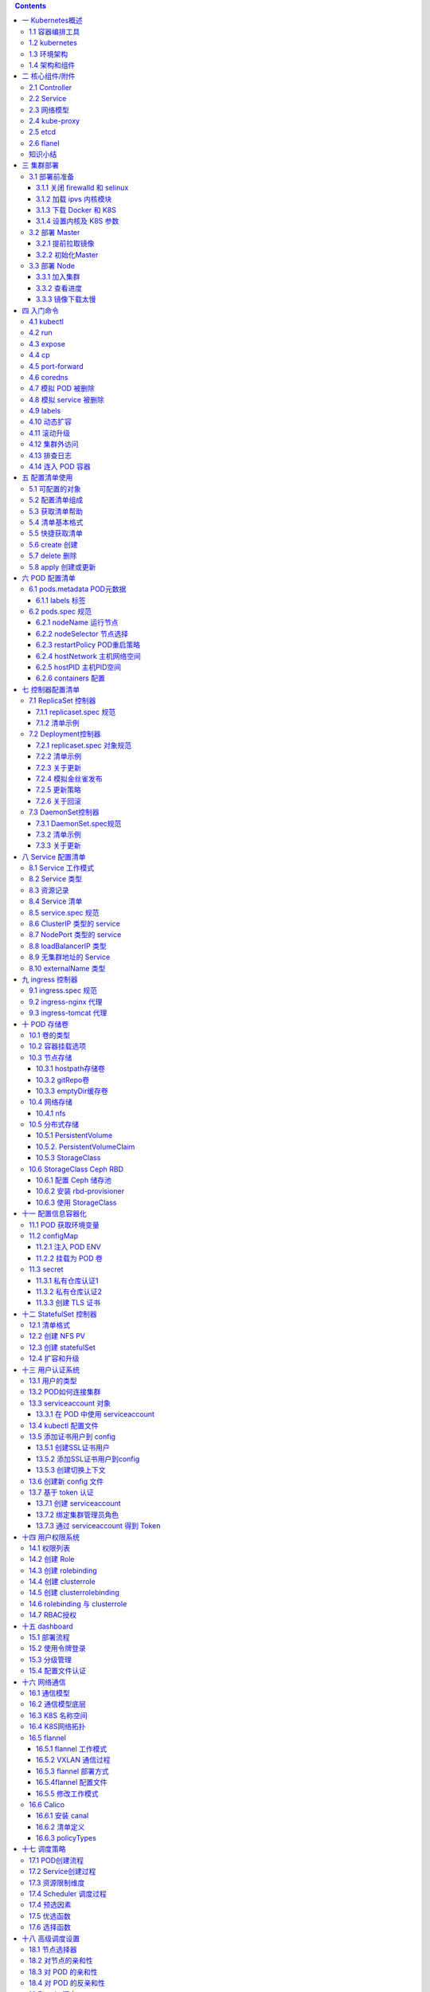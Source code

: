 .. contents::
   :depth: 3
..

[TOC]

一 Kubernetes概述
=================

1.1 容器编排工具
----------------

-  docker 官方编排工具

::

   docker compose    # 单机编排工具
   docker swarm      # 将多台 docker 提供的计算资源整合的接口，随后 docker compose 编排的时候只需要面向这个整合的接口进行编排就行，无论接口下有多少个主机。
   docker mechine    # 将一个主机初始化为一个能够加入 docker swarm 集群中的预置程序

-  mesos IDC 操作系统

::

   IDC 操作系统，能将一个 IDC 提供的硬件资源，统一调度和分配，它只是一个资源分配工具，非能够直接托管容器的，所以它提供了以个能够直接编排框架，marathon。

-  kubernetes

.. code:: bash

   目前最流行的容器编排工具,市场占有率最高

1.2 kubernetes
--------------

kubernetes 是希腊语，翻译过来是：舵手的意思，它的原型是谷歌内部使用 Borg
集群管理系统，可以说是集结了 Borg 设计思想的精华，并且吸收了 Borg
系统中的经验和教训。

它的目标不仅仅是一个编排系统，而是提供一个规范，可以让你来描述集群的架构，定义服务的最终状态，Kubernetes可以帮你将系统自动地达到和维持在这个状态。Kubernetes作为云原生应用的基石，相当于一个云操作系统，其重要性不言而喻。

kubernetes 在 2014 年发布了第一个版本，目前开源并托管在 Github 上。

.. code:: bash

   https://github.com/Kubernetes

目前，AWS、阿里云、微软云，目前已经原生支持 K8S
，目前已经可以让用户直接部署云原生的服务。

-  有什么优势

::

   - 基于 Borg 系统，设计成熟，开源、且轻量级，简单易学、容易理解；
   - 模块化，可插拔，支持钩子，可任意组合，例如：网络组件 flannel，存储插件；
   - 故障发现（存活性探针）和自我修复能力（副本数量）、服务滚动升级（就绪探针）和在线扩容（副本数量）密钥和配置管理；
   - 可扩展的资源自动调度机制（多维度的水平自动扩容）、多粒度的资源配额管理能力（资源限制）。

1.3 环境架构
------------

Kubernetes
是一个集群，整合多台计算机的计算能力，它是一种有中心节点模式的集群，在
K8S 集群中主机分为两种角色：

::

   Master：集群的管理节点，有一个或者一组节点，一般 3 个足够了。
   nodes：提供计算资源的节点，就是运行容器的节点，可以扩展。

客户端创建启动容器的请求交给 Master ，Master
上有一个\ **调度器**\ 它能分析各 nodes
节点上的资源状态，找一个最适合运行用户容器的节点，并在这个节点上使用
Docker 启动这个容器，node 节点的 Docker
在启动容器时候会首先检查本地有没有镜像，如果没有就从仓库中 pull
然后运行。

那么仓库可以运行为容器，所以也可以托管在 Kubernetes 之上，其实
Kubernetes 可以托管自身，即自托管。

-  ApiServer

kubernetes 接收用户创建容器等请求的是 Kubernetes
Cluster，那么它对外提供服务的接口就是一个 API 接口
，这个接口需要编程来访问，或者通过编写好的客户端程序来访问，Kubernetes
Master 上有一个组件就是
ApiServer，来接收客端请求，解析客户端请求，其主要功能包括认证授权、数据校验以及集群状态变更，以及负责其他模块直接的相互通讯和数据交互，只有api
server才能操作etcd，其他模块想要获取数据需要通过api
server提供的接口进行相关数据操作

-  Scheduler

scheduler watch
apiserver，接受系统或用户请求是运行，如何要运行一个pod，那么 Master
会使用调度器（scheduler）根据请求来分配一个能够运行容器的 nodes
节点，例如：根据用户对资源要求，CPU、内存、来评估哪个 nodes 最合适运行。

大概的过程就是：首先是预选，从 nodes
中挑选出符合用户容器运行要求的，然后在这些预选结果中进行优选，选出最佳的适配
node。

-  Controller（控制器）

如果运行容器的节点宕机或者容器本身运行出现问题，kubernetes
能够在其他节点再启动一个一模一样的容器，这就是 Kubernetes
提供的自愈能力。

控制器就实现了监控它所负责的每一个容器的健康状态，一旦发现不健康了，那么控制器会向
Master 发送请求，Master 会再次由调度器挑选出合适的节点再次运行这个容器。

它能持续性探测所管理的容器，一旦不健康，或不符合用户定义的健康状态，就会由它发起来请求，来保证容器向用户希望的健康状态迁徙。

而 Kubernets 支持众多的控制器，支持容器健康的控制器只是其中一种。

-  ControllerManager（制器管理器）

在 Master
内置组件中有一个控制器管理器，它负责监视着每一个控制器，如果控制器不健康无法工作，那么由控制器管理器来确保控制器的健康，由于
Master 有多个，所以具有冗余性。

-  Pod（原子调度单元，是容器的封装）

在 Kubernetes 上调度的原子单元，Kubernetes 不直接调度容器，而是
Pod，Pod可以理解为容器的二次封装，可以由一个或者多个容器组成，多个容器共享同一个网络名称空间：NET、UTS、IPC。

同一个 POD 里的容器，还能共享同一个存储卷，存储卷可以属于 POD。

一般一个 POD
只运行一个容器，如果需要在POD放多个容器，那么一般有一个主容器，其他容器是为主容器提供服务的。

-  Node（工作节点）

提供计算资源的节点，就是运行 Pod 的主机，Kubenetes Cluster
统一管理所有的 node
节点的计算资源，当用户请求创建资源的时候，可以检查目前集群还有没有资源可以运行用户的容器，这实现了统一调度统一管理的一个平台。

-  Label（标签）

一个由 ``key = value`` 组成的标签，可以为 POD 打上一个标签。

-  Selecter（标签选择器）

集群中运行的众多 POD ，前面提到一个控制器可以管理若干个 POD
，那么控制器如何从集群中运行的所有 POD 中挑选出来自己需要管理的 POD 呢?

在创建一个 POD 的时候为 POD
打上一个标签，让程序可以通过这个标签来识别出来这个POD，还可以用来区分一组相同功能的POD，例如：创建四个nginx
pod，可以给每个pod加一个 K/V类型的标签如：app=nginx，将来找出这四个
nginx pod，那么条件就是根据 拥有 key 为 app 的pod 并且 value 为 nginx
来挑出这组 POD。

标签不是 POD 唯一具有的机制，其他的组件同样可以有标签。

1.4 架构和组件
--------------

-  Etcd

.. code:: bash

   用于 Kubernetes 的后端数据存储,所有集群数据都存储在此处

-  Master 节点负责维护集群的目标状态，上面运行的主控组件有

.. code:: bash

   kube-apiserver                 # 对外暴露了 Kubernetes API，它是的 Kubernetes 前端控制层，只有 API Server 会与 etcd 通信，其它模块都必须通过 API Server 访问集群状态
   kube-controller-manager        # 处理集群中常规任务，它是单独的进程，内部包含多个控制器，例如维护 POD 数量
   kube-scheduler                 # 监视新创建的 Pod 为新创建的 POD 分配合适的 node 节点

-  Node 节点实际负责实施，也就是运行 POD 的节点，上面运行的组件有

.. code:: bash

   kubelet                        # 节点自注册和节点状态更新，它监测已经分配给自己的 Pod，为 POD 准备卷，下载 POD 所需的 Secret，下载镜像并运行，进行生命周期探测，上报 POD 和节点状态
   kube-proxy                     # 通过维护主机上的网络规则并执行连接转发，将 Kubernetes 提供的网络服务代理到每个节点上，实现了Kubernetes服务抽象
   docker                         # 用于运行容器

-  插件

.. code:: bash

   插件是增强集群功能的 Pod 和 Service,插件对象本身是受命名空间限制的,被创建于 kube-system 命名空间.

-  DNS

.. code:: bash

   虽然其他插件并不是必需的,但所有 Kubernetes 集群都应该具有Cluster DNS,许多应用依赖于它,为 Kubernetes 服务提供DNS记录,容器启动该后会自动将 DNS 服务器包含在 resolv.conf 中.

二 核心组件/附件
================

2.1 Controller
--------------

这些控制器分别用于确保不同类型的 POD 资源运行于符合用户所期望的状态。

-  RelicationController

控制同一类 POD 对象的副本数量，实现程序的滚动更新，或者回滚的操作。

在滚动更新时候，允许临时超出规定的副本数量，

-  RelicaSet

副本集控制器，它不直接使用，它有一个声明式中心控制器 Deployment

-  Deployment

它只能管理无状态的应用，这个控制器，支持二级控制器，例如：HPA（Horizontal
Pod Autoscaler，水平 POD
自动伸缩控制器），当负载高的时候，自动启动更多的 POD。

-  StatefulSet

管理有状态的应用

-  DaemonSet

如果需要在每一个 node 上运行一个副本，而不是随意运行

-  Job

运行一次性作业，时间不固定的操作，例如：备份、清理，临时启动一个 POD
来进行备份的任务，运行完成就结束了。

如果运行时候 JOB
挂了，那么需要重新启动起来，如果运行完成了则不需要再启动了。

-  Cronjob

运行周期性作业

2.2 Service
-----------

为客户端提供一个稳定的访问入口，Service 靠标签选择器来关联 POD 的，只要
POD 上有相关的标签，那么就会被 Service 选中，作为 Service
的后端，Service 关联 POD 后会动态探测这个 POD 的 IP
地址和端口，并作为自己调度的后端。

总的来说客户端请求 Service 由 Service 代理至后端的
POD，所以客户端看到的始终是 Service 的地址。

K8S 上的 Service 不是一个应用程序，也不是一个组件，它是一个 iptables
dnat 规则，或者 ipvs 规则，Service 只是规则，所以是 ping
不通的，由于是dnat规则或是ipvs规则，可以使用利用端口进行测试

Service 作为 k8s 的对象来说，是有名称的，可以通过 Service 的名称解析为
Service 的 IP 地址

一般格式: ``svcname.namespace.svc.cluster.local``, 如果在同一个
namespace 中可以直接使用 svcname , 如果不在同一个 namespace 中,
需要写完整的FQDN域名。

-  AddOns

解析域名是由 DNS 来解析的，为 k8s
中提供域名解析这种基础服务，称之为基础架构 POD 也称为 k8s
附件，所以域名解析的 POD 就是 k8s 中的一种 AddOns。

而 k8s 中的 dns 附件，是动态的，例如：service 名称发生更改，就会自动触发
dns 中的解析记录的改变，如果手动修改 service 的地址，也会自动触发 DNS
解析记录的改变，所以客户端访问服务时，可以直接访问服务的名称。

2.3 网络模型
------------

k8s 有三种网络：POD网络、集群网络、节点网络

::

   POD网络：所有 POD 处于同一个网络中，叠加网络
   集群网络：Service 是一个另外一个网络
   节点网络：node 节点也是另外一个网络，宿主机的内网网络

所以，接入外部访问时候，请求首先到达 node 网络，然后 node 网络代理至
service 网络，service 根据 iptables/ipvs 规则来转发到 pod 网络中的 pod
上。 ~~~ NODE 网络 -> SVC 网络 -> POD 网络 ~~~

k8s 有三种通信：

-  同一个 POD 内的多个容器间的通信，可以通过 lo 通信直接通讯。

-  POD 与 POD 通信，如果使用 flannel 所有 POD 都处于一个网络，可以跨
   node 与另外的 POD 直接通信，因为使用了叠加网络。

-  POD 与 Service 通信。

2.4 kube-proxy
--------------

在 node 节点上运行的一个守护进程，它负责随时与 apiserver
进行通信，因为每个 pod 发生变化后需要保存在 apiserver 中，而 apiserver
发生改变后会生成一个通知事件，这个事件可以被任何关联的组件接收到，例如被
kube-proxy 一旦发现某个 service 后端的 pod 地址发生改变，那么就由
kube-proxy 负责在本地将地址写入 iptables 或者 ipvs 规则中。

所以 service 的管理是靠 kube-proxy 来实现的，当你创建一个 service
，那么就靠 kube-proxy 在每个节点上创建为 iptables 或者 ipvs 规则，每个
service 的变动也需要 kube-proxy 反应到规则上。

apiserver 需要保存各个 node 信息，它需要保存在 etcd 中。

2.5 etcd
--------

是一个键值存储的系统，与 redis 很像，但是 etcd 还有一些协调功能是 redis
所不具备的，它还有节点选举等功能，从这个角度来讲 etcd 更像 zookeeper。

由于整个集群的所有信息都保存在 etcd，所以 etcd
如果宕机，那么整个集群就挂了，因而 etcd 需要做高可用。

2.6 flanel
----------

托管为 k8s 的附件运行, 在 k8s 中有很多其他的开源网络插件，例如高性能的
calico 三层网络插件,性能很好，支持访问控制

node 网络：物理各节点之间进行通信

POD 网络：所有 node上的 POD 彼此之间通过叠加，或者直接路由方式通信

service 网络：由 kube-proxy 负责管控和生成

知识小结
--------

-  Master

::

   kube-scheduler             # 调度 pod
   kuber-controller-manager   # 管理 pod
   kube-apiserver             # 接收请求
   etcd                       # 集群状态存储，集群所有的组件的状态都保存在这里

-  node

::

   kubelet                    # 节点/pod管理
   kube-proxy                 # watch apiserver管理service
   docker                     # 容器运行时

三 集群部署
===========

为简单上手体验功能，可以先利用kubeadm安装测试，生产环境建议二进制或者一些成熟的集群高可用安装方式，Kubeadm
是 K8S 官方提供的快速部署工具，它提供了 kubeadm init 以及 kubeadm join
这两个命令作为快速创建 kubernetes 集群的最佳实践，本章节说明了使用
kubeadm 来部署 K8S 集群的过程。

-  集群组织结构

======== =========================================
项目     说明
======== =========================================
集群规模 Master、node1、node2
系统     CentOS 7.3
网络规划 POD：10.244.0.0/16、Service：10.96.0.0/12
======== =========================================

3.1 部署前准备
--------------

   本小节的所有的操作，在所有的节点上进行

3.1.1 关闭 firewalld 和 selinux
~~~~~~~~~~~~~~~~~~~~~~~~~~~~~~~

.. code:: bash

   setenforce 0
   sed -i '/^SELINUX=/cSELINUX=disabled' /etc/selinux/config

   systemctl stop firewalld
   systemctl disable firewalld

3.1.2 加载 ipvs 内核模块
~~~~~~~~~~~~~~~~~~~~~~~~

-  安装 IPVS 模块

.. code:: bash

   yum -y install ipvsadm ipset sysstat conntrack libseccomp

-  设置开机加载配置文件

.. code:: bash

   cat >>/etc/modules-load.d/ipvs.conf<<EOF
   ip_vs_dh
   ip_vs_ftp
   ip_vs
   ip_vs_lblc
   ip_vs_lblcr
   ip_vs_lc
   ip_vs_nq
   ip_vs_pe_sip
   ip_vs_rr
   ip_vs_sed
   ip_vs_sh
   ip_vs_wlc
   ip_vs_wrr
   nf_conntrack_ipv4
   EOF

-  设置开机加载 IPVS 模块

.. code:: bash

   systemctl enable systemd-modules-load.service   # 设置开机加载内核模块
   lsmod | grep -e ip_vs -e nf_conntrack_ipv4      # 重启后检查 ipvs 模块是否加载

-  如果集群已经部署在了 iptables 模式下，可以通过下面命令修改，修改 mode
   为 ipvs 重启集群即可。

.. code:: bash

   kubectl edit -n kube-system configmap kube-proxy

3.1.3 下载 Docker 和 K8S
~~~~~~~~~~~~~~~~~~~~~~~~

-  设置 docker 源

.. code:: bash

   curl -o /etc/yum.repos.d/docker-ce.repo https://mirrors.aliyun.com/docker-ce/linux/centos/docker-ce.repo

-  设置 k8s 源

.. code:: bash

   cat >>/etc/yum.repos.d/kuberetes.repo<<EOF
   [kuberneres]
   name=Kubernetes
   baseurl=https://mirrors.aliyun.com/kubernetes/yum/repos/kubernetes-el7-x86_64/
   gpgcheck=0
   gpgkey=https://mirrors.aliyun.com/kubernetes/yum/doc/yum-key.gpg
   enabled=1
   EOF

-  安装 docker-ce 和 kubernetes

.. code:: bash

   yum install docker-ce kubelet kubectl kubeadm -y

.. code:: bash

   systemctl start docker
   systemctl enable docker
   systemctl enable kubelet

3.1.4 设置内核及 K8S 参数
~~~~~~~~~~~~~~~~~~~~~~~~~

-  设置内核参数

.. code:: bash

   cat >>/etc/sysctl.conf<<EOF
   net.bridge.bridge-nf-call-ip6tables = 1
   net.bridge.bridge-nf-call-iptables = 1
   net.ipv4.ip_forward = 1
   EOF

-  设置 kubelet 忽略 swap，使用 ipvs

.. code:: bash

   cat >/etc/sysconfig/kubelet<<EOF
   KUBELET_EXTRA_ARGS="--fail-swap-on=false"
   KUBE_PROXY_MODE=ipvs
   EOF

3.2 部署 Master
---------------

   本小节的所有的操作，只在 Master 节点上进行

3.2.1 提前拉取镜像
~~~~~~~~~~~~~~~~~~

宿主机最好能访问国外资源，在kubeadm init 在初始化的时候会到谷歌的 docker
hub 拉取镜像，如果宿主机测试无法访问 k8s.gcr.io
可以在服务器所以我们要提前部署好代理软件，本例中监听个本机 9666
进行部署。

如果条件不允许可以参考:
https://blog.csdn.net/jinguangliu/article/details/82792617
来解决镜像问题。

-  配置 Docker 拉取镜像时候的代理地址，vim
   /usr/lib/systemd/system/docker.service。

.. code:: bash

   [Service]
   Environment="HTTPS_PROXY=127.0.0.1:9666"
   Environment="NO_PROXY=127.0.0.0/8,172.16.0.0/16"

-  提前拉取初始化需要的镜像

.. code:: bash

   kubeadm config images pull

-  使用其他源镜像

.. code:: bash

   docker pull mirrorgooglecontainers/kube-apiserver:v1.14.2
   docker pull mirrorgooglecontainers/kube-controller-manager:v1.14.2
   docker pull mirrorgooglecontainers/kube-scheduler:v1.14.2
   docker pull mirrorgooglecontainers/kube-proxy:v1.14.2
   docker pull mirrorgooglecontainers/pause:3.1
   docker pull mirrorgooglecontainers/etcd:3.3.10
   docker pull coredns/coredns:1.3.1


   利用`kubeadm config images list` 查看需要的docker image name

   k8s.gcr.io/kube-apiserver:v1.14.2
   k8s.gcr.io/kube-controller-manager:v1.14.2
   k8s.gcr.io/kube-scheduler:v1.14.2
   k8s.gcr.io/kube-proxy:v1.14.2
   k8s.gcr.io/pause:3.1
   k8s.gcr.io/etcd:3.3.10
   k8s.gcr.io/coredns:1.3.1

   # 修改tag

   docker tag docker.io/mirrorgooglecontainers/kube-apiserver:v1.14.2 k8s.gcr.io/kube-apiserver:v1.14.2
   docker tag docker.io/mirrorgooglecontainers/kube-scheduler:v1.14.2 k8s.gcr.io/kube-scheduler:v1.14.2
   docker tag docker.io/mirrorgooglecontainers/kube-proxy:v1.14.2 k8s.gcr.io/kube-proxy:v1.14.2
   docker tag docker.io/mirrorgooglecontainers/kube-controller-manager:v1.14.2 k8s.gcr.io/kube-controller-manager:v1.14.2
   docker tag docker.io/mirrorgooglecontainers/etcd:3.3.10  k8s.gcr.io/etcd:3.3.10
   docker tag docker.io/mirrorgooglecontainers/pause:3.1  k8s.gcr.io/pause:3.1
   docker tag docker.io/coredns/coredns:1.3.1  k8s.gcr.io/coredns:1.3.1

   docker rmi `docker images |grep docker.io/ |awk '{print $1":"$2}'`

3.2.2 初始化Master
~~~~~~~~~~~~~~~~~~

-  使用 kubeadm 初始化 k8s 集群

.. code:: bash

   kubeadm init --kubernetes-version=v1.14.0 --pod-network-cidr=10.244.0.0/16 --service-cidr=10.96.0.0/12 --ignore-preflight-errors=Swap

-  如果有报错使用下面命令查看

.. code:: bash

   journalctl -xeu kubelet

-  如果初始化过程被中断可以使用下面命令来恢复

.. code:: bash

   kubeadm reset

-  下面是最后执行成功显示的结果，需要保存这个执行结果，以让 node
   节点加入集群

.. code:: bash

   Your Kubernetes control-plane has initialized successfully!

   To start using your cluster, you need to run the following as a regular user:

     mkdir -p $HOME/.kube
     sudo cp -i /etc/kubernetes/admin.conf $HOME/.kube/config
     sudo chown $(id -u):$(id -g) $HOME/.kube/config

   You should now deploy a pod network to the cluster.
   Run "kubectl apply -f [podnetwork].yaml" with one of the options listed at:
     https://kubernetes.io/docs/concepts/cluster-administration/addons/

   Then you can join any number of worker nodes by running the following on each as root:

   kubeadm join 172.16.100.9:6443 --token 2dyd69.hrfsjkkxs4stim7n \
       --discovery-token-ca-cert-hash sha256:4e30c1f41aefb177b708a404ccb7e818e31647c7dbdd2d42f6c5c9894b6f41e7

-  最好以普通用户的身份运行下面的命令

.. code:: bash

   # 在当前用户家目录下创建.kube目录并配置访问集群的config 文件
   mkdir -p $HOME/.kube
   sudo cp -i /etc/kubernetes/admin.conf $HOME/.kube/config
   sudo chown $(id -u):$(id -g) $HOME/.kube/config

-  部署 flannel 网络插件

.. code:: bash

   kubectl apply -f https://raw.githubusercontent.com/coreos/flannel/master/Documentation/kube-flannel.yml

-  查看 kube-system 命名空间中运行的 pods

.. code:: bash

   kubectl get pods -n kube-system

-  查看 k8s 集群组件的状态

.. code:: bash

   kubectl get ComponentStatus

-  配置命令补全

.. code:: bash

   yum install -y bash-completion
   source /usr/share/bash-completion/bash_completion
   source <(kubectl completion bash)
   echo "source <(kubectl completion bash)" >> ~/.bashrc

3.3 部署 Node
-------------

   本小节的所有的操作，只在 Node 节点上进行。

3.3.1 加入集群
~~~~~~~~~~~~~~

-  加入集群，注意在命令尾部加上 –ignore-preflight-errors=Swap ，以忽略
   k8s 对主机 swap 的检查（k8s为了性能所以要求进制 swap ）

.. code:: bash

   kubeadm join 172.16.100.9:6443 --token 2dyd69.hrfsjkkxs4stim7n \
       --discovery-token-ca-cert-hash sha256:4e30c1f41aefb177b708a404ccb7e818e31647c7dbdd2d42f6c5c9894b6f41e7 --ignore-preflight-errors=Swap

-  返回结果，表示加入集群成功

.. code:: bash

   This node has joined the cluster:
   * Certificate signing request was sent to apiserver and a response was received.
   * The Kubelet was informed of the new secure connection details.

   Run 'kubectl get nodes' on the control-plane to see this node join the cluster.

3.3.2 查看进度
~~~~~~~~~~~~~~

当 node 节点加入 K8S 集群中后，Master 会调度到 Node
节点上一些组件，用于处理集群事务，这些组件没有下载完成之前 Node
节点在集群中还是未就绪状态

-  在 node 执行下面命令，可以查看镜像的下载进度，下面是最终结果显示

.. code:: bash

   $ docker image ls
   REPOSITORY               TAG                 IMAGE ID            CREATED             SIZE
   k8s.gcr.io/kube-proxy    v1.14.0             5cd54e388aba        6 weeks ago         82.1MB
   quay.io/coreos/flannel   v0.11.0-amd64       ff281650a721        3 months ago        52.6MB
   k8s.gcr.io/pause         3.1                 da86e6ba6ca1        16 months ago       742kB

-  可以在 Master 上使用下面命令来查看新加入的节点状态

.. code:: bash

   $ kubectl get nodes
   NAME     STATUS   ROLES    AGE     VERSION
   master   Ready    master   3d21h   v1.14.1
   node1    Ready    <none>   3d21h   v1.14.1
   node2    Ready    <none>   3d21h   v1.14.1

-  查看集群状态

.. code:: bash

   [root@master ~]# kubectl cluster-info 
   Kubernetes master is running at https://10.234.2.204:6443
   KubeDNS is running at https://10.234.2.204:6443/api/v1/namespaces/kube-system/services/kube-dns:dns/proxy
   Metrics-server is running at https://10.234.2.204:6443/api/v1/namespaces/kube-system/services/https:metrics-server:/proxy

   To further debug and diagnose cluster problems, use 'kubectl cluster-info dump'.
   [root@master ~]# kubectl get componentstatuses
   NAME                 STATUS    MESSAGE             ERROR
   controller-manager   Healthy   ok                  
   scheduler            Healthy   ok                  
   etcd-0               Healthy   {"health":"true"}   

如果嫌网络pull镜像慢可以在一台上面将镜像打包发送至其他node节点

::

   拷贝到node节点
   for i in /tmp/*.tar; do scp -i $i root@172.16.0.15:/root/;done


   node节点还原
   for i in *.tar ;do docker load -i $i;done

-  查看 kube-system 这个 k8s
   命名空间中有哪些组件，分别运行在哪个节点，-o wide 是以详细方式显示。

.. code:: shell

   $ kubectl get pods -n kube-system -o wide

   NAME                                 READY   STATUS    RESTARTS   AGE     IP              NODE         NOMINATED NODE   READINESS GATES
   coredns-fb8b8dccf-cp24r              1/1     Running   0          26m     10.244.0.2      i-xeahpl98   <none>           <none>
   coredns-fb8b8dccf-ljswp              1/1     Running   0          26m     10.244.0.3      i-xeahpl98   <none>           <none>
   etcd-i-xeahpl98                      1/1     Running   0          25m     172.16.100.9    i-xeahpl98   <none>           <none>
   kube-apiserver-i-xeahpl98            1/1     Running   0          25m     172.16.100.9    i-xeahpl98   <none>           <none>
   kube-controller-manager-i-xeahpl98   1/1     Running   0          25m     172.16.100.9    i-xeahpl98   <none>           <none>
   kube-flannel-ds-amd64-crft8          1/1     Running   3          16m     172.16.100.6    i-me87b6gw   <none>           <none>
   kube-flannel-ds-amd64-nckw4          1/1     Running   0          6m41s   172.16.100.10   i-qhcc2owe   <none>           <none>
   kube-flannel-ds-amd64-zb7sg          1/1     Running   0          23m     172.16.100.9    i-xeahpl98   <none>           <none>
   kube-proxy-7kjkf                     1/1     Running   0          6m41s   172.16.100.10   i-qhcc2owe   <none>           <none>
   kube-proxy-c5xs2                     1/1     Running   2          16m     172.16.100.6    i-me87b6gw   <none>           <none>
   kube-proxy-rdzq2                     1/1     Running   0          26m     172.16.100.9    i-xeahpl98   <none>           <none>
   kube-scheduler-i-xeahpl98            1/1     Running   0          25m     172.16.100.9    i-xeahpl98   <none>           <none>

3.3.3 镜像下载太慢
~~~~~~~~~~~~~~~~~~

node 节点需要翻墙下载镜像太慢，建议使用 docker 镜像的导入导出功能
先将master的三个镜像打包发送到node节点，load后再jion

-  导出

.. code:: bash

   docker image save -o /tmp/kube-proxy.tar k8s.gcr.io/kube-proxy
   docker image save -o /tmp/flannel.tar quay.io/coreos/flannel
   docker image save -o /tmp/pause.tar k8s.gcr.io/pause

-  导入

.. code:: bash

   docker image load -i /tmp/kube-proxy.tar
   docker image load -i /tmp/pause.tar
   docker image load -i /tmp/flannel.tar

四 入门命令
===========

4.1 kubectl
-----------

kubectl 是 apiserver 的客户端程序，这个客户端程序是通过连接 master
节点上的 apiserver ，实现各种 k8s 对象的增删改查等基本操作，在 k8s
可被管理的对象有很多个

.. code:: bash

   基本命令 (初级):
     create         从文件或标准输入创建资源
     expose         获取一个复制控制器, 服务, 部署或者暴露一个 POD 将其作为新的 Kubernetes 服务公开
     run            创建并运行特定的镜像, 创建使用 deployment 或 job 管理的容器
     set            设置对象的特定功能, 例如发布, 每次去set 不用的image tag

   基本命令 (中级):
     explain        文档或者资源, 可以用来查看资源清单写法
     get            显示一个或多个资源
     edit           编辑服务器上的资源
     delete         按文件名, 标准输入, 资源和名称或资源和标签选择器删除资源

   部署命令:
     rollout        管理资源的部署
     scale          为部署设置新大小, ReplicaSet, Replication Controller, Job
     autoscale      自动扩展一个部署, ReplicaSet, 或者 ReplicationController

   群集管理命令:
     certificate    修改证书资源
     cluster-info   显示群集信息
     top            显示资源(CPU / 内存/ 存储)使用情况, 需要安装metrics-server
     cordon         将节点标记为不可调度
     uncordon       将节点标记为可调度
     drain          设定 node 进入维护模式
     taint          更新一个或多个节点上的污点

   故障排除和调试命令:
     describe       显示特定资源或资源组的详细信息
     logs           在容器中打印容器的日志
     attach         附加到正在运行的容器
     exec           在容器中执行命令
     port-forward   将一个或多个本地端口转发到 pod
     proxy          运行代理到 Kubernetes API 服务器
     cp             将文件和目录复制到容器, 和从容器复制, 跨容器复制文件
     auth           检查授权

   高级命令:
     diff           针对将要应用的版本的 Diff 实时版本
     apply          通过文件名或标准输入将配置应用于资源
     patch          使用策略合并补丁更新资源的字段
     replace        用文件名或标准输入替换资源
     wait           实验阶段命令: 在一个或多个资源上等待特定条件, 定义一个触发器
     convert        在不同的API版本之间转换配置文件
     kustomize      从目录或远程 URL 构建 kustomization 目标

   设置命令:
     label          更新资源上的标签
     annotate       更新资源上的注释
     completion     命令补全相关功能

   其他命令:
     api-resources  在服务器上打印支持的API资源
     api-versions   以 "group/version" 的形式在服务器上打印支持的API版本
     config         修改 kubeconfig 文件
     plugin         提供与插件交互的实用程序
     version        打印客户端和服务器版本信息

4.2 run
-------

-  创建控制器并运行镜像

创建一个名为 nginx 的 deployment，镜像为 nginx:latest
,如果不知道副本数，则为1

.. code:: bash

   kubectl run nginx --image=nginx:latest

-  指定运行的 POD 数量

.. code:: bash

   kubectl run nginx --image=nginx --replicas=5  # 启动 5 个 POD

-  不运行容器的默认命令，使用自定义的指令

.. code:: bash

   kubectl run nginx --image=nginx --command -- <cmd> <arg1> ... <argN>

-  运行一个周期任务

.. code:: bash

   kubectl run pi --schedule="0/5 * * * ?" --image=perl --restart=OnFailure -- perl -Mbignum=bpi -wle 'print bpi(2000)'

-  指定控制器名称运行 nginx 指定端口和副本数量，以测试模式运行

指定参数 dry-run 可以用来验证写的 yaml 文件是否存在异常，不会真正执行

.. code:: bash

   kubectl run nginx-deploy --image=nginx --port=80 --replicas=1 --dry-run=true

-  查看容器是否运行

.. code:: bash

   kubectl get deployment

-  查看被调度的主机

.. code:: bash

   kubectl get pod -o wide

-  通过 ip 地址直接访问，由于所有的 POD
   处于同一个网络中，所以在集群内部是可以访问的

.. code:: bash

   curl 10.244.2.2

-  假如现在删除刚创建的这个 POD，那么副本控制器会自动在其他的 node
   上重建这个 POD

.. code:: bash

   kubectl delete pods nginx-deploy-5c9b546997-jsmk6

-  再次执行查看，会发现容器已经被调度到其他节点上运行了

.. code:: bash

   kubectl get pod -o wide

4.3 expose
----------

现在存在一个问题，就是 POD 的 IP
地址可能随时发生变动，所以不能作为访问的入口，那么就需要 service 来代理
POD 来创建一个固定的端点。

-  创建一个 service 来暴露一个服务

在控制器 nginx-deploy 上创建名字为 nginx 的 service , 它工作端口为 80,
代理的后端容器端口 80, 协议为 TCP

.. code:: bash

   kubectl expose deployment nginx-deploy --name=nginx --port=80 --target-port=80 --protocol=TCP

-  可以看到刚刚创建的名字为 nginx 的 service ，现在就可以在集群内用
   service 的地址来访问了, 如果外部访问可以使用 NodePort 模式

.. code:: bash

   kubectl get service

-  删除一个任务

.. code:: bash

   kubectl delete deployment nginx-deploy

4.4 cp
------

-  拷贝宿主机文件或目录到pod中，⚠️要求tar二进制文件已经存在容器中，不然拷贝会失败

.. code:: shell

   kubectl cp /tmp/foo_dir <some-pod>:/tmp/bar_dir
    
   [root@master ~]# kubectl cp flannel.tar  nginx-58cd4d4f44-8pwb7:/usr/share/nginx/html 
   [root@master ~]# kubectl cp mainfile/  nginx-58cd4d4f44-8pwb7:/usr/share/nginx/html 
   [root@master ~]# kubectl exec -it nginx-58cd4d4f44-8pwb7 -- /bin/bash
   root@nginx-58cd4d4f44-8pwb7:/# ls -l /usr/share/nginx/html/
   total 54108
   -rw-r--r-- 1 root root      537 Jul 11  2017 50x.html
   -rw-r--r-- 1 root root      355 May 27 06:47 dashboard-adminuser.yaml
   -rw------- 1 root root 55390720 May 27 01:49 flannel.tar
   -rw-r--r-- 1 root root      612 Jul 11  2017 index.html
   drwxr-xr-x 4 root root       51 Aug 17 14:16 mainfile

4.5 port-forward
----------------

-  端口转发，将svc地址或着pods端口利用kubelet映射到宿主机上,将访问宿主机的8888端口的所有流量转发到8111svc

.. code:: shell

   kubectl port-forward --address 0.0.0.0 service/nginx 8888 8111

-  转发pods端口,将访问宿主机的8888端口流量转发到pod的5000端口

.. code:: shell

   kubectl port-forward pod/mypod 8888:5000

4.6 coredns
-----------

service 提供了对 pod 的固定访问端点，但是 service
本身的变动我们无法知晓，需要 coredns 对 service 做域名解析。

-  查看 coredns 运行状态

.. code:: bash

   kubectl get pods -n kube-system -o wide |grep coredns

-  查看各个 kube-system 命名空间运行的服务，可以看到 kube-dns 运行的 IP
   地址

.. code:: bash

   kubectl get service -n kube-system

-  使用 kube-dns 来解析 nginx 这个 service 的地址就可以正常解析了

.. code:: bash

   dig -t A nginx.default.svc.cluster.local @10.96.0.10

-  创建一个访问 nginx 客户端容器，并进入交互式模式，这个容器默认的 dns
   服务器就是 kube-dns 所在的服务器

.. code:: bash

   kubectl run client --image=busybox --replicas=1 -it --restart=Never

.. code:: bash

   / # cat /etc/resolv.conf 
   nameserver 10.96.0.10                                               # kube-dns 地址
   search default.svc.cluster.local svc.cluster.local cluster.local    # 默认的解析搜索域
   options ndots:5

-  在 busybox 这个容器中请求 nginx 这个域名的 service ，能够正常访问

.. code:: bash

   wget -O - -q http://nginx:80/

4.7 模拟 POD 被删除
-------------------

-  现在我们删除 service 后端的 POD ，副本控制器会自动创建新的 POD，而
   service 则会自动指向新创建的 POD

.. code:: bash

   kubectl delete pods nginx-deploy-5c9b546997-4w24n

-  查看由副本控制器自动创建的 POD

.. code:: bash

   kubectl get pods

-  在 busybox 这个容器中请求 nginx 这个域名的 service ，访问没有受到影响

.. code:: bash

   wget -O - -q http://nginx:80/

4.8 模拟 service 被删除
-----------------------

-  当我们删除 service 并且重新建立一个 service 再次查看 service
   的地址已经发生变化了

.. code:: bash

   kubectl delete service nginx

.. code:: bash

   kubectl expose deployment nginx-deploy --name=nginx --port=80 --target-port=80 --protocol=TCP

.. code:: bash

   kubectl get service

-  在 busybox 这个容器中请求 nginx 这个域名的 service
   ，访问没有仍然没有受到影响

.. code:: bash

   wget -O - -q http://nginx:80/

4.9 labels
----------

为什么 Pod 被删除后，servic 仍然能够正确的调度到新的 POD 上，这就是 k8s
的 labels 这个机制来保证的。

能够使用标签机制不止有 pod、在 k8s
中很多对象都可以使用标签，例如：node、service

-  查看 service 的详细信息，会发现标签选择器

.. code:: bash

   kubectl describe service nginx

.. code:: shell

   Name:              nginx
   Namespace:         default
   Labels:            run=nginx-deploy
   Annotations:       <none>
   Selector:          run=nginx-deploy       # 这个选择器会自动选中 run 标签，且值为 nginx-deploy 的 POD
   Type:              ClusterIP
   IP:                10.101.149.4
   Port:              <unset>  80/TCP
   TargetPort:        80/TCP
   Endpoints:         10.244.2.4:80          # 当 service 的后端，当 POD 发生变动则立即会更新
   Session Affinity:  None
   Events:            <none>

-  查看 POD 的标签，会看到拥有 run=nginx-deploy
   标签的容器，而人为删除一个 POD
   后，副本控制器创建的副本上的标签不会变化，所以标签又被 service 关联。

.. code:: bash

   kubectl get pods --show-labels

.. code:: bash

   NAME                            READY   STATUS    RESTARTS   AGE     LABELS
   client                          1/1     Running   0          21m     run=client
   nginx-deploy-5c9b546997-kh88w   1/1     Running   0          8m37s   pod-template-hash=5c9b546997,run=nginx-deploy

-  查看 POD 的详细信息，也可以查看到 POD 的详细信息

.. code:: bash

   kubectl describe deployment nginx-deploy

-  根据标签过滤，使用 -l 来指定标签名称或同时过滤其值

.. code:: bash

   kubectl get pods --show-labels -l run=nginx-deploy

-  标签选择器集中运算

.. code:: bash

   关系与:  KEY,KEY KEY=VALUE2,KEY=VALUE2       # -l run,app
   等值关系:KEY = VALUE KEY != VALUE           # -l run=nginx-deploy,app!=myapp
   集合关系:KYE in|not in (VALUE1,VALUE2)      # -l "release in (canary,bata,alpha)"  

-  显示指定的标签的值，下面显示了两个标签

.. code:: bash

   kubectl get pods --show-labels -L run,pod-template-hash

-  为指定的 POD 打标签，为 client 这个 POD 打上一个 release 标签，其值为
   canary

.. code:: bash

   kubectl label pods client release=canary

-  修改 POD 的标签，使用 –overwrite 进行修改原有标签

.. code:: bash

   kubectl label pods client release=stable --overwrite

-  删除指定的 nodes 上的标签，使用标签名称加 - 符号

.. code:: bash

   kubectl label nodes node2 disktype-

-  许多资源支持内嵌字段来定义其使用的标签选择器，例如 service 关联 pod
   时候：

.. code:: bash

   matchLabels: 直接给定键值
   matchExpressions: 基于给定的表达式来定义使用标签选择器: {key:"KEY",operator:"OPERATOR",value:[VAL1,VAL2,...]}
       使用 key 与 value 进行 operator 运算, 复合条件的才被选择
       操作符:
           In, NotIn: 其 value 列表必须有值
           Exists, NotExists: 其 value 必须为空

-  k8s 中很多对象都可以打标签，例如给 nodes
   打一个标记，随后在添加资源时候就可以让资源对节点有倾向性了

.. code:: bash

   kubectl label nodes node2 disktype=ssd

.. code:: bash

   kubectl get nodes --show-labels

4.10 动态扩容
-------------

-  扩容一个集群的的 POD，下面命令表示修改 deployment 控制器下的
   nginx-deply 容器的副本数量为2

.. code:: bash

   kubectl scale --replicas=5 deployment nginx-deploy

4.11 滚动升级
-------------

-  更换 nginx-deploy 这个控制器下的 nginx-deploy 容器镜像为
   ikubernetes/myapp:v2

.. code:: bash

   kubectl set image deployment nginx-deploy nginx-deploy=ikubernetes/myapp:v2

-  查看更新的过程，直到 5 个容器中运行的镜像全部更新完

.. code:: bash

   kubectl rollout status deployment nginx-deploy

.. code:: bash

   [root@node1 ~]# kubectl rollout status deployment nginx-deploy
   Waiting for deployment "nginx-deploy" rollout to finish: 3 out of 5 new replicas have been updated...
   Waiting for deployment "nginx-deploy" rollout to finish: 3 out of 5 new replicas have been updated...
   Waiting for deployment "nginx-deploy" rollout to finish: 3 out of 5 new replicas have been updated...
   Waiting for deployment "nginx-deploy" rollout to finish: 3 out of 5 new replicas have been updated...
   Waiting for deployment "nginx-deploy" rollout to finish: 3 out of 5 new replicas have been updated...
   Waiting for deployment "nginx-deploy" rollout to finish: 4 out of 5 new replicas have been updated...
   Waiting for deployment "nginx-deploy" rollout to finish: 4 out of 5 new replicas have been updated...
   Waiting for deployment "nginx-deploy" rollout to finish: 4 out of 5 new replicas have been updated...
   Waiting for deployment "nginx-deploy" rollout to finish: 4 out of 5 new replicas have been updated...
   Waiting for deployment "nginx-deploy" rollout to finish: 4 out of 5 new replicas have been updated...
   Waiting for deployment "nginx-deploy" rollout to finish: 2 old replicas are pending termination...
   Waiting for deployment "nginx-deploy" rollout to finish: 2 old replicas are pending termination...
   Waiting for deployment "nginx-deploy" rollout to finish: 2 old replicas are pending termination...
   Waiting for deployment "nginx-deploy" rollout to finish: 1 old replicas are pending termination...
   Waiting for deployment "nginx-deploy" rollout to finish: 1 old replicas are pending termination...
   Waiting for deployment "nginx-deploy" rollout to finish: 1 old replicas are pending termination...
   Waiting for deployment "nginx-deploy" rollout to finish: 4 of 5 updated replicas are available...
   deployment "nginx-deploy" successfully rolled out

-  回滚操作，不指定任何的镜像则为上一个版本的镜像

.. code:: bash

   kubectl rollout undo deployment nginx-deploy

..

   如果防止更新过程中被调度，那么就需要学习就绪性检测才能实现

4.12 集群外访问
---------------

-  修改 service 的网络类型为 NodePort

.. code:: bash

   kubectl edit service nginx

.. code:: bash

   type: ClusterIP -> type: NodePort

-  查看 service 的信息，发现多了一个 30982 端口

.. code:: bash

   kubectl get service

.. code:: bash

   NAME         TYPE        CLUSTER-IP     EXTERNAL-IP   PORT(S)        AGE
   kubernetes   ClusterIP   10.96.0.1      <none>        443/TCP        15h
   nginx        NodePort    10.105.27.11   <none>        80:30982/TCP   42m

-  在集群外部使用任意的 node IP 地址 + 端口来访问

.. code:: bash

   http://172.16.100.101:30982/

4.13 排查日志
-------------

-  查看一个 pod 的某个容器的运行日志

.. code:: bash

   kubectl logs pod-demo busybox

4.14 连入 POD 容器
------------------

.. code:: bash

   kubectl exec -it pod-demo -c myapp -- /bin/sh

五 配置清单使用
===============

apiserver 仅接收 json 格式的资源定义，yaml
格式定义提供的配置清单，apiserver 可自动将其转换为 json
格式，而后再进行执行。

5.1 可配置的对象
----------------

-  可用资源清单配置的对象

.. code:: bash

   workload：Pod、ReplicaSet、Deployment、StatefulSet、DaemonSet、Job、CronJob
   服务发现及均衡：Service、Ingress
   配置与存储：Volume、CSI
       ConfigMap、Secret
       DownwardAPI
   集群级资源
       Namespace、None、Role、ClusterRole、RoleBinding、ClusterRoleBinding
   元数据类型资源
       HPA、PodTemplate、LimitRange

5.2 配置清单组成
----------------

-  配置清单组成部分，大部分资源使用配置清单方式来创建

.. code:: bash

   apiVersion
       # 以 "group/version" 形式指明，这个对象属于哪个 API 组（版本）
   kind:
       # 资源类别，标记创建什么类型的资源
   metadata:
       # 元数据内部是嵌套的字段
       # 定义了资源对象的名称、命名空间（k8s级别的不是系统的）等、标签、注解等
   spec:
       # 规范定义资源应该拥有什么样的特性，依靠控制器确保特性能够被满足
       # 它是用户定义的所期望了资源状态
   status:
       # 显示资源的当前状态，k8s 就是确保当前状态向目标状态无限靠近从而满足用户期望
       # 它是只读的，代表了资源当前状态

-  获取全部的 api 版本

.. code:: bash

   kubectl api-versions

-  获取全部的 api 资源对象

从内容可以看到一些缩写，方便我们日常命令后简写

.. code:: bash

   kubectl api-resources

   kubectl get po          # 查看pod
   kubectl get deploy      # 查看deployment
   kubectl get svc         # 查看service
   kubectl get cm          # 查看 configmap
   ...

5.3 获取清单帮助
----------------

-  查看 k8s 某个内置对象的配置清单格式，应该包含哪些字段，使用 .
   来显示字段的格式帮助信息

.. code:: bash

   kubectl explain pods
   kubectl explain pods.metadata

5.4 清单基本格式
----------------

-  定义一个资源清单

.. code:: bash

   apiVersion: v1
   kind: Pod
   metadata:
     name: pod-deme
     namespace: default
     labels:
       app: myapp
       tier: frontend
   spec:
     containers:
     - name: myapp
       image: ikubernetes/myapp:v1
     - name: busybox
       image: busybox:latest
       command:
       - "/bin/sh"
       - "-c"
       - "sleep 10"

5.5 快捷获取清单
----------------

-  使用 -o 参数来指定对象数据的输出格式，使用 –dry-run
   来测试性执行一个指令，它两个结合起来，就可以通过命令创建，且生成 yaml
   格式配置文件了 -o yaml –dry-run

.. code:: bash

   kubectl create secret docker-registry regsecret --docker-server=registry-vpc.cn-hangzhou.aliyuncs.com --docker-username=admin --docker-password=123456 --docker-email=420123641@qq.com -o yaml --dry-run

5.6 create 创建
---------------

-  创建资源清单中的资源，这样创建的为裸 POD
   ，没有控制器管理，所以删除后不会自动重建，成为自主式 POD

.. code:: bash

   kubectl create -f pod-demo.yaml

5.7 delete 删除
---------------

-  删除资源清单中定义的 POD

.. code:: bash

   kubectl delete -f pod-demo.yaml

5.8 apply 创建或更新
--------------------

apply 可以执行多次，如果发现文件不同，则更新

.. code:: bash

   kubectl apply -f pod-demo.yaml

六 POD 配置清单
===============

6.1 pods.metadata POD元数据
---------------------------

6.1.1 labels 标签
~~~~~~~~~~~~~~~~~

-  labels 定义标签，键值对组成的标签

.. code:: bash

     labels:
       app: myapp
       tier: frontend

6.2 pods.spec 规范
------------------

6.2.1 nodeName 运行节点
~~~~~~~~~~~~~~~~~~~~~~~

-  在使用资源清单定义 pod 时候，使用 nodeName 可以直接绑定资源对象在哪个
   POD 运行的节点

.. code:: yaml

   apiVersion: v1
   kind: Pod
   metadata:
     name: pod-deme
     namespace: default
     labels:
       app: myapp
       tier: frontend
   spec:
     nodeName: node2                           # 直接指定 POD 运行的节点
     containers:
     - name: myapp
       image: ikubernetes/myapp:v1
       imagePullPolicy: IfNotPresent

6.2.2 nodeSelector 节点选择
~~~~~~~~~~~~~~~~~~~~~~~~~~~

-  在使用资源清单定义 pod 时候，使用 nodeSelector
   （节点标签选择器）字段，来定义节点的倾向性

.. code:: yaml

   apiVersion: v1
   kind: Pod
   metadata:
     name: pod-deme
     namespace: default
     labels:
       app: myapp
       tier: frontend
   spec:
     nodeSelector:                            # 在 spec 中定义这个 POD 的节点倾向性
       disktype: ssd                         # 这个 POD 最终会运行在拥有 disktype 标签且值为 ssd 的 nodes 上
     containers:
     - name: myapp
       image: ikubernetes/myapp:v1
       imagePullPolicy: IfNotPresent
       ports:

-  从文件启动 pod，观察 pod 运行的节点，会发现已经运行在有标签的 node
   节点上了

.. code:: bash

   kubectl create -f pod-demo.yaml

::

   kubectl get pods -o wide

.. code:: bash

   NAME       READY   STATUS    RESTARTS   AGE   IP            NODE    NOMINATED NODE   READINESS GATES
   pod-demo   1/1     Running   0          21s   10.244.2.29   node3   <none>           <none>

6.2.3 restartPolicy POD重启策略
~~~~~~~~~~~~~~~~~~~~~~~~~~~~~~~

Always：一旦容器挂了，那么总是重启它，k8s 每次重启策略为 30
秒的两倍，直到等待 300 秒重启。

OnFailure：只有其状态为错误的时候才去重启它

Never：从来不重启，挂了就挂了

.. code:: bash

   一旦某个 POD 被调度到某个节点上，只要这个节点在，那么它就不会被重新调度，只能被重启，除非 POD 被删除才会被重新调度，或者 node 挂了，才会被重新调度，否则只要 node 在，那么 POD 就不会被重新调度，如果 POD 启动失败，那么将不断的重启 POD。

.. code:: bash

   当需要终止 POD ，k8s 发送 kill -15 信号，让容器平滑的终止，等待 30 秒的宽限期，如果没有终止，那么则发送 kill 信号

6.2.4 hostNetwork 主机网络空间
~~~~~~~~~~~~~~~~~~~~~~~~~~~~~~

使用布尔值指定是否让 POD 使用主机的网络名称空间

6.2.5 hostPID 主机PID空间
~~~~~~~~~~~~~~~~~~~~~~~~~

使用布尔值指定是否让 POD 使用主机的PID名称空间

6.2.6 containers 配置
~~~~~~~~~~~~~~~~~~~~~

   kubectl explain pods.spec.containers

描述 POD 内所运行容器，语法：containers
<[]Object>，表示它的值为数组，数组内使用对象的方式来描述一个容器，对象可以有以下参数：

-  可用参数

======================== ==================
参数                     作用
======================== ==================
args                    
command                 
env                      向容器传递环境变量
envFrom                 
image                   
imagePullPolicy         
lifecycle               
livenessProbe           
name                    
ports                   
readinessProbe          
resources               
securityContext         
stdin                   
stdinOnce               
terminationMessagePath  
terminationMessagePolicy
tty                     
volumeDevices           
volumeMounts            
workingDir              
======================== ==================

-  示例型配置

.. code:: bash

   apiVersion: v1
   kind: Pod
   metadata:
     name: pod-deme                     # pod 的名称
     namespace: default
     labels:
       app: myapp
       tier: frontend
   spec:
     containers:
       - name: myapp                      # 运行的容器名称
         image: ikubernetes/myapp:v1      # 容器的镜像
         imagePullPolicy: IfNotPresent    # 从仓库获取镜像的策略
         ports:                           # 定义容器暴漏的端口
       - name: busybox
         image: busybox:latest
         command:
           - "/bin/sh"
           - "-c"
           - "sleep 10"

6.2.6.1 imagePullPolicy下载策略
^^^^^^^^^^^^^^^^^^^^^^^^^^^^^^^

-  imagePullPolicy
   镜像获取的策略，详见：\ ``kubectl explain pods.spec.containers``

.. code:: bash

   Always            # 总是从仓库下载
   Never             # 从不下载，本地有就用，没有就失败
   IfNotPresent      # 如果本地存在就直接使用，如果不存在就下载

..

   如果标签是 latest 那么则始终从仓库下载

6.2.6.2 ports 端口信息
^^^^^^^^^^^^^^^^^^^^^^

-  ports
   定义容器保暴露的，详见：\ ``kubectl explain pods.spec.containers.ports``

在此处暴露的端口可为系统提供有关容器的网络连接的信息，但主要是信息性的，此处没有指定的端口也不会阻止容器暴露该端口，容器中任何侦听
0.0.0.0 地址的端口都可以从网络访问

.. code:: yaml

       ports:                    # 定义两个端口对象一个 http 一个 https
       - name: http              # 定义这个端口的名称，方便别的对象取引用
         containerPort: 80       # 端口号
       - name: https             # 方便引用的名称
         containerPort: 443      # 这个端口号仅仅是起到信息的作用，方便查看和使用名称引用

6.2.6.3 env 传递环境变量
^^^^^^^^^^^^^^^^^^^^^^^^

.. code:: yaml

   在容器中获取 POD 的信息

   可以使用环境变量
   可以使用 downwardAPI
   https://kubernetes.io/zh/docs/tasks/inject-data-application/downward-api-volume-expose-pod-information/

6.2.6.4 command ENTRYPOINT
^^^^^^^^^^^^^^^^^^^^^^^^^^

-  command 定义容器运行的程序，详见：

一个 entrypoint array 而 command 启动的程序是不会运行在 Shell
中的，如果想要运行在 Shell
中需要自己填写，如果没有提供这个指令，那么将运行 docker 镜像中的
ENTRYPOINT。

6.2.6.5 args CMD
^^^^^^^^^^^^^^^^

-  args 向 command 传递参数的

如果你没有定义 args 而镜像中又存在 ENTRYPOINT 指令和 CMD
指令，那么镜像自己的 CMD 将作为参数传递给 ENTRYPOINT。如果手动指定了
args 那么镜像中的 CMD 字段不再作为参数进行传递。

如果在 args 中引用了变量，则需要使用 $(VAR_NAME)
来引用一个变量，如果不想在这里进行命令替换，那么可以
$$(VAR_NAME)，转义后在容器内使用。

6.2.6.6 annotations 注解信息
^^^^^^^^^^^^^^^^^^^^^^^^^^^^

annotations 与 label
不同的地方在于，它不能用于挑选资源对象，仅为对象提供元数据，它的长度不受限制

.. code:: yaml

   apiVersion: v1
   kind: Pod
   metadata:
     name: pod-deme
     namespace: default
     labels:
       app: myapp
       tier: frontend
     annotations:                                      # 注解关键字
       kaliarch/created-by: "xuel"                     # 添加键值对的资源注解
   spec:
     containers:
     - name: myapp
       image: ikubernetes/myapp:v1
       imagePullPolicy: IfNotPresent

6.2.6.7 POD 生命周期
^^^^^^^^^^^^^^^^^^^^

-  一般状态

.. code:: bash

   Pending：已经创建但是没有适合运行它的节点，已经调度，但是尚未完成
   Running：运行状态
   Failed： 启动失败
   Succeed：成功，这个状态很短
   Unkown： 未知的状态，如果 Apiserver 与 kubelet 通信失败则会处于这个状态

-  创建 POD 阶段

用户的创建请求提交给 apiserver ，而 apiserver 会将请求的目标状态保存在
etcd 中，而后 apiserver 会请求 schedule 进行调度，并且把调度的结果更新在
etcd 的 pod 状态中，随后一旦保存在 etcd 中，并完成 schedule
更新后目标节点的 kubelet 就会从 etcd
的状态变化得知有新任务给自己，所以此时会拿到用户所希望的资源清单目标状态，根据清单在当前节点运行这个
POD，如果创建成功或者失败，则将结果发回给 apiserver ，apiserver
再次保存在 etcd 中。

6.2.6.8 livenessProbe 存活性探测
^^^^^^^^^^^^^^^^^^^^^^^^^^^^^^^^

   详细见：kubectl explain pods.spec.containers.livenessProbe

-  livenessProbe / readinessProbe 是 k8s
   两个生命周期，这两个生命周期都可以定义探针来探测容器状态做出不同反应

.. code:: bash

   livenessProbe     # 指示容器是否正在运行。如果存活探测失败，则依据 restartPolicy 策略来进行重启
   readinessProbe    # 指示容器是否准备好服务请求。如果就绪探测失败端点控制器将从与 Pod 匹配的所有 Service 的端点中删除该 Pod 的 IP 地址

-  livenessProbe / readinessProbe
   可用的探针和探针特性，探针只能定义一种类型，例如：HTTPGetAction

.. code:: bash

   exec          # 在容器内执行指定命令。如果命令退出时返回码为 0 则认为诊断成功。
   tcpSocket     # 对指定端口上的容器的 IP 地址进行 TCP 检查。如果端口打开，则诊断被认为是成功的。
   httpGet       # HTTP GET 请求指定端口和路径上的容器。如果响应码大于等于200 且小于 400，则诊断被认为是成功的。

.. code:: yaml

   failureThreshold    # 探测几次才判定为探测失败，默认为 3 次。
   periodSeconds       # 每次探测周期的间隔时长。
   timeoutSeconds      # 每次探测发出后等待结果的超时时间，默认为 1 秒。
   initalDelaySeconds  # 在容器启动后延迟多久去进行探测，默认为启动容器后立即探测。

-  使用 exec 探针，实验结果应该为 39 秒后 POD 显示 ERROR ，但不自动重启
   POD

.. code:: bash

   apiVersion: v1
   kind: Pod
   metadata:
     name: execlive
     namespace: default
     labels:
       app: myapp
       tier: frontend
   spec:
     containers:
       - name: busybox
         image: busybox
         command:
           - "/bin/sh"
           - "-c"
           - "touch /tmp/healthy; sleep 30; rm -rf /tmp/healthy; sleep 3600"    # 创建一个文件等待 30 秒，这个时间探针应该是成功的，30 秒后则失败
         livenessProbe:                                   # 容器的存活性检测，如果失败则按照 restartPolicy 策略来重启 POD
           exec:                                          # exec 类型探针，进入容器执行一条命令
             command: ["test", "-e" ,"/tmp/healthy"]      # 执行的命令为测试文件存在性
           initialDelaySeconds: 2                         # 容器启动后延迟多久进行探测
           periodSeconds: 3                               # 每次探测周期的间隔时长为 3 秒
           failureThreshold: 3                            # 3 次失败后则判定为容器探测存活性失败
     restartPolicy: Never                                 # 当探测到容器失败是否重启 POD

-  使用 httpGet 探针，实验结果应该大约 40 秒后探测存活性失败，自动重启
   POD，第一次重启会立即进行，随后是 30 秒的2倍直到 300 秒。

.. code:: yaml

   apiVersion: v1
   kind: Pod
   metadata:
     name: httpgetlive
     namespace: default
     labels:
       app: myapp
       tier: frontend
   spec:
     containers:
       - name: nginx
         image: ikubernetes/myapp:v1
         ports:
           - name: http
             containerPort: 80
           - name: https
             containerPort: 443
         livenessProbe:                   # 容器的存活性检测，如果失败则按照 restartPolicy 策略来重启 POD
           httpGet:                       # httpget 探针
             path: /error.html            # 探测的页面，为了效果这个页面不存在
             port: http                   # 探测的端口，使用名称引用容器的端口
             httpHeaders:                 # httpget 时候设置请求头
               - name: X-Custom-Header
                 value: Awesome
           initialDelaySeconds: 15        # 容器启动后延迟多久进行探测
           timeoutSeconds: 1              # 每次探测发出等待结果的时长
     restartPolicy: Always                # 当探测到容器失败是否重启 POD

6.2.6.9 readinessProbe 就绪性检测
^^^^^^^^^^^^^^^^^^^^^^^^^^^^^^^^^

例如有一个容器运行的是 tomcat ，而 tomcat 展开 war
包，部署完成的时间可能较长，而默认 k8s 会在容器启动就标记为 read
状态，接收 service 的调度请求，但是容器启动不代表 tomcat
已经成功运行，所以需要 readinessProbe 进行就绪性探测，来决定是否可以接入
service 上。

-  livenessProbe / readinessProbe
   可用的探针和探针特性基本一样，探针只能定义一种类型，例如：HTTPGetAction

.. code:: bash

   livenessProbe     # 指示容器是否正在运行。如果存活探测失败，则依据 restartPolicy 策略来进行重启
   readinessProbe    # 指示容器是否准备好服务请求。如果就绪探测失败端点控制器将从与 Pod 匹配的所有 Service 的端点中删除该 Pod 的 IP 地址

-  使用 httpGet 探针，实验结果应该大约 40 秒后探测存活性失败，自动重启
   POD，第一次重启会立即进行，随后是 30 秒的2倍直到 300 秒。

.. code:: yaml

   apiVersion: v1
   kind: Pod
   metadata:
     name: httpgetread
     namespace: default
     labels:
       app: myapp
       tier: frontend
   spec:
     containers:
       - name: nginx
         image: ikubernetes/myapp:v1
         ports:
           - name: http
             containerPort: 80
           - name: https
             containerPort: 443
         livenessProbe:                   # 容器的存活性检测，如果失败则按照 restartPolicy 策略来重启 POD
           httpGet:                       # httpget 探针
             path: /error.html            # 探测的页面，为了效果这个页面不存在
             port: http                   # 探测的端口，使用名称引用容器的端口
             httpHeaders:                 # httpget 时候设置请求头
               - name: X-Custom-Header
                 value: Awesome
           initialDelaySeconds: 15        # 容器启动后延迟多久进行探测
           timeoutSeconds: 1              # 每次探测发出等待结果的时长
     restartPolicy: Always                # 当探测到容器失败是否重启 POD

-  手动进入容器，删除 index.html 以触发就绪性探针的检测

.. code:: bash

   kubectl exec -it httpgetread -- /bin/sh
   $ rm -f /usr/share/nginx/html/index.html

-  结果这个 POD 的 READY 状态已经变成非就绪了，此时 service
   不会再调度到这个节点了

.. code:: bash

   [root@node1 ~]# kubectl get pods -w
   NAME                            READY   STATUS    RESTARTS   AGE
   httpgetread                     0/1     Running   0          2m50s

-  在容器内再创建一个文件，以触发就绪性探针的检测

.. code:: bash

   kubectl exec -it httpgetread -- /bin/sh
   $ echo "hello worlld" >>/usr/share/nginx/html/index.html

-  结果这个 POD 的的 READY 状态已经编程就绪了，此时 service
   会调度到这个节点了

.. code:: bash

   [root@node1 ~]# kubectl get pods -w
   NAME                            READY   STATUS    RESTARTS   AGE
   httpgetread                     1/1     Running   0          8m15s

6.2.6.10 lifecycle 生命周期钩子
^^^^^^^^^^^^^^^^^^^^^^^^^^^^^^^

   详见：kubectl explain pods.spec.containers.lifecycle

.. code:: bash

   postStart           # 在容器启动后立即执行的命令，如果这个操作失败了，那么容器会终止，且根据 restartPolicy 来决定是否重启
   preStop             # 在容器终止前立即执行的命令

-  postStart / preStop 的基本使用

.. code:: bash

   apiVersion: v1
   kind: Pod
   metadata:
     name: lifecycle-demo
   spec:
     containers:
     - name: lifecycle-demo-container
       image: nginx

       lifecycle:
         postStart:
           exec:
             command: ["/bin/sh", "-c", "echo Hello from the postStart handler > /usr/share/message"]
         preStop:
           exec:
             command: ["/usr/sbin/nginx","-s","quit"]

POD控制器

控制器管理的 POD 可以实现，自动维护 POD 副本数量，它能实现 POD
的扩容和缩容，但是不能实现滚的那个更新等高级功能。

+-----------------+----------------------------------------------------+
| 名称            | 作用                                               |
+=================+====================================================+
| ReplicationCont | 原来 k8s 只有这一种控制器，目前已经接近废弃        |
| roller          |                                                    |
+-----------------+----------------------------------------------------+
| ReplicaSet      | 代用户创建指定数量的 POD                           |
|                 | 副本，还支持扩缩容，被称为新一代的                 |
|                 | ReplicationController。主要由 3 个指标，1.         |
|                 | 用户希望的 POD 副本，2. 标签选择器，判定 POD       |
|                 | 是否归自己管理，3. 如果 POD 副本不够，按照哪个 POD |
|                 | template 创建 POD，但一般我们不直接使用            |
|                 | ReplicaSet。                                       |
+-----------------+----------------------------------------------------+
| Deployment      | Deployment 通过控制 ReplicaSet                     |
|                 | 来实现功能，除了支持 ReplicaSet                    |
|                 | 的扩缩容意外，还支持滚动更新和回滚等，还提供了声明式的配置，这个是我们日常使用最多的控制器。它是用来 |
|                 | 管理无状态的应用。                                 |
+-----------------+----------------------------------------------------+
| DaemonSet       | 用于确保集群内的每个 node 上只运行一个指定的       |
|                 | POD，如果有新增的节点也都会自动运行这个            |
|                 | POD，所以这个控制器无需定义 POD                    |
|                 | 运行的数量，只需要定义标签选择器和 POD             |
|                 | template。所以可以跟根据标签选择器选中的 node      |
|                 | 上只运行一个 POD 副本。                            |
+-----------------+----------------------------------------------------+
| Job             | 执行一个一次性任务，例如数据库备份，任务完成后正常退出，则 |
|                 |                                                    |
|                 | POD 不会再被启动了，除非任务异常终止。             |
+-----------------+----------------------------------------------------+
| CronJob         | 执行一些周期性任务                                 |
+-----------------+----------------------------------------------------+
| StatefulSet     | 管理有状态的 POD                                   |
|                 | ，但是对每个不同的有状态应用需要自行编写脚本，完成对有状态服务的管理，为了解决 |
|                 |                                                    |
|                 | StatefulSet 不方便编写有状态应用管理的问题。k8s    |
|                 | 还提供了 helm 这样类似于 yum 的方式，方便用户从    |
|                 | helm 市场来安装一个有状态的应用。                  |
+-----------------+----------------------------------------------------+

七 控制器配置清单
=================

7.1 ReplicaSet 控制器
---------------------

   详见：kubectl explain replicaset

-  清单规范

.. code:: bash

   apiVersion  <string>    # api 版本号，一般为 apps/v1
   kind        <string>    # 资源类别，标记创建什么类型的资源
   metadata    <Object>    # POD 元数据
   spec        <Object>    # 元数据

7.1.1 replicaset.spec 规范
~~~~~~~~~~~~~~~~~~~~~~~~~~

1. replicas 副本数量，指定一个数字

2. selector 标签选择器，可以使用 matchLabels、matchExpressions
   两种类型的选择器来选中目标 POD

.. code:: bash

   matchLabels：直接给定键值
   matchExpressions：基于给定的表达式来定义使用标签选择器：{key:"KEY",operator:"OPERATOR",value:[VAL1,VAL2,...]}
       使用 key 与 value 进行 operator 运算，复合条件的才被选择
       操作符：
           In、NotIn：其 value 列表必须有值
           Exists、NotExists：其 value 必须为空

3. template 模板，这里面定义的就是一个 POD 对象，这个对象只包含了
   pod.metadata 和 pod.spec 两部分。

7.1.2 清单示例
~~~~~~~~~~~~~~

.. code:: yaml

   apiVersion: apps/v1
   kind: ReplicaSet
   metadata:
     name: myrs
     namespace: default
   spec:
     replicas: 2
     selector:
       matchLabels:
         app: myapp
         release: canary
     template:
       metadata:
         name: myapp-pod     # 这个其实没用，因为创建的 POD 以 rs 的名字开头
         labels:
           app: myapp        # 标签一定要符合 replicaset 标签选择器的规则，否则将陷入创建 pod 的死循环，直到资源耗尽
           release: canary
       spec:
         containers:
           - name: myapp-containers
             image: ikubernetes/myapp:v1
             ports:
               - name: http
                 containerPort: 80

7.2 Deployment控制器
--------------------

Deployment 通过控制 ReplicaSet 来实现功能，除了支持 ReplicaSet
的扩缩容意外，还支持滚动更新和回滚等，还提供了声明式的配置，这个是我们日常使用最多的控制器。它是用来管理无状态的应用。

Deployment 在滚动更新时候，通过控制多个 ReplicaSet 来实现，ReplicaSet
又控制多个 POD，多个 ReplicaSet 相当于多个应用的版本。

.. code:: mermaid

   graph TB
   Deployment[Deployment] --> replicaset1(replicaset1) 
   Deployment[Deployment] --> replicaset2(replicaset2)
   Deployment[Deployment] --> replicaset3(replicaset3)
   replicaset1(replicaset1) --> POD1{POD}
   replicaset1(replicaset1) --> POD2{POD}
   replicaset2(replicaset1) --> POD5{POD}
   replicaset2(replicaset1) --> POD6{POD}
   replicaset3(replicaset1) --> POD9{POD}
   replicaset3(replicaset1) --> POD10{POD}

-  清单规范，详见：kubectl explain deployment

.. code:: bash

   apiVersion  <string>    # apps/v1

   kind        <string>    # 资源类别，标记创建什么类型的资源

   metadata    <Object>    # POD 元数据

   spec        <Object>    # 元数据

7.2.1 replicaset.spec 对象规范
~~~~~~~~~~~~~~~~~~~~~~~~~~~~~~

1. replicas 副本数量，指定一个数字

2. selector 标签选择器，可以使用 matchLabels、matchExpressions
   两种类型的选择器来选中目标 POD

.. code:: bash

   matchLabels：直接给定键值
   matchExpressions：基于给定的表达式来定义使用标签选择器：{key:"KEY",operator:"OPERATOR",value:[VAL1,VAL2,...]}
       使用 key 与 value 进行 operator 运算，复合条件的才被选择
       操作符：
           In、NotIn：其 value 列表必须有值
           Exists、NotExists：其 value 必须为空

3. template 模板，这里面定义的就是一个 POD 对象，这个对象只包含了
   pod.metadata 和 pod.spec 两部分。

4. strategy 更新策略，支持滚动更新、支持滚动更新的更新方式

.. code:: bash

   type：                # 更新类型，Recreate 滚动更新，RollingUpdate 滚动更新策略
   rollingUpdate：       # 滚动更新时候的策略，这是默认的更新策略
       maxSurge：        # 滚动更新时候允许临时超出多少个，可以指定数量或者百分比，默认 25%
       maxUnavailable：  # 最多允许多少个 POD 不可用，默认 25%

5. revisionHistoryLimit
   滚动更新后最多保存多少个更新的历史版本，值为一个数字

6. paused 当更新启动后控制是否暂停

.. _清单示例-1:

7.2.2 清单示例
~~~~~~~~~~~~~~

.. code:: yaml

   apiVersion: apps/v1
   kind: Deployment
   metadata:
     name: myapp-deploy
     namespace: default
   spec:
     replicas: 2
     selector:
       matchLabels:
         app: myapp
         release: canary
     template:
       metadata:
         labels:
           app: myapp
           release: canary
       spec:
         containers:
           - name: myapp
             image: ikubernetes/myapp:v1
             ports:
               - name: http
                 containerPort: 80

7.2.3 关于更新
~~~~~~~~~~~~~~

1. 直接修改清单文件，kubectl apply -f deployment.yaml
2. 使用 kubectl patch 使用 json 格式给出更新的内容

.. code:: bash

   kubectl patch deployment myapp-deploy -p '{"spec":{"replicas":5}}'    # 修改 POD 副本数量

   kubectl patch deployment myapp-deploy -p '{"spec":{"strategy":{"rollingUpdate":{"maxSurge":1,"maxUnavailable":0}}}}'                                 # 修改更新策略

3. 仅更新镜像 kubectl set image

.. code:: bash

   kubectl set image deployment myapp-deploy myapp=ikubernetes/myapp:v3

7.2.4 模拟金丝雀发布
~~~~~~~~~~~~~~~~~~~~

-  在更新刚刚启动的时候，将更新过程暂停，那么只能更新一个，这实现了在集群中增加一个金丝雀版本

.. code:: bash

   kubectl set image deployment myapp-deploy myapp=ikubernetes/myapp:v3 && kubectl rollout pause deployment myapp-deploy

-  查看已经被更新中被暂停的控制器状态，可以看到一直处于暂停状态的
   deployment

.. code:: bash

   kubectl rollout status deployment myapp-deploy

.. code:: bash

   Waiting for deployment "myapp-deploy" rollout to finish: 1 out of 5 new replicas have been updated...

   等待部署"myapp-deploy"部署完成: 5个新副本中的1个已更新...

-  如果金丝雀没有问题，那么继续可以使用继续更新的命令

.. code:: bash

   kubectl rollout resume deployment myapp-deploy

7.2.5 更新策略
~~~~~~~~~~~~~~

-  最大不可用为 0 ，更新时候可以临时超出1个

.. code:: bash

   kubectl patch deployment myapp-deploy -p '{"spec":{"strategy":{"rollingUpdate":{"maxSurge":1,"maxUnavailable":0}}}}'

7.2.6 关于回滚
~~~~~~~~~~~~~~

1. rollout undo 是回滚的命令，默认滚回上一版本

.. code:: bash

   kubectl rollout undo deployment myapp-deploy

2. 查看可以回滚的版本

.. code:: bash

   kubectl rollout history deployment myapp-deploy

2. rollout undo 指定回滚的版本

.. code:: bash

   kubectl rollout undo deployment myapp-deploy --to-revision=2

3. 查看当前的工作版本

.. code:: bash

   kubectl get rs -o wide

7.3 DaemonSet控制器
-------------------

-  清单规范，详见 kubectl explain daemonset

.. code:: bash

   apiVersion  <string>    # apps/v1

   kind        <string>    # 资源类别，标记创建什么类型的资源

   metadata    <Object>    # POD 元数据

   spec        <Object>    # 元数据

7.3.1 DaemonSet.spec规范
~~~~~~~~~~~~~~~~~~~~~~~~

此处只列举不同之处

1. updateStrategy
   更新策略，支持滚动更新、支持滚动更新的更新方式，默认滚动更新每个 node

.. code:: bash

   rollingUpdate   # 滚动更新，它只有一个 rollingUpdate 参数，表示每次更新几个 node 上的  DaemonSet 任务
   OnDelete        # 在删除时更新

.. _清单示例-2:

7.3.2 清单示例
~~~~~~~~~~~~~~

.. code:: yaml

   apiVersion: apps/v1
   kind: Deployment
   metadata:
     name: redis
     namespace: default
   spec:
     replicas: 1
     selector:
       matchLabels:
         app: redis
         role: logstor
     template:
       metadata:
         labels:
           app: redis
           role: logstor
       spec:
         containers:
           - name: redis
             image: redis:4.0-alpine
             ports:
               - name: redis
                 containerPort: 6379
   ---                                         # 可以使用 --- 来分隔多个记录
   apiVersion: apps/v1
   kind: DaemonSet
   metadata:
     name: filebeat-daemonset
     namespace: default
   spec:
     selector:
       matchLabels:
         app: filebeat
         release: stalbe
     template:
       metadata:
         labels:
           app: filebeat
           release: stalbe
       spec:
         containers:
           - name: filebeat
             image: ikubernetes/filebeat:5.6.5-alpine
             env:                                         # 向容器传递环境变量
               - name: REDIS_HOST                         # 容器内的环境变量名称
                 value: redis.default.svc.cluster.local   # 环境变量值，指向 redis service
               - name: REDIS_LOG_LEVEL
                 value: info

.. _关于更新-1:

7.3.3 关于更新
~~~~~~~~~~~~~~

-  更新 filebeat-daemonset 这个 daemonset 控制器下的 filebeat 容器的镜像

.. code:: bash

   kubectl set image daemonsets filebeat-daemonset filebeat=ikubernetes/filebeat:5.6.6-alpine

八 Service 配置清单
===================

Service 为 POD 控制器控制的 POD 集群提供一个固定的访问端点，Service
的工作还依赖于 K8s 中的一个附件，就是 CoreDNS ，它将 Service
地址提供一个域名解析。

8.1 Service 工作模式
--------------------

1. userspace: 1.1 之前版本
2. iptables: 1.10 之前版本
3. ipvs：1.11 之后版本

8.2 Service 类型
----------------

============ =======================================================
类型         作用
============ =======================================================
ClusterIP    默认值，分配一个 Service 网络的地址，仅用于集群内部通信
NodePort     如果需要集群外部访问，可以使用这个类型
ExternalName 把集群外部的服务引入到集群内部，方便在集群内部使用
LoadBalancer K8S 工作在云环境中，调用云环境创建负载均衡器
============ =======================================================

8.3 资源记录
------------

SVC_NAME.NS_NAME.DOMAIN.LTD

例如：redis.default.svc.cluster.local.

8.4 Service 清单
----------------

-  清单组成

.. code:: bash

   apiVersion  <string>    # api 版本号，v1
   kind        <string>    # 资源类别，标记创建什么类型的资源
   metadata    <Object>    # POD 元数据
   spec        <Object>    # 元数据

8.5 service.spec 规范
---------------------

1. clusterIP：指定 Service 处于 service 网络的哪个 IP，默认为动态分配
2. type： service 类型，可用：ExternalName, ClusterIP, NodePort, and
   LoadBalancer

8.6 ClusterIP 类型的 service
----------------------------

.. code:: yaml

   apiVersion: v1
   kind: Service
   metadata:
     name: redis
     namespace: default
   spec:
     selector:
       app: redis
       role: logstor
     type: ClusterIP
     clusterIP: 10.96.0.100
     ports:
       - port: 6379         # service 端口
         targetPort: 6379   # pod 监听的端口
         protocol: TCP

8.7 NodePort 类型的 service
---------------------------

NodePort 是在 ClusterIP 类型上增加了一个暴露在了 node
的网络命名空间上的一个
nodePort，所以用户可以从集群外部访问到集群了，因而用户的请求流程是：Client
-> NodeIP:NodePort -> ClusterIP:ServicePort -> PodIP:ContainerPort。

可以理解为 NodePort 增强了 ClusterIP
的功能，让客户端可以在每个集群外部访问任意一个 nodeip 从而访问到
clusterIP，再由 clusterIP 进行负载均衡至 POD。

-  清单示例

.. code:: yaml

   apiVersion: v1
   kind: Service
   metadata:
     name: myapp
     namespace: default
   spec:
     selector:
       app: myapp
       release: canary
     type: NodePort
     ports:
       - port: 80         # service 端口
         targetPort: 80   # pod 监听的端口
         nodePort: 30080    # service 会在每个 node 上添加 iptables/ipvs 规则重定向这个端口的访问，所以必须保证所有 node 的这个端口没被占用
         protocol: TCP

.. code:: bash

   在集群外部就可以使用: http://172.16.100.102:30080 来访问这个 service 地址了

.. code:: bash

   在集群内可以使用 service 的域名在 coredns 上解析得到 service 地址: dig -t A myapp.default.svc.cluster.local @10.96.0.10

8.8 loadBalancerIP 类型
-----------------------

service 在每台主机的 iptables/ipvs 规则内，访问任意一台 node 都可以到达
pod，所以应该在这些 nodeip 前加负载均衡器，如果工作在公有云，可以使用
k8s 内置的
loadBalancerIP，操作公有云的负载均衡器即服务，实现动态的增删。

可以理解为 loadBalancerIP 增强了 NodePort 类型的 service
，在集群外部对每台 nodeip 进行负载均衡。

8.9 无集群地址的 Service
------------------------

无头 service 表示 service 没有 ClusterIP 也不映射 NodePort，而是将
service 的域名直接解析为 nodeIP 从而直接访问 nodeIP 上的 POD。

-  清单示例

::

   apiVersion: v1
   kind: Service
   metadata:
     name: myapp-nohead
     namespace: default
   spec:
     selector:
       app: myapp-nohead
       release: canary
     type: ClusterIP
     clusterIP: None
     ports:
       - port: 80         # service 端口
         targetPort: 80   # pod 监听的端口

-  查看 CoreDNS 服务器的地址

.. code:: bash

   kubectl get svc -n kube-system

-  在集群内使用 CoreDNS 的地址解析无头的 serive 域名，得到的直接为
   nodeip 中的 pod 地址，利用 dns 的多条 A 记录来负载均衡

.. code:: bash

   dig -t A myapp-nohead.default.svc.cluster.local. @10.96.0.10

::

   ;; ANSWER SECTION:
   myapp-nohead.default.svc.cluster.local. 5 IN A  10.244.1.75
   myapp-nohead.default.svc.cluster.local. 5 IN A  10.244.2.74

8.10 externalName 类型
----------------------

当 POD 需要访问一个集群外部的服务时候，externalName
可以映射一个集群外部的服务到集群内部，供集群内 POD 访问。

就是把外部的一个域名地址，映射为集群内部 coredns
解析的一个内部地址，提供集群内部访问。

九 ingress 控制器
=================

如果 k8s 需要提供一个网站，并且这个站点需要以 https 访问，而
iptables/ipvs 工作在 4 层，客户发出的 ssl 请求根本不被解析就被调度到后端
POD了。解决方法有两个：

1. 可以在公有云的负载均衡器上配置上 ssl 证书。

2. 新建一个负载均衡器的 POD ，例如 nignx ，这个 POD
   共享主机的网络命名空间，也就是说可以直接通过 nodeip
   访问到负载均衡器，ssl 证书配置在这个负载均衡器上，对外连接为 https
   而对内的代理为 http 协议到 POD 网络的 POD 上。

-  存在的问题

.. code:: bash

   - 负载均衡器 POD 使用节点的网络名称空间, 那么它只   能在这个 node 节点上运行一个了,否则就出现端口冲突
   - 负载均衡器是代理 POD 卸载 ssl 证书的关键节点, 它不能只运行一个, 它需要在所有节点运行一个

-  解决方法

.. code:: bash

   - 负载均衡器使用 DaemonSet 在每个 node 节点运行一个,代理请求至 POD 网络的中的 POD 上
   - 如果集群节点非常的多,其实不必在每个 node 节点都必须运行一个负载均衡器 POD
   - 控制负载均衡器 POD 运行的数量可以通过 lables 指定运行那几个 node 节点上
   - 然后可以在负载均衡器 POD 所在的 node 节点上打上 "污点" 使其他的 POD 不会再被调度上来, 而只有负载均衡器 POD 可以容忍这些 "污点"

-  负载均衡器可选，按照优先级先后排序

.. code:: bash

   Envoy            # 云原生高性能服务代理,已从cncf毕业
   Traefik          # 为微服务而生的反向代理
   Nginx            # 改造后可以适用于微服务环境
   HAproxy          # 不推荐使用

新建一个 service 将需要代理的不同服务的 pod 分类

新建一个 ingress 资源，从 service 中取得分类结果，映射进 Envoy 中，重载
Envoy 软件。

9.1 ingress.spec 规范
---------------------

-  API 和 kind

.. code:: bash

   apiVersion: extensions

   kind: ingress

-  ingress.spec

.. code:: bash

   backend         # 后端有哪些 POD
   rules           # 调度规则
       host        # 虚拟主机
       http        # http 路径

9.2 ingress-nginx 代理
----------------------

-  后端 service 和 pods

.. code:: yaml

   apiVersion: v1
   kind: Service
   metadata:
     name: service-ingress-myapp
     namespace: default
   spec:
     selector:
       app: myapp
       release: canary
     ports:
       - name: http
         port: 80
         targetPort: 80

   ---
   apiVersion: apps/v1
   kind: Deployment
   metadata:
     name: myapp
     namespace: default
   spec:
     replicas: 4
     selector:
       matchLabels:
         app: myapp
         release: canary
     template:
       metadata:
         labels:
           app: myapp
           release: canary
       spec:
         containers:
           - name: myapp
             image: ikubernetes/myapp:v2
             ports:
               - name: http
                 containerPort: 80

-  创建 ingress-nginx

.. code:: bash

   kubectl apply -f https://raw.githubusercontent.com/kubernetes/ingress-nginx/nginx-0.21.0/deploy/mandatory.yaml

-  让 ingress-nginx 在集群外部访问

.. code:: bash

   kubectl apply -f https://raw.githubusercontent.com/kubernetes/ingress-nginx/nginx-0.21.0/deploy/provider/baremetal/service-nodeport.yaml

-  创建 ingress 对象，它能将 ingress-nginx 与 service 关联，从而在
   service 后主机发生变动的时候，反应在 ingress-nginx
   这个容器的配置文件中

.. code:: yaml

   apiVersion: extensions/v1beta1
   kind: Ingress
   metadata:
     name: ingress-deploy-myapp
     namespace: default
     annotations:
       kubernetes.io/ingress.class: "nginx"
   spec:
     rules:
       - host: myapp.kaliarch.com                       # 基于主机名的访问
         http:
           paths:
             - path:                                   # 空的时候代表根，访问根的时候映射到 backend
               backend:                                # 后端的 service 的配置
                 serviceName: service-ingress-myapp    # 关联 service 从而获取到后端主机的变动
                 servicePort: 80                       # 关联 service 的地址

-  查看 ingress-nginx 对外暴露的端口，这里为30080，和 30443 两个

.. code:: bash

   kubectl get service -n ingress-nginx

-  使用 nodeip + ingress-nginx 暴露端口访问，由于上面创建的 ingress
   为基于主机名称的，所以需要在访问时在 /etc/hosts 做好映射到 node。

.. code:: bash

   http://myapp.kaliarch.com:30080/index.html  

9.3 ingress-tomcat 代理
-----------------------

-  后端 service 和 pods

.. code:: yaml

   apiVersion: v1
   kind: Service
   metadata:
     name: service-ingress-tomcat
     namespace: default
   spec:
     selector:
       app: tomcat
       release: canary
     ports:
       - name: http
         port: 8080
         targetPort: http
       - name: ajp
         port: 8009
         targetPort: ajp

   ---
   apiVersion: apps/v1
   kind: Deployment
   metadata:
     name: deploy-tomcat
     namespace: default
   spec:
     replicas: 4
     selector:
       matchLabels:
         app: tomcat
         release: canary
     template:
       metadata:
         labels:
           app: tomcat
           release: canary
       spec:
         containers:
           - name: tomcat
             image: tomcat:8.5.32-jre8-alpine
             ports:
               - name: http
                 containerPort: 8080
               - name: ajp
                 containerPort: 8009

-  制作自签名证书，让 ingress-nginx 带有证书来访问

.. code:: bash

   # 生成 key
   openssl genrsa -out tls.key 2048

   # 生成自签证书，CN=域名必须要与自己的域名完全一致
   openssl req -new -x509 -key tls.key -out tls.crt -subj /C=CN/ST=Beijing/L=Beijing/O=DevOps/CN=tomcat.kaliarch.com

-  创建 secret 证书对象，它是标准的 k8s 对象

.. code:: bash

   kubectl create secret tls tomcat-ingress-secret --cert=tls.crt --key=tls.key

-  创建带证书的 ingress 对象，它能将 ingress-tomcat 与 service
   关联，从而在 service 后主机发生变动的时候，反应在 ingress-tomcat
   这个容器的配置文件中

.. code:: yaml

   apiVersion: extensions/v1beta1
   kind: Ingress
   metadata:
     name: ingress-deploy-tomcat-tls
     namespace: default
     annotations:
       kubernetes.io/ingress.class: "nginx"
   spec:
     tls:
       - hosts:
         - tomcat.kaliarch.com
         secretName: tomcat-ingress-secret
     rules:
       - host: tomcat.kaliarch.com
         http:
           paths:
             - path:
               backend:
                 serviceName: service-ingress-tomcat
                 servicePort: 8080

-  查看 ingress-nginx 对外暴露的端口，这里为30080，和 30443 两个

.. code:: bash

   kubectl get service -n ingress-nginx

-  使用 nodeip + ingress-nginx 暴露端口访问，由于上面创建的 ingress
   为基于主机名称的，所以需要在访问时在 /etc/hosts 做好映射到 node。

.. code:: bash

   https://tomcat.kaliarch.com:30443

十 POD 存储卷
=============

大部分有状态的应用都有持久存储，在 Docker
上我们将容器所需要的存储卷放在宿主机上，但是 k8s 上不行，因为 POD
会被在不同的 node 节点上创建删除，所以 k8s
需要一套另外的存储卷机制，它能脱离节点为整个集群提供持久存储。

k8s 提供了多种不同的存储卷，k8s 中存储卷属于 POD 而不是容器，POD
可以挂载，POD 为什么能有存储卷呢？这是因为在所有节点上运行了一个 Pause
的镜像，它是 POD 的基础架构容器，它拥有存储卷，同一个 POD
内的所有容器是一个网络名称空间的。

10.1 卷的类型
-------------

   查看 POD 支持的存储类型：kubectl explain pods.spec.volumes

1. HostPath：在节点本地新建一个路径，与容器建立关联关系，但节点挂了的数据也不存在了，所以也不具有持久性，容器被调度到别的
   node 时候不能跨节点使用HostPath。
2. Local：直接使用节点的设备、也支持一个目录类似于 HostPath。
3. EmptyDir：只在节点本地使用，一旦 POD
   删除，存储卷也会删除，它不具有持久性，当临时目录或者缓存。
4. 网络存储：iSCSI、NFS、Cifs、glusterfs、cephfs、EBS（AWS)、Disk（Azone）

10.2 容器挂载选项
-----------------

在 K8S 中卷是属于 POD 的，而不是容器，所以卷的定义在 POD 中，一个 POD
中可以定义多个卷。

-  在 POD 中挂载使用，kubectl explain pods.spec.containers.volumeMounts

.. code:: bash

   apiVersion: v1
   kind: Pod
   metadata:
     name: myapp
     namespace: default
     labels:
       app: myapp
   spec:
     containers:
     - name: myapp
       image: ikubernetes/myapp:v1
       volumeMounts        <[]Object>  # 卷挂载对象
         mountPath         <string>    # 挂载路径
         mountPropagation  <string>    # 确定挂载如何从主机传播到容器
         name              <string>    # 挂载哪个卷
         readOnly          <boolean>   # 是否只读挂载
         subPath           <string>    # 挂载在子路径下
         subPathExpr       <string>    # 与 subPath 类似，挂载在子路径下，不同的是可以使用 $(VAR_NAME) 表示容器扩展这个变量

10.3 节点存储
-------------

10.3.1 hostpath存储卷
~~~~~~~~~~~~~~~~~~~~~

在宿主机的路径挂载到 POD 上，POD 删除后，卷数据是不会随之删除的，但如果
node 节点挂掉，那么数据有可能丢失，如果 POD
被调度到其他的节点，那么原来卷的数据就访问不到了。

   https://kubernetes.io/docs/concepts/storage/volumes/#hostpath

-  定义参数，kubectl explain pods.spec.volumes.hostPath

.. code:: bash

   path    <string>  # 主机上目录的路径。 如果路径是符号链接，则会跟随真实路径的链接。
   type    <string>  # 见下表

+----------------+-----------------------------------------------------+
| 值             | 行为                                                |
+================+=====================================================+
|                | 空字符串（默认）用于向后兼容，这意味着在安装hostPath卷之前不会执行任何检查。 |
+----------------+-----------------------------------------------------+
| ``DirectoryOrC | 如果给定路径中不存在任何内容，则将根据需要创建一个空目录，权限设置为0755，与Kubelet具有相同 |
| reate``        | 的组和所有权。                                      |
+----------------+-----------------------------------------------------+
| ``Directory``  | 目录必须存在于给定路径中                            |
+----------------+-----------------------------------------------------+
| ``FileOrCreate | 如果给定路径中不存在任何内容，则会根据需要创建一个空文件，权限设置为0644，与Kubelet具有相同 |
| ``             | 的组和所有权。                                      |
+----------------+-----------------------------------------------------+
| ``File``       | 文件必须存在于给定路径中                            |
+----------------+-----------------------------------------------------+
| ``Socket``     | UNIX套接字必须存在于给定路径中                      |
+----------------+-----------------------------------------------------+
| ``CharDevice`` | 字符设备必须存在于给定路径中                        |
+----------------+-----------------------------------------------------+
| ``BlockDevice` | 块设备必须存在于给定路径中                          |
| `              |                                                     |
+----------------+-----------------------------------------------------+

-  示例

.. code:: yaml

   apiVersion: v1
   kind: Pod
   metadata:
     name: myapp
     namespace: default
     labels:
       app: myapp
   spec:
     containers:
     - name: myapp
       image: ikubernetes/myapp:v1
       volumeMounts:                       # 容器挂载哪些卷
       - name: webstore                    # 挂载哪个卷
         mountPath: /usr/share/nginx/html  # 挂载到容器内哪个目录
         readOnly: false                   # 是否只读
     volumes:                              # 存储卷属于POD的（不属于容器)
     - name: webstore                      # 存储卷对象名字
       hostPath:                           # hostpath 类型的存储卷对象
         path: /data/myapp                 # 处于宿主机的目录
         type: DirectoryOrCreate           # 不存在则创建

10.3.2 gitRepo卷
~~~~~~~~~~~~~~~~

将 git 仓库的内容当作存储使用，在 POD
创建时候连接到仓库，并拉取仓库，并将它挂载到容器内当作一个存储卷。

它其实是建立在 emptyDir 的基础上，但是对卷的操作不会同步到 gitrepo 上。

10.3.3 emptyDir缓存卷
~~~~~~~~~~~~~~~~~~~~~

它使用宿主机一个目录作为挂载点，随着 POD
生命周期的结束，其中的数据也会丢失，但是它有一个非常大的优点就是可以使用内存当作存储空间挂载使用。

它可以用在 POD 中两个容器中有一些数据需要共享时候选用。

-  定义 emptyDir 参数，\ ``kubectl explain pods.spec.volumes.emptyDir``

.. code:: bash

   medium      <string>    # 使用 "" 表示使用 Disk 来存储，使用 Memory 表示使用内存
   sizeLimit   <string>    # 限制存储空间的大小

-  使用示例

.. code:: yaml

   apiVersion: v1
   kind: Pod
   metadata:
     name: pod-volume-demo
     namespace: default
     labels:
       app: myapp
       tier: frontend
   spec:
     volumes:
       - name: html
         emptyDir: {}      # 使用磁盘，且没有容量限制
     containers:
       - name: myapp
         image: ikubernetes/myapp:v1
         imagePullPolicy: IfNotPresent
         volumeMounts:
           - name: html
             mountPath: /usr/share/nginx/html/
         ports:
           - name: http
             containerPort: 80
           - name: https
             containerPort: 443
       - name: busybox
         image: busybox:latest
         imagePullPolicy: IfNotPresent
         volumeMounts:
           - name: html
             mountPath: /data/
         command:
           - "/bin/sh"
           - "-c"
           - "while true; do date >> /data/index.html; sleep 10; done"

-  使用示例

.. code:: yaml

   apiVersion: v1
   kind: Pod
   metadata:
     name: pod-volume-demo
     namespace: default
     labels:
       app: myapp
       tier: frontend
   spec:
     containers:
       - name: myapp
         image: ikubernetes/myapp:v1
         imagePullPolicy: IfNotPresent
         volumeMounts:
           - name: html
             mountPath: /usr/share/nginx/html/
         ports:
           - name: http
             containerPort: 80
           - name: https
             containerPort: 443
       - name: busybox
         image: busybox:latest
         imagePullPolicy: IfNotPresent
         volumeMounts:
           - name: html
             mountPath: /data/
         command:
           - "/bin/sh"
           - "-c"
           - "while true; do date >> /data/index.html; sleep 10; done"
     volumes:
       - name: html
         emptyDir:
           medium: ""
           sizeLimit: 1536Mi

10.4 网络存储
-------------

网络存储，就是脱离了节点生命周期的存储设备，即使 pod 被调度到别的 node
节点上，仍然可以挂载使用其中的数据。

10.4.1 nfs
~~~~~~~~~~

nfs 服务器是存在于集群之外的服务器，它不受 node 节点的影响，因而在 node
节点宕机后仍然能够提供持久存储给其他 POD。

-  在 k8s 的 node 找一个主机，安装配置 nfs 服务器并启动

.. code:: bash

   $ yum install nfs-utils                                                     # 安装 nfs 服务
   $ mkdir -p /data/volumes                                                    # 创建 volume 卷目录
   echo '/data/volumes  172.16.100.0/16(rw,no_root_squash)' >> /etc/exports    # 配置 nfs 服务器
   $ systemctl start nfs                                                       # 启动 nfs 服务器
   $ ss -tnl                                                                   # 确认监听端口，nfs 监听 TCP 2049 端口

-  在 k8s 集群的 node 节点安装 nfs 驱动，测试挂载是否正常

.. code:: bash

   $ yum install nfs-utils
   $ mount -t nfs 172.16.100.104:/data/volumes /mnt

-  定义 nfs 参数，kubectl explain pods.spec.volumes.nfs

.. code:: bash

   path      <string>       # nfs 服务器的路径
   readOnly  <boolean>      # 是否只读
   server    <string>       # nfs 服务器地址

-  使用示例

.. code:: yaml

   apiVersion: v1
   kind: Pod
   metadata:
     name: pod-vol-nfs-demo
     namespace: default
   spec:
     containers:
     - name: myapp
       image: ikubernetes/myapp:v1
       volumeMounts:
         - name: html
           mountPath: /usr/share/nginx/html/
     volumes:
       - name: html
         nfs:
           path: /data/volumes
           server: 172.16.100.104

10.5 分布式存储
---------------

分布式存储能提供脱离节点生命周期的存储，又比网络存储更加健壮，它是分布式的，有很强的高可用性，但是分布式存储配置复杂，在由
NFS 提供的网络储存中，用户需要知道分配给 POD 的 NFS
存储的地址才能使用，而在由分布式提供的存储能力的存储上，用户需要充分了解该分布式存储的配置参数，才能够使用这个分布式存储。

由此 K8S 提供了 PV、PVC
两种机制，让普通用户无需关心底层存储参数的配置，只需要说明需要使用多大的持久存储，就可以了。

一般 PV 与 PVC 是一对绑定的，PV属于全局，PVC 属于某个名称空间，当一个 PV
被一个 PVC 绑定，别的名称空间 PVC 就不可以再绑定了。请求绑定某个 PV
就是由 PVC 来完成的，被 PVC 绑定的 PV 称作 PV 的绑定状态。

PVC 绑定了一个 PV，那么 PVC 所处名称空间定义的 POD 就可以使用
persistentVolumeClaim 类型的 volumes 了，然后容器就可以通过 volumeMounts
挂载 PVC 类型的卷了。

persistentVolumeClaim 卷是否允许多路读写，这取决于 PV
定义时候的读写特性：单路读写、多路读写、多路只读。

如果某个 POD 不在需要了，我们把它删除了、同时也删除了 PVC、那么此时 PV
还可以有自己的回收策略： delete删除PV、Retain什么都不做。

10.5.1 PersistentVolume
~~~~~~~~~~~~~~~~~~~~~~~

由管理员添加的的一个存储的描述，是一个集群级别的全局资源，包含存储的类型，存储的大小和访问模式等。它的生命周期独立于Pod，例如当使用它的
Pod 销毁时对 PV 没有影响。

   见：kubectl explain PersistentVolume.spec

-  在 nfs 上定义存储，/etc/exports，并且导出 nfs 定义

.. code:: bash

   /data/volumes/v1    172.16.100.0/16(rw,no_root_squash)
   /data/volumes/v2    172.16.100.0/16(rw,no_root_squash)
   /data/volumes/v3    172.16.100.0/16(rw,no_root_squash)
   /data/volumes/v4    172.16.100.0/16(rw,no_root_squash)
   /data/volumes/v5    172.16.100.0/16(rw,no_root_squash)

.. code:: bash

   exportfs -arv

-  将 nfs 在 k8s 中定义为 PersistentVolume，详见：kubectl explain
   PersistentVolume.spec.nfs

.. code:: yaml

   apiVersion: v1
   kind: PersistentVolume
   metadata:
     name: pv-001
     labels:
       name: pv001
   spec:
     accessModes:
       - ReadWriteMany
       - ReadWriteOnce
     capacity:
       storage: 1Gi
     nfs:
       path: /data/volumes/v1
       server: 172.16.100.104

   ---
   apiVersion: v1
   kind: PersistentVolume
   metadata:
     name: pv-002
     labels:
       name: pv003
   spec:
     accessModes:
       - ReadWriteMany
       - ReadWriteOnce
     capacity:
       storage: 2Gi
     nfs:
       path: /data/volumes/v2
       server: 172.16.100.104

   ---
   apiVersion: v1
   kind: PersistentVolume
   metadata:
     name: pv-003
     labels:
       name: pv003
   spec:
     accessModes:
       - ReadWriteMany
       - ReadWriteOnce
     capacity:
       storage: 3Gi
     nfs:
       path: /data/volumes/v3
       server: 172.16.100.104

.. code:: bash

   kubectl get persistentvolume
   NAME     CAPACITY   ACCESS MODES   RECLAIM POLICY   STATUS      CLAIM   STORAGECLASS   REASON   AGE
   pv-001   1Gi        RWO,RWX        Retain           Available                                   3m38s
   pv-002   2Gi        RWO,RWX        Retain           Available                                   3m38s
   pv-003   3Gi        RWO,RWX        Retain           Available                                   3m38s

10.5.2. PersistentVolumeClaim
~~~~~~~~~~~~~~~~~~~~~~~~~~~~~

是 Namespace 级别的资源，描述对 PV
的一个请求。请求信息包含存储大小，访问模式等。

-  定义 PVC，kubectl explain PersistentVolumeClaim.spec

.. code:: bash

   accessModes         <[]string>  # 设置访问模式
       ReadWriteOnce               # 单个节点以读写方式挂载
       ReadOnlyMany                # - 多节点以只读方式挂载
       ReadWriteMany               # - 多节点以读写方式挂载

   dataSource          <Object>    # 如果配置程序可以支持 Volume Snapshot 数据源，它将创建一个新卷，并且数据将同时还原到该卷。 
   resources           <Object>    # 资源表示 PersistentVolume 应具有的最小资源
   selector            <Object>    # 选择哪个 PersistentVolume
   storageClassName    <string>    # 存储类名称
   volumeMode          <string>    # 定义声明所需的 PersistentVolume 类型才能被选中
   volumeName          <string>    # 后端 PersistentVolume ，就是精确选择 PersistentVolume ，而不是使用 selector 来选定

-  在 volumes 中使用 PVC，kubectl explain
   pods.spec.volumes.persistentVolumeClaim

.. code:: yaml

   persistentVolumeClaim
       claimName    <string>  # 在当前名称空间已经创建号的 PVC 名称
       readOnly     <boolean> # 是否只读

-  定义 PersistentVolumeClaim，详见：kubectl explain
   PersistentVolumeClaim.spec

.. code:: yaml

   apiVersion: v1
   kind: PersistentVolumeClaim
   metadata:
     name: my-pvc
     namespace: default
   spec:
     accessModes:
       - ReadWriteMany        # 访问模式
     resources:               # 资源条件
       requests:              # 挑选 PV 时候必须满足的条件，不满足则一直等待
         storage: 2Gi         # 存储大小

-  在 pod 清单中定义 persistentVolumeClaim 类型的 volumes
   ，并在容器中挂载 volumeMounts。

.. code:: yaml

   apiVersion: v1
   kind: Pod
   metadata:
     name: pod-vol-nfs-demo
     namespace: default
   spec:
     containers:
     - name: myapp
       image: ikubernetes/myapp:v1
       volumeMounts:
         - name: html
           mountPath: /usr/share/nginx/html/
     volumes:
       - name: html
         persistentVolumeClaim:
           claimName: my-pvc            # 使用的 PVC 的名称

10.5.3 StorageClass
~~~~~~~~~~~~~~~~~~~

PVC 申请 PV 的时候，未必有符合条件的 PV，k8s 为我们准备了 StorageClass
可以在 PVC 申请 PV 的时候通过 StorageClass 动态生成 PV。

StorageClass 可以动态的到 CephFS 、NFS 等存储（或者云端存储）产生一个
PV，要求存储设备必须支持 RESTfull 风格的接口。

10.6 StorageClass Ceph RBD
--------------------------

10.6.1 配置 Ceph 储存池
~~~~~~~~~~~~~~~~~~~~~~~

-  创建 ceph 存储池

.. code:: bash

   yum install -y ceph-common                                                                   # 在所有节点安装 ceph-common

.. code:: bash

   ceph osd pool create kube 4096                                                               # 创建 pool
   ceph osd pool ls                                                                             # 查看 pool

   ceph auth get-or-create client.kube mon 'allow r' osd 'allow rwx pool=kube' -o /etc/ceph/ceph.client.kube.keyring
   ceph auth list                                                                               # 授权 client.kube 用户访问 kube 这个 pool

   scp /etc/ceph/ceph.client.kube.keyring node1:/etc/ceph/                                      # 将用户 keyring 文件拷贝到各个 ceph 节点
   scp /etc/ceph/ceph.client.kube.keyring node1:/etc/ceph/

10.6.2 安装 rbd-provisioner
~~~~~~~~~~~~~~~~~~~~~~~~~~~

-  1.12 版本后 kube-controller-manager 不再内置 rbd 命令，所以
   StorageClass 的 provisioner 而是通过外部的插件来实现

.. code:: bash

   https://github.com/kubernetes-incubator/external-storage/tree/master/ceph/rbd/deploy/rbac    # rbd-provisioner

.. code:: bash

   $ git clone https://github.com/kubernetes-incubator/external-storage.git                     # 下载 rbd-provisioner
   $ cat >>external-storage/ceph/rbd/deploy/rbac/clusterrole.yaml<<EOF                          # 允许 rbd-provisioner 访问 ceph 的密钥
     - apiGroups: [""]
       resources: ["secrets"]
       verbs: ["create", "get", "list", "watch"]
   EOF
   $ kubectl apply -f external-storage/ceph/rbd/deploy/rbac/                                    # 安装 rbd-provisioner

10.6.3 使用 StorageClass
~~~~~~~~~~~~~~~~~~~~~~~~

-  创建 CephX 验证 secret

.. code:: yaml

   https://github.com/kubernetes-incubator/external-storage/tree/master/ceph/rbd/examples       # rbd-provisioner 使用 ceph rbd 的示例

.. code:: yaml

   ---
   apiVersion: v1
   kind: Secret
   metadata:
     name: ceph-admin-secret
     namespace: kube-system
   type: "kubernetes.io/rbd"
   data:
     # ceph auth get-key client.admin | base64                                                  # 从这个命令中取得 keyring 认证的 base64 密钥串复制到下面
     key: QVFER3U5TmM1NXQ4SlJBQXhHMGltdXZlNFZkUXRvN2tTZ1BENGc9PQ==


   ---
   apiVersion: v1
   kind: Secret
   metadata:
     name: ceph-secret
     namespace: kube-system
   type: "kubernetes.io/rbd"
   data:
     # ceph auth get-key client.kube | base64                                                  # 从这个命令中取得 keyring 认证的 base64 密钥串复制到下面
     key: QVFCcUM5VmNWVDdQRlJBQWR1NUxFNzVKeThiazdUWVhOa3N2UWc9PQ==

-  创建 StorageClass 指向 rbd-provisioner，

.. code:: yaml

   ---
   kind: StorageClass
   apiVersion: storage.k8s.io/v1
   metadata:
     name: ceph-rbd
   provisioner: ceph.com/rbd
   reclaimPolicy: Retain
   parameters:
     monitors: 172.16.100.9:6789
     pool: kube
     adminId: admin
     adminSecretName: ceph-admin-secret
     adminSecretNamespace: kube-system
     userId: kube
     userSecretName: ceph-secret
     userSecretNamespace: kube-system
     fsType: ext4
     imageFormat: "2"
     imageFeatures: "layering"

-  创建 PersistentVolumeClaim

.. code:: yaml

   ---
   kind: PersistentVolumeClaim
   apiVersion: v1
   metadata:
     name: ceph-rbd-pvc  data-kong-postgresql-0 
   spec:
     storageClassName: ceph-rbd
     accessModes:
     - ReadWriteOnce
     resources:
       requests:
         storage: 1Gi

-  在 POD 中使用 PVC，最后在容器中挂载 PVC。

.. code:: yaml

   ---
   apiVersion: v1
   kind: Pod
   metadata:
     name: ceph-sc-pvc-demo
     namespace: default
   spec:
     containers:
     - name: myapp
       image: ikubernetes/myapp:v1
       volumeMounts:
         - name: pvc-volume
           mountPath: /usr/share/nginx/html/
     volumes:
       - name: pvc-volume
         persistentVolumeClaim:
           claimName: ceph-rbd-pvc

十一 配置信息容器化
===================

k8s 提供了 configMap、secret 这两种特殊类型的存储卷，多数情况下不是为
POD 提供存储空间，而是为用户提供了从集群外部到 POD
内部注入配置信息的方式。

-  配置信息容器化有哪些方式

1. 自定义命令行参数，例如：command、args，根据 args
   传递不同的参数来将容器运行为不同的特性
2. 直接把配置信息制作为 image
   中，但是这种方式非常不灵活，这个镜像只能适用于一种使用场景，过度耦合
3. 环境变量，Cloud Native 支持通过环境变量来加载配置，或者使用
   ENTRYPOINT 脚本来预处理环境变量为配置信息
4. 存储卷，在容器启动时候挂载一个存储卷，或者专用的配置存储卷，挂载到应用程序的配置文件目录

-  Secret与ConfigMap对比

::

   相同点：
   -   key / value 的形式 
   -   属于某个特定的 namespace 
   -   可以导出到环境变量 
   -   可以通过目录/文件形式挂载(支持挂载所有key和部分key)

   不同点：
   -   Secret 可以被 ServerAccount 关联(使用) 
   -   Secret 可以存储 register 的鉴权信息，用在 ImagePullSecret 参数中，用于拉取私有仓库的镜像 
   -   Secret 支持 Base64 加密 
   -   Secret 分为 kubernetes.io/Service Account，kubernetes.io/dockerconfigjson，Opaque三种类型, Configmap 不区分类型 
   -   Secret 文件存储在tmpfs文件系统中，Pod 删除后 Secret文件也会对应的删除。

11.1 POD 获取环境变量
---------------------

-  env，详见：kubectl explain pods.spec.containers.env

.. code:: yaml

   name              <string>  # 变量名称
   value             <string>  # 变量的值
   valueFrom         <Object>  # 引用值，如：configMap 的某个键、POD 定义中的字段名，如：metadata.labels
   resourceFieldRef  <Object>  # 引用资源限制中的值
   secretKeyRef      <Object>  # 引用 secretKey

11.2 configMap
--------------

假如我们现在要启动一个 POD ，这个 POD
启动时候，需要读取不同的配置信息，那么我们有两种方式：

1. 可以将 configMap 资源关联到当前 POD 上，POD 从 configMap
   读取一个数据，传递给 POD
   内部容器的一个变量，变量被注入后，可以重启容器。
2. 可以将 configMap 资源挂载到当前 POD
   上，作为一个文件系统的路径，这个目录正好是应用程序读取配置文件的路径，容器就可以读取到配置信息了，当
   configMap 修改了，那么就会通知 POD ，POD 可以进行重载配置。

在每个 configMap 中所有的配置信息都保存为键值的配置形式。

-  清单格式，详见：kubectl explain configMap

.. code:: bash

   apiVersion  <string>              # 版本号
   binaryData  <map[string]string>   # 二进制的数据
   data        <map[string]string>   # 键值对的数据
   kind        <string>              # 对象类型
   metadata    <Object>              # 对象元数据

-  命令行方式创建

.. code:: bash

   # 创建名为 my-config 的 configMap，它的数据来自目录中的文件，键为文件名，值为文件内容
   kubectl create configmap my-config --from-file=path/to/dir

   # 创建名为 my-config 的 configMap，它的数据来自文件中的键值对
   kubectl create configmap my-config --from-file=path/to/file

   # 创建名为 my-config 的 configMap，也可以手动指定键的名称
   kubectl create configmap my-config --from-file=key1=/path/to/bar/file1.txt --from-file=key2=/path/to/bar/file2.txt

   # 从字面量中创建
   kubectl create configmap my-config --from-literal=key1=config1 --from-literal=key2=config2

   # 从env文件中命名 my-config
   kubectl create configmap my-config --from-env-file=path/to/bar.env

11.2.1 注入 POD ENV
~~~~~~~~~~~~~~~~~~~

-  创建 ConfigMap 并在 POD ENV 中使用

.. code:: yaml

   apiVersion: v1
   kind: ConfigMap                                        # 创建 ConfigMap 对象
   metadata:
     name: nginx-config
     namespace: default
   data:
     server_name: myapp.kaliarch.com                       # 键值对数据
     nginx_port: |                                        # 键值对数据，此处为 nginx 配置文件，需要注意换行的写法
       server {
           server_name  myapp.kaliarch.com;
           listen  80;
           root  /data/web/html;
       }

   ---
   apiVersion: v1
   kind: Pod
   metadata:
     name: pod-configmap-demo
     namespace: default
     labels:
       app: myapp
       tier: frontend
     annotations:
       kaliarch.com/created-by: "cluster amdin"
   spec:
     containers:
       - name: myapp
         image: ikubernetes/myapp:v1
         ports:
           - name: http
             containerPort: 80
         env:
           - name: NGINX_SERVER_PORT          # 定义容器内变量的名字，容器需要在启动的时候使用 ENTRYPOINT 脚本将环境变量转换为应用的配置文件
             valueFrom:                       # 值来自于 configMap 对象中
               configMapKeyRef:               # 引用 configMap 对象
                 name: nginx-config           # configMap 对象的名字
                 key: nginx_port              # 引用 configMap 中的哪个 key
                 optional: true               # 相对 POD 启动是否为可选，如果 configMap 中不存在这个值，true 则不阻塞 POD 启动
           - name: NGINX_SERVER_NAME          # 定义容器内变量的名字，使用 exec 进入容器会发现变量已经在启动容器前注入容器内部了。
             valueFrom:
               configMapKeyRef:
                 name: nginx-config
                 key: server_name

11.2.2 挂载为 POD 卷
~~~~~~~~~~~~~~~~~~~~

-  configMap 中的数据可以在容器内挂载为文件，并且当 configMap
   中的数据发生变动的时候，容器内的文件相应也会发生变动，但不会重载容器内的进程。

.. code:: yaml

   apiVersion: v1
   kind: ConfigMap                                     # 创建 ConfigMap
   metadata:
     name: nginx-config-volumes
     namespace: default
   data:                                               # ConfigMap 中保存了两个数据，
     index: |                                          # 数据1，它可以在 container 中使用 ENV 注入环境变量，也可以在 container 中使用 volumeMounts 挂载成为文件
       <h1>this is a test page<h1>
     vhost: |                                          # 数据2，它可以在 container 中使用 ENV 注入环境变量，也可以在 container 中使用 volumeMounts 挂载成为文件
       server {                                                                                                                                  
           listen       80;                                                                                                                      
           server_name  localhost;                                                                                                               
                                                                                                                                                 
           location / {                                                                                                                          
               root   /usr/share/nginx/html;                                                                                                     
               index  index.html index.htm;                                                                                                      
           }                                                                                                                                     
                                                                                                                                                 
           error_page   500 502 503 504  /50x.html;                                                                                              
           location = /50x.html {                                                                                                                
               root   /usr/share/nginx/html;                                                                                                     
           }                                                                                                                                     
                                                                                                                                                 
           location = /hostname.html {                                                                                                           
               alias /etc/hostname;                                                                                                              
           }                                                                                                                                     
       } 
       server {
           server_name  myapp.kaliarch.com;
           listen  80;
           root  /data/web/html;
       }

   ---
   apiVersion: v1
   kind: Pod
   metadata:
     name: pod-configmap-volumes-demo
     namespace: default
     labels:
       app: myapp
       tier: frontend
     annotations:
       kaliarch.com/created-by: "cluster amdin"
   spec:
     containers:
       - name: myapp
         image: ikubernetes/myapp:v1
         ports:
           - name: http
             containerPort: 80
         volumeMounts:
           - name: nginx-conf
             mountPath: /etc/nginx/conf.d
             readOnly: true
           - name: nginx-page
             mountPath: /data/web/html/
             readOnly: true
     volumes:                                               # 定义卷
       - name: nginx-conf                                   # 定义卷的名字
         configMap:                                         # 该卷的类型为 configMap
           name: nginx-config-volumes                       # 从命名空间中读取哪个名字的 configMap
           items:                                           # 定义 configMap 数据到文件的映射，如果不定义则使用 configMap 中的键为文件名称，值为文件内容
             - key: vhost                                   # 使用 configMap 哪个键
               path: www.conf                               # 将 configMap 中的数据，映射为容器内哪个文件名称
               mode: 644                                    # 指明文件的权限
       - name: nginx-page
         configMap:
           name: nginx-config-volumes
           items:
             - key: index
               path: index.html
               mode: 644

-  启动后进入容器查看文件是否正常挂载

.. code:: bash

   kubectl exec -it pod-configmap-volumes-demo -c myapp -- /bin/sh

-  使用 curl 命令验证，是否能够正常使用

.. code:: bash

   $ curl 10.244.2.104
   Hello MyApp | Version: v1 | <a href="hostname.html">Pod Name</a>

   $ curl -H "Host:myapp.kaliarch.com" 10.244.2.104
   <h1>this is a test page<h1>

11.3 secret
-----------

configMap 是明文存储数据的，如果需要存储敏感数据，则需要使用 secret
，secret 与 configMap 的作用基本一致，且 secret
中的数据不是明文存放的，而是 base64 编码保存的。

-  secret 类型

.. code:: bash

   docker-registry    # 创建一个 Docker registry 使用的 secret
   generic            # 从本地文件，目录或字面值创建一个 secret
   tls                # 创建一个 TLS  secret

-  清单格式，详见：kubectl explain secret

.. code:: bash

   apiVersion  <string>               # API 版本
   data        <map[string]string>    # 以键值对列出数据，值需要经过 base64 加密
   kind        <string>               # 对象类型
   metadata    <Object>               # 元数据
   stringData  <map[string]string>    # 明文的数据
   type        <string>               # 数据类型

11.3.1 私有仓库认证1
~~~~~~~~~~~~~~~~~~~~

-  首先通过命令行创建出来 secret

.. code:: bash

   kubectl create secret docker-registry regsecret --docker-server=registry-vpc.cn-hangzhou.aliyuncs.com --docker-username=admin --docker-password=123456 --docker-email=420123641@qq.com

-  如果想保存为文件可以

.. code:: bash

   kubectl get secret regsecret -o yaml

-  POD 创建时候，从 docker hub 拉取镜像使用的用户名密码，kubectl explain
   pods.spec 的 imagePullSecrets 字段

.. code:: yaml

   apiVersion: v1
   kind: Pod
   metadata:
     name: secret-file-pod
   spec:
     containers:
     - name: mypod
       image: redis
     imagePullSecrets:                         # 获取镜像需要的用户名密码
      - name: regsecret                        # secret 对象

11.3.2 私有仓库认证2
~~~~~~~~~~~~~~~~~~~~

-  首先通过命令行创建出来 secret

.. code:: bash

   kubectl create secret docker-registry regsecret --docker-server=registry-vpc.cn-hangzhou.aliyuncs.com --docker-username=admin --docker-password=123456 --docker-email=420123641@qq.com

-  创建自定义的 serviceaccount 对象，在 serviceaccount 对象上定义 image
   pull secrets

.. code:: yaml

   apiVersion: v1
   kind: ServiceAccount
   metadata:
     name: admin
     namespace: default
   imagePullSecrets:
   - name: regsecret                       # 指定 secret

-  创建 POD 使用指定的 serviceaccount 对象

.. code:: yaml

   apiVersion: v1
   kind: Pod
   metadata:
     name: pod-serviceaccount-demo
     namespace: default
     labels:
       app: myapp
       tier: frontend
   spec:
     containers:
       - name: nginx
         image: ikubernetes/myapp:v1
         ports:
           - name: http
             containerPort: 80
     serviceAccountName: admin                          # 使用 serviceaccount 进行拉取镜像的认证，这样更加安全

11.3.3 创建 TLS 证书
~~~~~~~~~~~~~~~~~~~~

-  首先通过命令行创建出来

.. code:: bash

   kubectl create secret tls nginx-secret --cert=tls.crt --key=tls.key

-  secret 中的数据可以在容器内挂载为文件，然后在 nginx
   容器内使用证书文件

.. code:: yaml

   apiVersion: v1
   kind: Pod
   metadata:
     name: pod-configmap-volumes-demo
     namespace: default
     labels:
       app: myapp
       tier: frontend
     annotations:
       kaliarch.com/created-by: "cluster amdin"
   spec:
     containers:
       - name: myapp
         image: ikubernetes/myapp:v1
         ports:
           - name: http
             containerPort: 80
         volumeMounts:
           - name: nginx-conf
             mountPath: /etc/nginx/secret
             readOnly: true
     volumes:                                               # 定义卷
       - name: nginx-conf                                   # 定义卷的名字
         configMap:                                         # 该卷的类型为 secret
           name: nginx-secret                               # 从命名空间中读取哪个名字的 secret
           items:                                           # 定义 secret 数据到文件的映射，如果不定义则使用 secret 中的键为文件名称，值为文件内容
             - key: tls.key                                 # 使用 secret 哪个键
               path: www.conf                               # 将 secret 中的数据，映射为容器内哪个文件名称
               mode: 644                                    # 指明文件的权限
             - key: tls.crt
               path: index.html
               mode: 644

十二 StatefulSet 控制器
=======================

StatefulSet 适用于有状态的应用，一般它管理的具有一下特点的 POD 资源

1. 稳定且唯一的网络标识符
2. 稳定且持久的存储
3. 有序、平滑的部署和扩展
4. 有序、平滑的终止和删除
5. 有序的滚动更新

一个典型的 StatefulSet 应用一般包含三个组件：

1. headless service （无头 service）
2. StatefulSet （控制器）
3. volumeClaimTemplate（存储卷申请模板）

各个 POD 用到的存储卷必须使用由 StorageClass
动态供给或者由管理员事先创建好的 PV。

删除 StatefulSet 或者缩减其规模导致 POD
被删除时不会自动删除其存储卷以确保数据安全。

StatefulSet 控制器依赖于一个事先存在的 headless Service 对象实现 POD
对象的持久、唯一的标识符配置；此 headless Service
需要由用户手动配置，它能实现在 POD
出现故障被重构时候，依然能够使用之前的主机名。

12.1 清单格式
-------------

.. code:: yaml

   podManagementPolicy    <string>      # 控制扩展时候的顺序策略
   replicas               <integer>     # 模板运行的副本数
   revisionHistoryLimit   <integer>     # 更新历史最大保存数量
   selector               <Object>      # 标签选择器
   serviceName            <string>      # headless service 的名称，基于这个 service 为 POD 分配标识符
   template               <Object>      # POD 对象模板，需要配置挂载存储卷，应该使用 PCV 类型
   updateStrategy         <Object>      # StatefulSet 更新策略
   volumeClaimTemplates   <[]Object>    # pvs 的列表

-  POD 关联使用 PVC 逻辑

每个 POD 中应该定义一个 PVC 类型的 volume ，这个 PVC 类型的 volume
应该关联到一个当前同一个名称空间的 PVC，这个 PVC 应该关联到集群级别的 PV
上。

statefullset 会为 POD 自动创建 PVC 类型的 Volume ，并且在 POD
所在的名称空间中自动创建 PVC。

在 StatefulSet 中，每一个 POD
的名字是固定且唯一的，即有序的数字来标识，例如：web-0 挂了，重建的 POD
还叫做 web-0。

访问 Service
时候的格式：\ :math:`(servicename).`\ (namespace).svc.cluster.local，这个无头
Service 名字在解析时，解析为 POD 名称的别名。

headless 能保证，对 service 的访问能够解析为 POD
IP，但是现在需要标识的是每个 POD 的名字，所以，只需要在 Service 前加上
POD 的名称即可。

例如：pod 名称为 web-0，服务名为：myapp，那么访问这个 POD 就使用

.. code:: bash

   web-0.myapp.default.svc.cluster.local

12.2 创建 NFS PV
----------------

.. code:: bash

   apiVersion: v1
   kind: PersistentVolume
   metadata:
     name: pv-001
     labels:
       name: pv001
   spec:
     accessModes:
       - ReadWriteMany
       - ReadWriteOnce
     capacity:
       storage: 5Gi
     nfs:
       path: /data/volumes/v1
       server: 172.16.100.104
   ---

   apiVersion: v1
   kind: PersistentVolume
   metadata:
     name: pv-002
     labels:
       name: pv003
   spec:
     accessModes:
       - ReadWriteMany
       - ReadWriteOnce
     capacity:
       storage: 5Gi
     nfs:
       path: /data/volumes/v2
       server: 172.16.100.104

   ---

   apiVersion: v1
   kind: PersistentVolume
   metadata:
     name: pv-003
     labels:
       name: pv003
   spec:
     accessModes:
       - ReadWriteMany
       - ReadWriteOnce
     capacity:
       storage: 5Gi
     nfs:
       path: /data/volumes/v3
       server: 172.16.100.104

   ---

   apiVersion: v1
   kind: PersistentVolume
   metadata:
     name: pv-004
     labels:
       name: pv004
   spec:
     accessModes:
       - ReadWriteMany
       - ReadWriteOnce
     capacity:
       storage: 10Gi
     nfs:
       path: /data/volumes/v4
       server: 172.16.100.104

   ---

   apiVersion: v1
   kind: PersistentVolume
   metadata:
     name: pv-005
     labels:
       name: pv005
   spec:
     accessModes:
       - ReadWriteMany
       - ReadWriteOnce
     capacity:
       storage: 10Gi
     nfs:
       path: /data/volumes/v5
       server: 172.16.100.104

12.3 创建 statefulSet
---------------------

.. code:: yaml

   apiVersion: v1
   kind: Service
   metadata:
     name: myapp
     labels:
       app: myapp
   spec:
     ports:
       - port: 80
         name: web
     clusterIP: None
     selector:
       app: myapp-pod

   ---
   apiVersion: apps/v1
   kind: StatefulSet
   metadata:
     name: myapp
   spec:
     serviceName: myapp
     replicas: 3
     selector:
       matchLabels:
         app: myapp-pod
     template:
       metadata:
         labels:
           app: myapp-pod
       spec:
         containers:
           - name: myapp
             image: ikubernetes/myapp:v1
             ports:
               - containerPort: 80
                 name: web
             volumeMounts:
               - name: myappdata
                 mountPath: /usr/share/nginx/html
     volumeClaimTemplates:
       - metadata:
           name: myappdata
         spec:
           accessModes:
             - ReadWriteOnce
           resources:
             requests:
               storage: 5Gi

-  访问 pod

.. code:: bash

   pod_name.service_name.ns_name.svc.cluster.local

12.4 扩容和升级
---------------

-  扩容和缩容

.. code:: bash

   kubectl scale sts myapp --replicas=5

-  升级策略，kubectl explain
   sts.spec.updateStrategy.rollingUpdate.partition

.. code:: bash

   可以实现金丝雀发布，首先仅仅更新大于等于多少的部分，然后更新大于 0 的，就可以全部更新了
   kubectl patch sta myapp -p '{"spec":{"updateStrategy":{"rollingUpdate":{"partition":4}}}}'

.. code:: bash

   kubectl set image statefulset/myapp myapp=ikubernetes/myapp:v2kubectl 

.. code:: bash

    kubectl patch sta myapp -p '{"spec":{"updateStrategy":{"rollingUpdate":{"partition":0}}}}'

十三 用户认证系统
=================

apiserver
是所有请求访问的网关接口，请求过程中，认证用于实现身份识别，授权用于实现权限检查，实际上，我们使用命令行：kubectl
apply -f ment.yaml，实际上是转换为 HTTP 协议向 apiserver
发起请求的，而认证是信息由 ~/.kube/config
这个文件提供的，这个文件记录了管理员权限的用户信息。

-  k8s 的 API 是 RESTfull 风格的，所以资源是由路径标明的，在 k8s
   中，资源只能属于两个地方：属于集群 或 属于名称空间。

.. code:: bash

   集群级别：namespace、pv
   名称空间：POD、deployment、daemonSet、 service、PCV

例如：请求 delfault 名称空间下的 myapp-deploy 控制器，就是下面的写法

.. code:: bash

   http://172.16.100.100/apis/apps/v1/namespaces/default/deployments/myapp-deploy

上面表示：http://172.16.100.100:6443 集群的 apis 下的 apps 组的 v1
版本的 namespaces 下寻找 default 下的 myapp-deploy 控制器

13.1 用户的类型
---------------

我们使用 kubectl 连接 k8s 集群进行控制，实际上是使用用户家目录下
.kube/config 这个文件中的用户连接到 apiserver 实现认证的，而有些 POD
（如：CoreDNS）也需要获取集群的信息，它们也需要连接到 k8s 集群中，所以
k8s 中用户的类型有两种：

1. 人类使用的用户：useraccount，处于用户家目录 .kube/config
   文件中，可使用 kubectl config –help 获取帮助创建
2. POD 使用的用户：serviceaccunt，是一种 k8s 对象，它可以使用 kubectl
   create serviceaccount –help 获取帮助创建

13.2 POD如何连接集群
--------------------

POD 需要使用 serviceaccount 连接并认证到集群，POD
之所以能够连接到集群是因为有一个内置的 service 将 POD 的请求代理至
apiserver 的地址了。

-  名字为 kubernetes 的 servie 为 POD 连接到 apiserver 提供了通信

.. code:: bash

   $ kubectl describe service kubernetes                            # 集群内部的 POD 与 apiserver 通信使用的 service ，但是注意 apiserver 需要认证的

   Name:              kubernetes
   Namespace:         default
   Labels:            component=apiserver
                      provider=kubernetes
   Annotations:       <none>
   Selector:          <none>
   Type:              ClusterIP
   IP:                10.96.0.1                                     # 集群内部访问 apiserver 的网关
   Port:              https  443/TCP
   TargetPort:        6443/TCP
   Endpoints:         172.16.100.101:6443                           # apiserver 工作的地址
   Session Affinity:  None
   Events:            <none>

13.3 serviceaccount 对象
------------------------

k8s 的认证有两种一种是：human user、一种是 serviceaccount，下面就是创建
serviceaccount 它是 POD 访问 apiserver 所用的一种对象，而 human
user，即使 kubectl 命令行通过读取 config 中的用户而认证到 apiserver 的。

-  创建一个 serviceaccount 对象，它会自动创建并关联一个 secret，这个
   serviceaccount 可以到 apiserver
   上进行认证，但是认证不代表有权限，所以需要授权

.. code:: bash

   $ kubectl create serviceaccount admin
   $ kubectl get secret

-  创建 POD 使用指定的 serviceaccount 对象

.. code:: yaml

   apiVersion: v1
   kind: Pod
   metadata:
     name: pod-serviceaccount-demo
     namespace: default
     labels:
       app: myapp
       tier: frontend
   spec:
     containers:
       - name: nginx
         image: ikubernetes/myapp:v1
         ports:
           - name: http
             containerPort: 80
     serviceAccountName: admin

13.3.1 在 POD 中使用 serviceaccount
~~~~~~~~~~~~~~~~~~~~~~~~~~~~~~~~~~~

-  POD 连接 apiserver 时候，需要在清单中指定 serviceAccountName
   这个字段，详见：kubectl explain pods.spec

每个 POD 默认自带一个 volumes，这是一个 secret，这个存储卷保存着
default-token-bq2gn 用来访问 apiserver ，而这个 secret 权限仅仅能通过
api 访问当前 POD 自身的信息，如果想要一个 POD
拥有管理集群的权限，那么可以手动创建一个 secret 并通过 volumes 挂载到
POD 上。

serviceaccout 也属于标准的 k8s
对象，这个对象提供了账号信息，但是账号由没有权限需要 rbac 机制来决定。

13.4 kubectl 配置文件
---------------------

-  kubectl 配置文件解析，详见：kubectl config view

.. code:: yaml

   apiVersion: v1
   kind: Config
   clusters:                                             # 集群列表
   - cluster:                                            # 列表中的一个集群对象
       certificate-authority-data: DATA+OMITTED          # 服务器认证方式
       server: https://172.16.100.101:6443               # 集群的 apiserver 地址
     name: kubernetes                                    # 集群名称
   users:                                                # 用户列表
   - name: kubernetes-admin                              # 列表中的一个用户对象
     user:                                               # 
       client-certificate-data: REDACTED                 # 客户端证书
       client-key-data: REDACTED                         # 客户端私钥
   contexts:                                             # 上下文列表
   - context:                                            # 列表中的一个上下文对象
       cluster: kubernetes                               # 集群名称
       user: kubernetes-admin                            # 用户名称
     name: kubernetes-admin@kubernetes                   # 上下文名称
   current-context: kubernetes-admin@kubernetes          # 当前上下文
   preferences: {}

-  配置文件保存了：多个集群、多用户的配置，kubectl
   可以使用不同的用户访问不同的集群。

.. code:: bash

   集群列表：集群对象列表
   用户列表：用户对象列表
   上下文：是描述集群与用户的关系列表。
   当前上下文：表示当前使用哪个用户访问哪个集群

.. code:: bash

   自定义配置信息：详见：kubectl config  --help
   ca 和证书保存路径：/etc/kubernetes 保存了所有的 ca 和签发的证书信息。

13.5 添加证书用户到 config
--------------------------

k8s apiserver 认证方式有两种：ssl证书 和 token 认证，本次使用 ssl
证书创建用户

13.5.1 创建SSL证书用户
~~~~~~~~~~~~~~~~~~~~~~

-  创建连接 apiserver 的用户证书

.. code:: bash

   # 创建私钥
   (umask 077; openssl genrsa -out kaliarch.key 2048)

   # 生成证书签署请求，O 是组，CN 就是账号，这个账号被 k8s 用来识别身份，授权也需要授权这个账号
   openssl req -new -key kaliarch.key -out kaliarch.csr -subj "/CN=kaliarch"
   #penssl req -new -key kaliarch.key -out kaliarch.csr -subj "O=system:masters/CN=kaliarch/"

   # 使用 CA 签署证书，并且在 1800 天内有效
   openssl x509 -req -in kaliarch.csr -CA /etc/kubernetes/pki/ca.crt -CAkey /etc/kubernetes/pki/ca.key -CAcreateserial -out kaliarch.crt -days 1800

   # 查看证书
   openssl x509 -in kaliarch.crt -text -noout

13.5.2 添加SSL证书用户到config
~~~~~~~~~~~~~~~~~~~~~~~~~~~~~~

-  将 kaliarch 用户添加到 k8s 的 config 中，设置客户端证书为
   kaliarch.crt，设置客户端私钥为：kaliarch.key，使用 –embed-certs=true
   来隐藏这些机密信息

.. code:: bash

   kubectl config set-credentials kaliarch --client-certificate=./kaliarch.crt --client-key=./kaliarch.key --embed-certs=true

13.5.3 创建切换上下文
~~~~~~~~~~~~~~~~~~~~~

-  创建上下文对象，授权 kaliarch 用户访问名称为 kubernetes 的集群

.. code:: bash

   kubectl config set-context kaliarch@kubernetes --cluster=kubernetes --user=kaliarch

-  切换当前使用的上下文，到授权 kaliarch 到 kubernetes 的上下文上

.. code:: bash

   kubectl config use-context kaliarch@kubernetes

-  由于这个用户没有授权，所以这个用户是无法 get 到信息的，可以再切换回来

.. code:: bash

   $ kubectl get pods
   $ kubectl config use-context kubernetes-admin@kubernetes

13.6 创建新 config 文件
-----------------------

使用 kubectl config set-cluster 创建一个新的 config
文件，想要设定这个新创建的 config 文件可以使用
–kubeconfig=/tmp/test.conf 指明。

-  设置集群的连接的 ca 机构证书，–kubeconfig 可以指定 kubectl
   使用的配置文件位置，默认为用户家目录 .kube 目录中的 config

.. code:: bash

   kubectl config set-cluster k8s-cluster --server=https://172.16.100.101:6443 --certificate-authority=/etc/kubernetes/pki/ca.crt --embed-certs=true --kubeconfig=/tmp/test.conf 

-  将 kaliarch 用户添加到 k8s 的 config 中，设置客户端证书为
   kaliarch.crt，设置客户端私钥为：kaliarch.key，使用 –embed-certs=true
   来隐藏这些机密信息

.. code:: bash

   kubectl config set-credentials kaliarch --client-certificate=./kaliarch.crt --client-key=./kaliarch.key --embed-certs=true

-  创建上下文对象，授权 kaliarch 用户访问名称为 kubernetes 的集群

.. code:: bash

   kubectl config set-context def-ns-admin@k8s-cluster --cluster=k8s-cluster --user=def-ns-admin --kubeconfig=/tmp/test.conf

-  切换当前使用的上下文，到授权 kaliarch 到 kubernetes 的上下文上

.. code:: bash

   kubectl config use-context def-ns-admin@k8s-cluster --kubeconfig=/tmp/test.con

13.7 基于 token 认证
--------------------

13.7.1 创建 serviceaccount
~~~~~~~~~~~~~~~~~~~~~~~~~~

-  为 POD 创建一个 serviceaccount 对象，它是 POD 访问 apiserver 的凭证

.. code:: bash

   kubectl create serviceaccount dashborad-admin -n kube-system

13.7.2 绑定集群管理员角色
~~~~~~~~~~~~~~~~~~~~~~~~~

-  创建 clusterrolebinding 将用户绑定至 cluster-admin
   集群管理员（最高权限）

.. code:: bash

   kubectl create clusterrolebinding dashborad-cluster-admin --clusterrole=cluster-admin --serviceaccount=kube-system:dashborad-admin

13.7.3 通过 serviceaccount 得到 Token
~~~~~~~~~~~~~~~~~~~~~~~~~~~~~~~~~~~~~

-  找到刚才创建的 serviceaccount 对象

.. code:: bash

   kubectl get secret -n kube-system

-  得到 serviceaccount 对象中的 Token

.. code:: bash

   kubectl describe secret -n kube-system dashborad-admin-token-skz95

十四 用户权限系统
=================

在 k8s 中的用户权限系统是使用 RBAC 模式的，RBAC 是 Role-Based AC
的缩写，全称：基于角色的访问控制。

我们可以让一个用户扮演一个角色，而这个角色拥有权限，而这个用户就拥有了这个权限，所以在
RBAC 中，用户授权就是授权某个角色。

.. code:: bash

   用户（user）：用户可以拥有某个角色。

   角色（role）：角色可以拥有某些许可。
       1. 操作
       2. 对象

   许可（permission）： 在一个对象上能施加的操作组合起来，称之为一个许可权限。

-  用户类型

.. code:: bash

   Human User：              # 用户账号
   Pod Service Account：     # 服务账号

-  角色类型

.. code:: bash

   - rule（角色）、rolebinding（角色绑定）
   - clausterrole（集群角色）、clusterrolebinding（集群角色绑定）

-  授权类型

.. code:: bash

   - 用户通过 rolebinding 去 bind rule，rolebinding 只能是当前命名空间中
   - 通过 clusterrolebinding 去 bind clausterrole，clusterrolebinding会在所有名称空间生效
   - 通过 rolebinding 去 bind clausterrole，由于 rolebinding 只在当前名称空间，所以 clausterrole 权限被限制为当前名称空间

-  通过 rolebinding 去 bind clausterrole 的好处

.. code:: bash

   如果有很多名称空间、如果用 rolebinding 绑定 rule，那么则需要在每个名称空间都定义 role
   如果使用 rolebinding 绑定一个 clausterrole ，由于 clausterrole 拥有所有名称空间的权限，而 rolebinding  只能绑定当前名称空间，那么就省去为每个名称空间都新建一个 role 的过程了。

14.1 权限列表
-------------

.. code:: bash

   kubectl get clusterrole admin -o yaml

14.2 创建 Role
--------------

-  命令行定义

.. code:: bash

   kubectl create role pods-reader --verb=get,list,watch --resource=pods

-  使用清单方式定义

.. code:: yaml

   apiVersion: rbac.authorization.k8s.io/v1
   kind: Role
   metadata:
     name: pods-reder
     namespace: default
   rules:
   - apiGroups:                           # 对哪些 api 群组内的资源进行操作
     - ""
     resources:                           # 对哪些资源授权
     - pods
     verbs:                               # 授权做哪些操作
     - get
     - list
     - watch

14.3 创建 rolebinding
---------------------

-  使用 rolebinding 对象创建，用户与 role 的绑定

.. code:: bash

   kubectl create rolebinding kaliarch-read-pods --role=pods-reader --user=kaliarch

-  使用清单方式定义

.. code:: yaml

   apiVersion: rbac.authorization.k8s.io/v1
   kind: RoleBinding
   metadata:
     name: kaliarch-read-pods
   roleRef:
     apiGroup: rbac.authorization.k8s.io
     kind: Role
     name: pods-reader
   subjects:
   - apiGroup: rbac.authorization.k8s.io
     kind: User
     name: kaliarch

-  切换用户和环境上下文

.. code:: bash

   $ kubectl config use-context kaliarch@kubernetes

-  测试用户是否拥有 get 权限

.. code:: bash

   kubectl get pods

14.4 创建 clusterrole
---------------------

-  命令行定义

.. code:: bash

   kubectl create clusterrole cluster-reader --verb=get,list,watch --resource=pods

-  使用清单方式定义

.. code:: bash

   apiVersion: rbac.authorization.k8s.io/v1
   kind: ClusterRole
   metadata:
     name: cluster-reader
   rules:
   - apiGroups:
     - ""
     resources:
     - pods
     verbs:
     - get
     - list
     - watch

-  系统内置有非常多的 clusterrole，详见：kubectl get clusterrole

.. code:: bash

   NAME                                                                   AGE
   admin                                                                  5d16h
   cluster-admin                                                          5d16h
   cluster-reader                                                         4m32s
   edit                                                                   5d16h
   flannel                                                                5d6h
   system:aggregate-to-admin                                              5d16h
   system:aggregate-to-edit                                               5d16h
   system:aggregate-to-view                                               5d16h
   system:auth-delegator                                                  5d16h
   system:aws-cloud-provider                                              5d16h
   system:basic-user                                                      5d16h
   system:certificates.k8s.io:certificatesigningrequests:nodeclient       5d16h
   system:certificates.k8s.io:certificatesigningrequests:selfnodeclient   5d16h
   system:controller:attachdetach-controller                              5d16h
   system:controller:certificate-controller                               5d16h
   system:controller:clusterrole-aggregation-controller                   5d16h
   system:controller:cronjob-controller                                   5d16h
   system:controller:daemon-set-controller                                5d16h

14.5 创建 clusterrolebinding
----------------------------

-  命令行定义

.. code:: bash

   kubectl create clusterrolebinding kaliarch-read-all-pods --clusterrole=cluster-reader --user=kaliarch

-  清单定义

.. code:: yaml

   apiVersion: rbac.authorization.k8s.io/v1beta1
   kind: ClusterRoleBinding
   metadata:
     name: kaliarch-read-all-pods
   roleRef:
     apiGroup: rbac.authorization.k8s.io
     kind: ClusterRole
     name: cluster-reader
   subjects:
   - apiGroup: rbac.authorization.k8s.io
     kind: User
     name: kaliarch

-  切换用户和环境上下文

.. code:: bash

   $ kubectl config use-context kaliarch@kubernetes

-  测试用户是否拥有 get 权限

.. code:: bash

   $ kubectl get pods -n kube-system
   $ kubectl config use-context kubernetes-admin@kubernetes

14.6 rolebinding 与 clusterrole
-------------------------------

如果使用 rolebinding 绑定一个 clausterrole ，由于 clausterrole
拥有所有名称空间的权限，而 rolebinding
只能绑定当前名称空间，那么就省去为每个名称空间都新建一个 role 的过程了。

-  命令定义

.. code:: bash

   $ kubectl create rolebinding kaliarch-cluster-reader --clusterrole=cluster-reader --user=kaliarch

-  清单定义

.. code:: bash

   apiVersion: rbac.authorization.k8s.io/v1
   kind: RoleBinding
   metadata:
     name: kaliarch-admin
   roleRef:
     apiGroup: rbac.authorization.k8s.io
     kind: ClusterRole
     name: admin
   subjects:
   - apiGroup: rbac.authorization.k8s.io
     kind: User
     name: kaliarch

-  切换用户和环境上下文

.. code:: bash

   $ kubectl config use-context kaliarch@kubernetes

-  测试用户是否拥有 get 权限，由于使用了 rolebinding ，所以
   cluster-reader 被限制到当前命名空间

.. code:: bash

   $ kubectl get pods -n kube-system
   $ kubectl config use-context kubernetes-admin@kubernetes

14.7 RBAC授权
-------------

在 bind 授权的时候，可以绑定的用户主体有：user、group

-  使用 rolebinding 和 clusterrolebinding 绑定

.. code:: bash

   绑定到 user：表示只有这一个用户拥有 role 或者 clusterrole 的权限
   绑定到 group：表示这个组内的所有用户都具有了 role 或者 clusterrole 的权限

-  创建用户时候加入组，加入组后账户自动集成该组的权限

.. code:: bash

   # 创建私钥
   (umask 077; openssl genrsa -out kaliarch.key 2048)

   # 生成证书签署请求，O 是组，CN 就是账号，这个账号被 k8s 用来识别身份，授权也需要授权这个账号
   openssl req -new -key kaliarch.key -out kaliarch.csr -subj "O=system:masters/CN=kaliarch/"

   # 使用 CA 签署证书，并且在 1800 天内有效
   openssl x509 -req -in kaliarch.csr -CA /etc/kubernetes/pki/ca.crt -CAkey /etc/kubernetes/pki/ca.key -CAcreateserial -out kaliarch.crt -days 1800

   # 查看证书
   openssl x509 -in kaliarch.crt -text -noout

十五 dashboard
==============

它作为 k8s 集群的附件存在，是 kubernetes
官方的项目之一，详见：https://github.com/kubernetes/dashboard

15.1 部署流程
-------------

-  为 dashboard 提供 ssl 证书

.. code:: bash

   # 生成私钥
   (umask 077; openssl genrsa -out dashboard.key 2048)

   # 生成一个自签证书，注意 CN 的值必须要与自己的域名完全一致
   openssl req -new -x509 -key dashboard.key -out dashboard.crt -subj "/O=dashboard/CN=k8s.dashboard.com"

   # 查看证书
   openssl x509 -in dashboard.crt -text -noout

-  下载 dashboard 的清单文件

.. code:: yaml

   wget https://raw.githubusercontent.com/kubernetes/dashboard/v1.10.1/src/deploy/recommended/kubernetes-dashboard.yaml

-  为 dashboard 创建 secret 对象

.. code:: bash

   kubectl -n kube-system create secret generic kubernetes-dashboard-certs --from-file=dashboard.crt=./dashboard.crt --from-file=dashboard.key=./dashboard.key

-  修改 dashboard 清单中 service 的工作模式为 nodeport

.. code:: bash

   sed -i '/targetPort: 8443/a\ \ type: NodePort' kubernetes-dashboard.yaml

-  注释掉 kubernetes-dashboard.yaml 清单文件中的 Dashboard Secret
   这个证书的清单定义

.. code:: bash

   # ------------------- Dashboard Secret ------------------- #

   #apiVersion: v1
   #kind: Secret
   #metadata:
   #  labels:
   #    k8s-app: kubernetes-dashboard
   #  name: kubernetes-dashboard-certs
   #  namespace: kube-system
   #type: Opaque

   #---

-  部署 dashboard 清单

.. code:: bash

   kubectl apply -f kubernetes-dashboard.yaml

-  取得 service 运行的端口

.. code:: bash

   kubectl get service -n kube-system

-  使用 chrome 访问 dashboard

.. code:: bash

   https://172.16.100.102:31097/

15.2 使用令牌登录
-----------------

-  为 POD 创建一个 serviceaccount 对象，它是 POD 访问 apiserver 的凭证

.. code:: bash

   kubectl create serviceaccount dashborad-admin -n kube-system

-  创建 clusterrolebinding 将用户绑定至 cluster-admin
   集群管理员（最高权限）

.. code:: bash

   kubectl create clusterrolebinding dashborad-cluster-admin --clusterrole=cluster-admin --serviceaccount=kube-system:dashborad-admin

-  找到刚才创建的 serviceaccount 对象

.. code:: bash

   kubectl get secret -n kube-system

-  得到 serviceaccount 对象中的 Token

.. code:: bash

   kubectl describe secret -n kube-system dashborad-admin

15.3 分级管理
-------------

现在需要创建一个只能管理 default 名称空间的用户，那么我们可以用
rolebinding 去绑定 admin 这个 clusterrolue
对象，那么就获得了当前名称空间的管理员权限了。

-  创建 serviceaccount 登录

.. code:: bash

   kubectl create serviceaccount def-ns-admin -n default

-  使用 rolebinding 对象，将 default 名称空间的 def-ns-admin 这个
   serviceaccunt 与 admin 这个 clusterrole 绑定

.. code:: bash

   kubectl create rolebinding def-ns-admin --clusterrole=admin --serviceaccount=default:def-ns-admin

-  找到刚才创建的 serviceaccount 对象

.. code:: bash

   kubectl get secret -n kube-system

-  得到 serviceaccount 对象中的 Token

.. code:: bash

   kubectl describe secret def-ns-admin

15.4 配置文件认证
-----------------

与之前基于 SSL 证书的 config 文件不同，这次使用是基于 Token 的 config
文件，可以不用创建证书了，使用已有的 serviceaccount 对象的 token。

-  设置集群的连接的 ca 机构证书，–kubeconfig 可以指定 kubectl
   使用的配置文件位置，默认为用户家目录 .kube 目录中的 config

.. code:: bash

   kubectl config set-cluster k8s-cluster --server=https://172.16.100.101:6443 --certificate-authority=/etc/kubernetes/pki/ca.crt --embed-certs=true --kubeconfig=/tmp/test.conf 

-  取得一个已经绑定角色的 serviceaccount 对象的 Token

.. code:: bash

   kubectl describe secret def-ns-admin

-  使用 Token 来创建配置文件中的用户

.. code:: bash

   kubectl config set-credentials def-ns-admin --token=<TOKEN> --kubeconfig=/tmp/test.conf

-  创建上下文对象，授权 kaliarch 用户访问名称为 kubernetes 的集群

.. code:: bash

   kubectl config set-context def-ns-admin@k8s-cluster --cluster=k8s-cluster --user=def-ns-admin --kubeconfig=/tmp/test.conf

-  切换当前使用的上下文，到授权 kaliarch 到 kubernetes 的上下文上

.. code:: bash

   kubectl config use-context def-ns-admin@k8s-cluster --kubeconfig=/tmp/test.conf

-  复制 /tmp/test.conf 这个文件到 dashboard 中就可以登录了

十六 网络通信
=============

K8S 的网络通信完全由 CNI
接口上的插件来实现，插件需要实现以下集中通信模型。

目前比较流行的插件有：flannel、calico、canel、kube-router …

-  如何加载插件

k8s 在启动的时候会去：/etc/cni/net.d/ 目录下寻找网络插件的配置文件，POD
在创建时候 k8s 调用这个配置文件，由插件根据这个配置文件进行创建网络。

16.1 通信模型
-------------

1. 容器间通信：同一个 POD 内多个容器间的通信，使用 lo 网卡通信
2. POD间通信：POD IP 直接与 POD IP 通信
3. POD 与 Service：POD IP 直接与 Cluster IP
4. Service 与集群外部客户端的通信，ingress、NodePort、Loadbacer

16.2 通信模型底层
-----------------

无论哪一种网络插件，它们用到的底层方案都是以下几种：

1. 虚拟网桥：brg，用纯软件实现一个虚拟网卡，一端在POD上，一端在宿主机上接入到网桥或物理接口桥上，称为隧道网络。
2. 多路复用：MacVLAN，基于 MAC 的方式创建 VLAN
   ，为每个虚拟接口配置一个独立的 MAC
   地址，使得一个物理网卡承载多个容器使用，这样容器直接使用物理网卡，基于
   MacVLAN 进行跨节点通信。
3. 硬件交换：网卡支持硬件交换，SR-IOV （单根-IO虚拟化）
   方式，这种网卡支持直接在物理级别虚拟出多个接口，高性能。

16.3 K8S 名称空间
-----------------

K8S 名称空间与 POD 网络名称空间不在一个维度，所以即使在不同的 K8S
集群名称空间内创建的不同 POD，也可以通过网络直接通信。

而目前应用最广的 flannel
网络插件，是不支持这种不同集群命名空间的网络隔离策略的。

calico
支持地址分配，也支持不同集群命名空间的网络隔离策略，但是它使用较为复杂，支持
BGP 三层网络转发，性能比 flannel 强。

也可以使用 flannel 来做网络管理，再安装 calico
仅仅做集群命名空间网路隔离策略，这种搭配方案。

16.4 K8S网络拓扑
----------------

所有 POD 连接到，本机 cni0 接口这个网络，cni0 接口发出的报文到达
flannel.1
这个接口，这个接口将报文封装为隧道协议，通过本机的真实的物理网卡发出。

-  查看本机的接口

.. code:: bash

   1: lo:                       # 本地回环
   2: ens33:                    # 主机物理网卡
   3: docker0:                  # docker 默认的桥接网络，在 k8s 中无用可以删除
   4: dummy0:                   # 
   5: kube-ipvs0:               # 
   6: flannel.1:                # flannel 虚拟网卡，封装隧道报文
   7: cni0:                     # 所有容器处于这个网桥
   8: veth0c014b8b@if3:         # 容器的网卡连接到 cni0
   9: veth97c048e5@if3:         # 容器的网卡连接到 cni0
   11: vethd2f0bf2b@if3:        # 容器的网卡连接到 cni0
   12: veth648a500f@if3:        # 容器的网卡连接到 cni0

-  下载 bridge-utils 包使用命令 brctl show cni0 查看 cni0 接口

.. code:: bash

   bridge    name    bridge id           STP    enabled    interfaces
   cni0              8000.9a6ec95f8285   no                veth0c014b8b
                                                           veth648a500f
                                                           veth7a3f56b7
                                                           veth97c048e5
                                                           vethd2f0bf2b

16.5 flannel
------------

flannel 是一个专为 kubernetes
定制的三层网络解决方案，主要用于解决容器的跨主机通信问题。

16.5.1 flannel 工作模式
~~~~~~~~~~~~~~~~~~~~~~~

-  flannel.1
   这个虚拟网卡支持多种传输模式：VxLAN、host-gw、Directrouting、udp

+-----------+----------------------------------------------------------+
| 模式      | 介绍                                                     |
+===========+==========================================================+
| VXLAN     | 使用 VxLAN 作为隧道封装报文                              |
+-----------+----------------------------------------------------------+
| host-gw   | 不使用叠加网络，而是在主机的路由表中创建到其他主机       |
|           | subnet 的路由条目，性能较好，缺陷是：所有 node           |
|           | 节点必须处于同一个二层网络中。                           |
+-----------+----------------------------------------------------------+
| DirectRou | 当主机位于同一子网时启用直接路由，不在回退到 VxLAN。     |
| ting      |                                                          |
+-----------+----------------------------------------------------------+
| UDP       | 直接使用 UDP 协议，性能差                                |
+-----------+----------------------------------------------------------+

16.5.2 VXLAN 通信过程
~~~~~~~~~~~~~~~~~~~~~

Flannel VXLAN 实质上是一种 “覆盖网络(overlay network)”
，也就是将TCP数据包装在另一种网络包里面进行路由转发和通信，目前已经支持UDP、VxLAN、AWS
VPC和GCE路由等数据转发方式。

-  flannel VXLAN 通信过程

在 K8S 上 POD 与 POD 是直接通过对方的 IP 地址进行通信的，POD
发出的报文经过 cni0 网桥到达 flannel ，flannel 将报文封装上一层 VxLAN
的首部，外层又被封装一层 UDP
协议的首部，发送给本机物理网卡，本机物理网卡又将 flannel
发过来的报文外层封装上 IP 首部和以太网帧首部（MAC）由网卡发出，另外一个
node 节点收到报文，内核发现是一个 VxLAN 的包，拆掉 IP 首部送给 flannel
应用程序，flannel 拆掉 VxLAN 首部并将内部的数据发送给，cni0 网桥，cni0
收到后转发给 POD。

::

   |                                               |                                   |
   |<------------------ VxLAN封装 ----------------->|<----------- 原始报文 ------------->|
   +-----------+-----------+-----------+-----------+-----------+-----------+-----------+
   |  node 网络 |  node网络  | node 网络 |  VxLan    |   POD MAC |  POD IP   |    data   |
   |  帧首部MAC |   IP首部   | UDP 首部  |   首部     |    首部    |   首部    |  Payload  |
   +-----------+-----------+-----------+-----------+-----------+-----------+-----------+

16.5.3 flannel 部署方式
~~~~~~~~~~~~~~~~~~~~~~~

1. 在 k8s 集群启动前，flannel 直接部署到节点上，作为一个守护进程运行。

.. code:: bash

   任何一个部署了 kubelet 的节点都应该部署 flannel ，因为 kubelet 要借助 flannel 为 POD 设置网络接口

2. 使用 kube-admin 直接将 k8s 自己的组件包括 flannel 运行在 k8s
   之上的静态 POD。

.. code:: bash

   必须配置为共享 node 节点网络名称空间的 POD，所以 flannel POD 控制器为 DaemonSet。

16.5.4flannel 配置文件
~~~~~~~~~~~~~~~~~~~~~~

-  配置文件选项含义

::

   {
       "Network": "10.244.0.0/16",     // flannel 使用的 CIDR 格式的网络地址，用于为 POD 配置网络功能
       "SubnetLen": 24,                // 把 Network 切分为子网供各 node 节点使用时，使用多长的掩码切分，默认为 24
       "SubnetMin": "10.244.10.0/24",  // 用于分配给 node 的子网起始地址，从这个网络开始分配网络
       "SubnetMax": "10.244.255.0/24"  // 用于分配给 nide 的子网结束位置，这个是最大分配的网路  
       "Backend": {                    // 指明 POD 与 POD 跨节点通信时候使用的 flannel 工作模式
           "Type": "vxlan",            // 工作模式
           "Directrouting": true       // 是否使用直接路由模式
       }
   }

-  flannel 托管到 k8s 上的配置文件，处于 kube-flannel-cfg 这个 configmap
   中。

.. code:: bash

   kubectl get configmap kube-flannel-cfg -n kube-system -o json

16.5.5 修改工作模式
~~~~~~~~~~~~~~~~~~~

-  修改 flannel 工作模式，添加 Directrouting，这个操作应该在刚刚部署完
   k8s 集群时候修改，推荐修改

.. code:: bash

   kubectl edit configmap kube-flannel-cfg -n kube-system

.. code:: bash

   "Backend": {
       "Type": "vxlan",
       "Directrouting": true
   }

-  查看本机路由表

.. code:: bash

   ip route show

.. code:: bash

   default via 172.16.100.254 dev ens33 proto static metric 100 
   10.244.1.0/24 via 10.244.1.0 dev ens33             # 必须为 dev 物理网卡接口，否则 Directrouting 没有设置成功
   10.244.2.0/24 via 10.244.2.0 dev ens33             # 必须为 dev 物理网卡接口，否则 Directrouting 没有设置成功
   172.16.100.0/24 dev ens33 proto kernel scope link src 172.16.100.101 metric 100 
   172.17.0.0/16 dev docker0 proto kernel scope link src 172.17.0.1 

16.6 Calico
-----------

Calico 创建和管理⼀个扁平的三层网络(不需要
overlay)，每个容器会分配一个可路由的
ip。由于通信时不需要解包和封包，网络性能损耗小，易于排查，且易于水平扩展。

小规模部署时可以通过 bgp client 直接互联，大规模下可通过指定的 BGP route
reflector 来完成，这样保证所有的数据流量都是通过 IP
路由的方式完成互联的。

Calico 基于 iptables 还提供了丰富而灵活的网络
Policy，保证通过各个节点上的 ACLs 来提供 Workload
的多租户隔离、安全组以及其他可达性限制等功能。

有个新的项目：canel，它集合了 flannel 和 calico 的优点。

-  注意

Calico 目前不支持工作在 iptables 下的 kube-proxy，下面介绍 canal
网络策略的使用

16.6.1 安装 canal
~~~~~~~~~~~~~~~~~

-  下载清单文件，需要翻墙

.. code:: bash

   kubectl apply -f https://docs.projectcalico.org/v3.6/getting-started/kubernetes/installation/hosted/canal/canal.yaml

16.6.2 清单定义
~~~~~~~~~~~~~~~

-  清单格式，详见：kubectl explain networkpolicy

.. code:: yaml

   egress                  <[]Object>    # 出站规则的对象列表
     ports                 <[]Object>    # 目标端口的对象列表
       port                <string>      # 数字形式或者是命名的端口
       protocol                          # 协议 TCP、UDP
     to                    <[]Object>    # 目标地址对象列表
       ipBlock             <Object>      # 一组 IP 地址
         cidr              <string>      # CIDR 表示的 IP 范围
         except            <[]string>    # 排除 CIDR 中的某些地址
       namespaceSelector   <Object>      # 名称空间选择器
       podSelector         <Object>      # POD 选择器，目标地址可以也是一组 POD
   ingress                 <[]Object>    # 入站规则的对象列表
     from                  <[]Object>    # 源地址对象列表
       ipBlock             <Object>      # 一组 IP 地址
         cidr              <string>      # CIDR 表示的 IP 范围
         except            <[]string>    # 排除 CIDR 中的某些地址
       namespaceSelector   <Object>      # 名称空间选择器
       podSelector         <Object>      # POD 选择器，源地址也可以是一组 POD
     ports                 <[]Object>    # POD 自己的端口，表示控制自己的端口是否可以被访问，的对象列表
       port                              # 数字形式或者是命名的端口
       protocol                          # 协议 TCP、UDP
   podSelector             <Object>      # POD 选择器决定规则应用在哪些 POD 上
   policyTypes             <[]string>    # 可以是 "Ingress", "Egress", 或者 "Ingress,Egress" ，表示放行满足这些规则访问

16.6.3 policyTypes
~~~~~~~~~~~~~~~~~~

-  首先定义 名称空间

.. code:: bash

   kubectl create namespace dev
   kubectl create namespace prod

-  在两个命名空间分别创建一个 POD

.. code:: yaml

   apiVersion: v1
   kind: Pod
   metadata:
     name: pod1
     namespace: dev
     labels:
       app: myapp
   spec:
     containers:
     - name: myapp
       image: ikubernetes/myapp:v1
       
   ---
   apiVersion: v1
   kind: Pod
   metadata:
     name: pod1
     namespace: prod
     labels:
       app: myapp
   spec:
     containers:
     - name: myapp
       image: ikubernetes/myapp:v1

.. code:: bash

   kubectl apply -f pod-a.yaml -n dev

-  拒绝所有 dev 空间的报文

.. code:: yaml

   apiVersion: networking.k8s.io/v1
   kind: NetworkPolicy
   metadata:
     name: deny-all-ingress
     namespace: dev
   spec:
     podSelector: {}            # {} 空的选择器表示选择全部
     policyTypes:
     - Ingress                  # 指明 Ingress 规则生效，匹配 Ingress 将被放行，如果没定义 Ingress 则不能匹配所有，会拒绝全部
                                # policyTypes 没有 Egress 表示不控制 Egress ，默认为允许

-  在指定命名空间应用规则文件

.. code:: bash

   kubectl apply -f deny-all-ingress.yaml -n dev

-  查看规则

.. code:: bash

   kubectl get networkpolicy -n dev

-  查看 dev 空间中的 POD
   地址并访问，结果是不能访问，因为这个命名空间拒绝外部访问

.. code:: bash

   kubectl get pods -n dev -o wide

.. code:: bash

   curl 10.244.1.2

-  查看 prod 空间中的 POD
   地址并访问，结果可以访问，因为这个命名空间没有定义规则

.. code:: bash

   kubectl get pods -n dev -o wide

.. code:: bash

   curl 10.244.2.2

-  允许指定网段的 POD 访问本 POD 的 80 端口

.. code:: yaml

   apiVersion: networking.k8s.io/v1
   kind: NetworkPolicy
   metadata:
     name: allow-80-ingress
     namespace: dev
   spec:
     podSelector:
       matchLabels:
         app: myapp
     ingress:
     - from:
       - ipBlock:                   # 指定源地址为 IP 地址块 
           cidr: 10.244.0.0/16    # 掩码形式指出源地址 IP 地址范围
           except:                  # 排除 cidr 范围内的某个地址
           - 10.244.1.2/32
       ports:
       - port: 80                   # 入栈且目标端口为 80 的则匹配
         protocol: TCP
       - port: 443
         protocol: TCP
     policyTypes:
     - Ingress                  # 指明 Ingress 规则生效，匹配 Ingress 将被放行，如果没定义 Ingress 则不能匹配所有，拒绝全部
                                # policyTypes 没有 Egress 表示不控制 Egress ，默认为允许

-  查看规则

.. code:: bash

   kubectl get networkpolicy -n dev

-  拒绝出栈的所有请求

.. code:: yaml

   apiVersion: networking.k8s.io/v1
   kind: NetworkPolicy
   metadata:
     name: deny-all-egress
     namespace: prod
   spec:
     podSelector: {}            # {} 空的选择器表示选择全部
     policyTypes:
     - Egress                   # 指明 Egress 规则生效，匹配 Egress 将被放行，如果没定义 Egress 则不能匹配所有，拒绝全部
                                # policyTypes 没有 Ingress 表示不控制 Egress ，默认为允许

十七 调度策略
=============

Master
主要是运行集群的控制平面组件的，apiserver、scheduler、controlermanager，Master
还依赖与 etcd 这样的存储节点。

kubeadm 部署的集群会将 Master 的控制组件都运行为静态 POD
了，从本质来讲，这些组件就是运行在 Master
节点专为集群提供服务的进程，Master 是不负责运行工作负载的。

node 节点是负责运行工作负载 POD 的相关节点，用户只需要将运行任务提交给
Master 就可以了，用户无需关心运行在哪个 node 节点上，Master 整合了所有
node 为一个虚拟的资源池。

17.1 POD创建流程
----------------

用户创建的任务最终应该运行在哪个 node 节点上，是由 Master 节点上的
scheduler 决定的，而 scheduler
也是允许用户定义它的工作特性的，默认情况下，我们没有定义它，其实是使用的默认的
scheduler 调度器。

当我们使用 kubectl describe pods myapp 查看 POD 信息时候，会有一个
Events 字段中，有关于调度结果的相关信息。

Scheduler 会从众多的 node 节点中挑选出符合 POD
运行要求的节点，然后将选定的 node 节点信息记录在 etcd 中，kubelet 始终
waitch 着 apiserver 上的关于本节点的信息变化，kubelet 就会去 apiserver
获取关于变化信息的配置清单，根据配置清单的定义去创建 POD。

17.2 Service创建过程
--------------------

当用户创建一个 service 的时候，这个请求会提交给 apiserver，apiserver
将清单文件写入 etcd 中，然后每个 node 节点上的 kube-proxy 会 waitch
apiserver 关于 service 资源的相关变动，发生变化时候，每个节点的
kube-proxy 会将 service 创建为 iptables/ipvs 规则。

从通信角度来讲：kubectl、kubelet、kube-proxy 都是 apiserver
的客户端，这些组件与 apiserver 进行交互时候，数据格式为
json，内部的数据序列化方式为 protocolbuff。

17.3 资源限制维度
-----------------

1. 资源需求：运行 POD 需要的最低资源需求
2. 资源限制：POD 可以占用的最高资源限额

17.4 Scheduler 调度过程
-----------------------

1. 预选阶段：排除完全不符合运行这个 POD
   的节点、例如资源最低要求、资源最高限额、端口是否被占用
2. 优选阶段：基于一系列的算法函数计算出每个节点的优先级，按照优先级排序，取得分最高的
   node
3. 选中阶段：如果优选阶段产生多个结果，那么随机挑选一个节点

-  POD 中影响调度的字段，在 kubectl explain pods.spec 中

.. code:: bash

   nodeName          # 直接指定 POD 的运行节点
   nodeSelector      # 根据 node 上的标签来对 node 进行预选，这就是节点的亲和性

-  其他影响调度的因素

节点亲和性调度：表现为 nodeSelector 字段

POD 间亲和性：POD 更倾向和某些 POD
运行在一起，例如同一个机房、同一个机器

POD 间反亲和性：POD 和某 POD
更倾向不能运行在一起，这叫反亲和性，例如：监听同一个
nodeport，有机密数据的

Taints（污点）：给某些 node 打上污点，

Tolerations（污点容忍）：一个 POD 能够容忍 node 上的污点，如果运行过程中
node 出现新的污点，那么 POD 可以

驱逐POD：node 给一个限定的时间，让 POD 离开这个节点。

17.4 预选因素
-------------

下面的预选条件需要满足所有的预选条件才可以通过预选

1. CheckNodeConditionPred

.. code:: bash

   检查节点是否正常

2. GeneralPredicates

+--------------+-------------------------------------------------------+
| 子策略       | 作用                                                  |
+==============+=======================================================+
| HostName     | 检查主机名称是不是 pod.spec.hostname 指定的 NodeName  |
+--------------+-------------------------------------------------------+
| PodFitsHostP | 检查 Pod 内每一个容器                                 |
| orts         | pods.spec.containers.ports.hostPort                   |
|              | 清单是否已被其它容器占用，如果有所需的 HostPort       |
|              | 不满足需求，那么 Pod 不能调度到这个主机上             |
+--------------+-------------------------------------------------------+
| MatchNodeSel | 检查 POD 容器上定义了 pods.spec.nodeSelector 查看     |
| ector        | node 标签是否能够匹配                                 |
+--------------+-------------------------------------------------------+
| PodFitsResou | 检查 node 是否有足够的资源运行此 POD 的基本要求       |
| rces         |                                                       |
+--------------+-------------------------------------------------------+

3. NoDiskConflict（默认没有启用）

.. code:: bash

   检查 pod 定义的存储是否在 node 节点上使用。

4. PodToleratesNodeTaints

::

   检查节点的污点 nodes.spec.taints 是否是 POD 污点容忍清单中 pods.spec.tolerations 的子集

5. PodToleratesNodeNoExecuteTaints

::

   检查 pod 是否容忍节点上有 NoExecute 污点。NoExecute 这个污点是啥意思呢。如果一个 pod 上运行在一个没有污点的节点上后，这个节点又给加上污点了，那么 NoExecute 表示这个新加污点的节点会驱逐其上正在运行的 pod；不加 NoExecute 不会驱逐节点上运行的 pod，表示接受既成事实，这是默认策略。

6. CheckNodeLabelPresence（默认没有启用）

::

   检查节点上指定标签的存在性，如果节点有pod指定的标签，那么这个节点就被选中。

7. CheckServiceAffinity（默认没有启用）

::

   一个 Service 下可以有多个 POD，比如这些 POD 都运行在 1、2、3 机器上，而没有运行在 4、5、6 机器上，那么CheckServiceAffinity 就表示新加入的 POD 都集中运行在 1、2、3 机器上，这样集中好处是一个 Service 下 POD 之间内部通信的效率变高了。 

8. MaxEBSVolumeCount

.. code:: bash

   确保已挂载的亚马逊 EBS 存储卷不超过设置的最大值，默认39

9. MaxGCEPDVolumeCount

::

   确保已挂载的GCE存储卷不超过设置的最大值，默认16

10 MaxAzureDiskVolumeCount

::

   确保已挂载的Azure存储卷不超过设置的最大值，默认16

11. CheckVolumeBinding

::

   检查节点上的 PVC 是否被别的 POD 绑定了 

12. NoVolumeZoneConflict

::

   检查给定的 zone (机房) 限制前提下，检查如果在此主机上部署 POD 是否存在卷冲突

13. CheckNodeMemoryPressure

::

   检查 node 节点上内存是否存在压力

14. CheckNodeDiskPressure

::

   检查磁盘 IO 是否压力过大

15. CheckNodePIDPressure

::

   检查 node 节点上 PID 资源是否存在压力

16. MatchInterPodAffinity

::

   检查 Pod 是否满足亲和性或者反亲和性

17.5 优选函数
-------------

在每个节点执行优选函数，将结果每个优选函数相加，得分最高的胜出。

1. least_requested.go

::

   选择消耗最小的节点（根据空闲比率评估 cpu(总容量-sum(已使用)*10/总容量)）

2. balanced_resource_allocation.go

::

   均衡资源的使用方式，表示以 cpu 和内存占用率的相近程度作为评估标准，二者占用越接近，得分就越高，得分高的胜出。

3. node_prefer_avoid_pods.go

::

   看节点是否有注解信息 "scheduler.alpha.kubernetes.io/preferAvoidPods" 。没有这个注解信息，说明这个节点是适合运行这个 POD 的。

4. taint_toleration.go

::

   将 pods.spec.tolerations 与 nodes.spec.taints 列表项进行匹配度检查，匹配的条目越多，得分越低。

5. selector_spreading.go

::

   查找当前 POD 对象对应的 service、statefulset、replicatset 等所匹配的标签选择器，在节点上运行的带有这样标签的 POD 越少得分越高，这样的 POD 优选被选出。 这就是说我们要把同一个标签选择器下运行的 POD 散开(spreading)到多个节点上。

6. interpod_affinity_test.go

::

   遍历 POD 对象亲和性的条目，并将那些能够匹配到节点权重相加，值越大的得分越高，得分高的胜出。

7. most_requested.go

::

   表示尽可能的把一个节点的资源先用完，这个和 least_requested 相反，二者不能同时使用。

8. node_label.go

::

   根据节点是否拥有标签，不关心标签是什么，来评估分数。

9. image_locality.go

::

   表示根据满足当前 POD 对象需求的已有镜的体积大小之和来选择节点的。

10. node_affinity.go

::

   根据 POD 对象中的 nodeselector，对节点进行匹配度检查，能够成功匹配的数量越多，得分就越高。

17.6 选择函数
-------------

当通过优选的节点有多个，那么从中随机选择一台

十八 高级调度设置
=================

节点选择器：nodeselector、nodeName

节点亲和调度：nodeAffinity

18.1 节点选择器
---------------

-  使用 nodeselector 来将预选范围缩小，没有被 nodeselector
   选中的节点将被预选阶段淘汰

.. code:: yaml

   apiVersion: v1
   kind: Pod
   metadata:
     name: pod-schedule-demo
     namespace: default
     labels:
       app: myapp
   spec:
     containers:
     - name: myapp
       image: ikubernetes/myapp:v1
     nodeSelector:
       gpu: ok

-  此时如果没有任何一个节点有 gpu 这个标签，那么这个 POD
   的调度将会被挂起，Pending 状态，直到满足条件

.. code:: bash

   kubectl label nodes node2 gpu=ok --overwrite

-  查看 POD 被调度的节点，POD 已经被调度到 node2 节点了

.. code:: bash

   kubectl get pods -o wide

18.2 对节点的亲和性
-------------------

亲和性定义，详见：kubectl explain pods.spec.affinity.nodeAffinity

-  POD 对节点亲和性定义

.. code:: bash

   nodeAffinity             <Object>                                # POD 对 node 节点的亲和性
     preferredDuringSchedulingIgnoredDuringExecution  <[]Object>    # 软亲和性要求，尽量满足亲和性
       preference           <Object>                                # 亲和的节点对象
         matchExpressions   <[]Object>                              # 查找表达式
           key              <string>                                # 标签
           operator         <string>                                # 操作：比较
           values           <[]string>                              # 值
         matchFields        <[]Object>                              # 查找字段
           key              <string>                                # 标签
           operator         <string>                                # 操作：比较
           values           <[]string>                              # 值
       weight               <integer>                               # 权重 1 - 100
     requiredDuringSchedulingIgnoredDuringExecution   <Object>      # 硬亲和性要求，不满足则 Pending
       nodeSelectorTerms    <[]Object>                              # 选择器对象列表
         matchExpressions   <[]Object>                              # 选择器对象列表
           key              <string>                                # 标签
           operator         <string>                                # 操作：比较
           values           <[]string>                              # 值
         matchFields        <[]Object>                              # 查找字段
           key              <string>                                # 标签
           operator         <string>                                # 操作：比较
           values           <[]string>                              # 值

-  示例配置

.. code:: yaml

   apiVersion: v1
   kind: Pod
   metadata:
     name: pod-nodeaffinity1-demo
     namespace: default
     labels:
       app: myapp
   spec:
     containers:
     - name: myapp
       image: ikubernetes/myapp:v1
     affinity:
       nodeAffinity:
         requiredDuringSchedulingIgnoredDuringExecution:        # 硬亲和性要求，不满足就 Pending
           nodeSelectorTerms:
           - matchExpressions:
             - key: zone
               operator: In
               values:
               - foo
               - bar

   ---
   apiVersion: v1
   kind: Pod
   metadata:
     name: pod-nodeaffinity2-demo
     namespace: default
     labels:
       app: myapp
   spec:
     containers:
     - name: myapp
       image: ikubernetes/myapp:v1
     affinity:
       nodeAffinity:
         preferredDuringSchedulingIgnoredDuringExecution:     # 软亲和性要求，不满足也可以对凑
         - preference:
             matchExpressions:
             - key: zone
               operator: In
               values:
               - foo
               - bar
           weight: 50

-  查看结果，kubectl get pods

.. code:: bash

   NAME                     READY   STATUS    RESTARTS   AGE
   pod-nodeaffinity1-demo   0/1     Pending   0          6m16s  # 硬亲和性要求，没有就等待
   pod-nodeaffinity2-demo   1/1     Running   0          7s     # 软亲和性要求，没有合适主机也可以凑和

18.3 对 POD 的亲和性
--------------------

POD 和 POD 出于高效的通信这种需求，所以需要将 POD 和 POD
组织在同一台机器，同一个机房，例如：LNMT 如果能运行在同一个主机上更好。

1. 想把一组 POD
   运行在一起，使用节点亲和性就可以实现，为了达成这个目的，我们需要：把节点标签精心编排，希望在一起运行的
   POD，就使用同一组标签选择器来选择节点，这种方式需要管理节点标签和 POD
   亲和性才能做到。

2. 想把一组 POD 运行在一起，使用 POD 亲和性，我们可以设置 POD 对某个 POD
   的亲和性，那么比如：LNMT，那么 MySQL 和 Tomcat 可以设置为更加亲和
   Ngninx 所在的主机或机柜，所以必须有个前提就是 POD 和 POD
   怎么才是最近的，这个标准是什么，也就是什么是同一位置，怎么才能知道
   node 和 node 是在一个机柜。

   所以可以为同一个机柜的 node 节点打上相同的标签。

3. MySQL 和 Tomcat 一定不能和 Nginx 运行在一起，这就是反亲和性。

-  POD 对其他 POD 的亲和性，详见：kubectl explain
   pods.spec.affinity.podAffinity

.. code:: yaml

   podAffinity                <Object>                              # POD 对其他 POD 的亲和性
     preferredDuringSchedulingIgnoredDuringExecution  <[]Object>    # 软性亲和性，尽量满足亲和性
       podAffinityTerm        <Object>                              # 亲和的 POD 对象
         labelSelector        <Object>                              # 标签选择器对象列表
           matchExpressions   <[]Object>                            # 标签选择器对象，选 POD 标签
             key              <string>                              # 标签
             operator         <string>                              # 操作：比较
             values           <[]string>                            # 值
           matchLabels        <map[string]string>                   # 集合标签选择器
         namespaces           <[]string>                            # 名称空间的列表
         topologyKey          <string>                              # 亲和判断条件
       weight                 <integer>                             # 权重 1 - 100
     requiredDuringSchedulingIgnoredDuringExecution   <[]Object>    # 硬性亲和性，不满足则 Pending
       labelSelector          <Object>                              # 标签选择器对象列表
         matchExpressions   <[]Object>                              # 标签选择器对象，选 POD 标签
           key              <string>                                # 标签
           operator         <string>                                # 操作：比较
           values           <[]string>                              # 值
         matchLabels        <map[string]string>                     # 集合标签选择器
       namespaces             <[]string>                            # 名称空间的列表
       topologyKey            <string>                              # 亲和判断条件

-  示例配置

.. code:: yaml

   apiVersion: v1
   kind: Pod
   metadata:
     name: pod1
     namespace: default
     labels:
       app: myapp
       tier: frontend
   spec:
     containers:
     - name: myapp
       image: ikubernetes/myapp:v1

   ---
   apiVersion: v1
   kind: Pod
   metadata:
     name: pod2
     namespace: default
     labels:
       app: db
       tier: db
   spec:
     containers:
     - name: busybox
       image: busybox:latest
       imagePullPolicy: IfNotPresent
       command:
       - "sh"
       - "-c"
       - "sleep 3600"
     affinity:
       podAffinity:
         requiredDuringSchedulingIgnoredDuringExecution:   # 硬亲和性要求，不满足的 Pending
         - labelSelector:
             matchExpressions:
             - key: app
               operator: In
               values:
               - myapp
           topologyKey: kubernetes.io/hostname             # 亲和性的依据为同一个主机名则亲和

-  查看结果，kubectl get pods -o wide

.. code:: bash

   NAME   READY   STATUS    RESTARTS   AGE     IP           NODE    NOMINATED NODE   READINESS GATES
   pod1   1/1     Running   0          3m33s   10.244.2.4   node3   <none>           <none>
   pod2   1/1     Running   0          3m33s   10.244.2.5   node3   <none>           <none>

18.4 对 POD 的反亲和性
----------------------

-  POD 对其他 POD 的反亲和性，详见：kubectl explain
   pods.spec.affinity.podAntiAffinity

.. code:: yaml

   podAntiAffinity              <Object>                            # POD 对其他 POD 的反亲和性
     preferredDuringSchedulingIgnoredDuringExecution  <[]Object>    # 软性反亲和性，尽量满足亲和性
       podAffinityTerm        <Object>                              # 反亲和的 POD 对象
         labelSelector        <Object>                              # 标签选择器对象列表
           matchExpressions   <[]Object>                            # 标签选择器对象，选 POD 标签
             key              <string>                              # 标签
             operator         <string>                              # 操作：比较
             values           <[]string>                            # 值
           matchLabels        <map[string]string>                   # 集合标签选择器
         namespaces           <[]string>                            # 名称空间的列表
         topologyKey          <string>                              # 亲和判断条件
       weight                 <integer>                             # 权重 1 - 100
     requiredDuringSchedulingIgnoredDuringExecution   <[]Object>    # 硬性反亲和性，不满足则 Pending
       labelSelector          <Object>                              # 标签选择器对象列表
         matchExpressions   <[]Object>                              # 标签选择器对象，选 POD 标签
           key              <string>                                # 标签
           operator         <string>                                # 操作：比较
           values           <[]string>                              # 值
         matchLabels        <map[string]string>                     # 集合标签选择器
       namespaces             <[]string>                            # 名称空间的列表
       topologyKey            <string>                              # 亲和判断条件

-  配置清单

.. code:: yaml

   apiVersion: v1
   kind: Pod
   metadata:
     name: pod3
     namespace: default
     labels:
       app: myapp
       tier: frontend
   spec:
     containers:
     - name: myapp
       image: ikubernetes/myapp:v1

   ---
   apiVersion: v1
   kind: Pod
   metadata:
     name: pod4
     namespace: default
     labels:
       app: db
       tier: db
   spec:
     containers:
     - name: busybox
       image: busybox:latest
       imagePullPolicy: IfNotPresent
       command:
       - "sh"
       - "-c"
       - "sleep 3600"
     affinity:
       podAntiAffinity:
         requiredDuringSchedulingIgnoredDuringExecution:   # 硬亲和性要求，不满足的 Pending
         - labelSelector:
             matchExpressions:
             - key: app
               operator: In
               values:
               - myapp
           topologyKey: kubernetes.io/hostname             # 反亲和性的依据为同一个主机名

18.5 node 污点
--------------

污点只用在 node
上的键值属性（nodes.spec.taints），它的作用是拒绝不能容忍这些污点的 POD
运行的，因此需要在 POD
上定义容忍度（pods.spec.tolerations），它也是键值数据，是一个列表，表示
POD 可以容忍的污点列表。

一个 POD 能不能运行在一个节点上，就是 pods.spec.tolerations
列表中是否包括了 nodes.spec.taints 中的数据。

-  node 污点清单格式，详见：kubectl explain node.spec.taints

.. code:: yaml

   taints          <[]Object>     # 污点对象列表
     effect        <string>       # 当 POD 不能容忍这个污点的时候，要采取的行为，也就是排斥不容忍污点的 POD
       NoSchedule                 # 影响调度过程，但是已经调度完成 POD 无影响
       PreferNoSchedule           # 影响调度过程，尝试驱逐调度已经完成的但不容忍新污点的 POD
       NoExecute                  # 新增的污点，影响新的调度过程，且强力驱逐调度已经完成的但不容忍新污点的 POD
     key           <string>       # 键
     timeAdded     <string>       # 
     value         <string>       # 值

-  给 node 打上污点，键为 node-type 值为 production，污点动作

.. code:: bash

   kubectl taint node node2 node-type=production:NoSchedule

-  删除 node 上的一个污点

.. code:: bash

   kubectl taint node node2 node-type-

-  测试清单

.. code:: yaml

   apiVersion: apps/v1
   kind: Deployment
   metadata:
     name: myapp-deploy
     namespace: default
   spec:
     replicas: 4
     selector:
       matchLabels:
         app: myapp
         release: canary
     template:
       metadata:
         labels:
           app: myapp
           release: canary
       spec:
         containers:
           - name: myapp
             image: ikubernetes/myapp:v2
             ports:
               - name: http
                 containerPort: 80

-  查看结果，kubectl get pods -o wide，因为 POD 没有定义容忍 node2
   的污点

.. code:: yaml

   NAME                            READY   STATUS    RESTARTS   AGE   IP            NODE    NOMINATED NODE   READINESS GATES
   myapp-deploy-675558bfc5-4x5cf   1/1     Running   0          9s    10.244.2.13   node3   <none>           <none>
   myapp-deploy-675558bfc5-58f2s   1/1     Running   0          9s    10.244.2.10   node3   <none>           <none>
   myapp-deploy-675558bfc5-gz4kv   1/1     Running   0          9s    10.244.2.12   node3   <none>           <none>
   myapp-deploy-675558bfc5-hlxdd   1/1     Running   0          9s    10.244.2.11   node3   <none>           <none>

-  此时给 node3 也打上污点，并驱逐原有的 POD

.. code:: bash

   kubectl taint node node3 node-type=dev:NoExecute

-  查看结果，kubectl get pods -o wide，因为 node3
   新增的污点驱逐了不能容忍污点的 POD ，所以 POD 被挂起

.. code:: bash

   NAME                            READY   STATUS    RESTARTS   AGE   IP       NODE     NOMINATED NODE   READINESS GATES
   myapp-deploy-675558bfc5-22wpj   0/1     Pending   0          10s   <none>   <none>   <none>           <none>
   myapp-deploy-675558bfc5-lctv5   0/1     Pending   0          14s   <none>   <none>   <none>           <none>
   myapp-deploy-675558bfc5-m5qdh   0/1     Pending   0          15s   <none>   <none>   <none>           <none>
   myapp-deploy-675558bfc5-z8c4q   0/1     Pending   0          14s   <none>   <none>   <none>           <none>

18.6 POD 污点容忍
-----------------

-  POD 容忍度，详见：kubectl explain pods.spec.tolerations

.. code:: yaml

   tolerations            <[]Object>    # 容忍度对象
     effect               <string>      # 能否容忍 node 上的污点驱逐策略，为空表示容忍任何驱逐策略
       NoSchedule                       # 能容忍 node 污点的 NoSchedule
       PreferNoSchedule                 # 能容忍 node 污点的 PreferNoSchedule
       NoExecute                        # 能容忍 node 污点的 NoExecute
     key                  <string>      # 污点的键
     operator             <string>      # Exists 污点存在不管什么值，Equal 污点的值必须等值
     tolerationSeconds    <integer>     # 容忍时间，即如果被驱逐，可以等多久再走，默认 0 秒，NoExecute 使用
     value                <string>      # 污点的值

-  给 node2 、node3 分别打污点

.. code:: bash

   kubectl taint node node2 node-type=production:NoSchedule
   kubectl taint node node3 node-type=dev:NoExecute

-  定义 POD 清单文件，容忍 node 上存在 node-type 值为 dev
   的污点、接受被驱逐。

.. code:: yaml

   apiVersion: apps/v1
   kind: Deployment
   metadata:
     name: myapp-deploy
     namespace: default
   spec:
     replicas: 4
     selector:
       matchLabels:
         app: myapp
         release: canary
     template:
       metadata:
         labels:
           app: myapp
           release: canary
       spec:
         containers:
           - name: myapp
             image: ikubernetes/myapp:v2
             ports:
               - name: http
                 containerPort: 80
         tolerations:
         - key: node-type
           operator: Equal
           value: dev
           effect: NoExecute

-  查看结果，kubectl get pods -o wide，运行在自己容忍的污点的节点上了

.. code:: yaml

   NAME                           READY   STATUS    RESTARTS   AGE     IP            NODE    NOMINATED NODE   READINESS GATES
   myapp-deploy-97578cf74-5v2r6   1/1     Running   0          6m22s   10.244.2.16   node3   <none>           <none>
   myapp-deploy-97578cf74-gbfj7   1/1     Running   0          6m22s   10.244.2.14   node3   <none>           <none>
   myapp-deploy-97578cf74-l4lbv   1/1     Running   0          6m22s   10.244.2.15   node3   <none>           <none>
   myapp-deploy-97578cf74-zvn8f   1/1     Running   0          6m20s   10.244.2.17   node3   <none>           <none>

-  为节点增加新的污点，设置驱离 POD

.. code:: bash

   kubectl taint node node3 disk=hdd:NoExecute --overwrite

-  查看结果，kubectl get pods -o wide，POD 不能容忍新的污点，结果被驱逐

.. code:: bash

   NAME                           READY   STATUS    RESTARTS   AGE   IP       NODE     NOMINATED NODE   READINESS GATES
   myapp-deploy-97578cf74-84bfz   0/1     Pending   0          6s    <none>   <none>   <none>           <none>
   myapp-deploy-97578cf74-fxk2d   0/1     Pending   0          5s    <none>   <none>   <none>           <none>
   myapp-deploy-97578cf74-jp99j   0/1     Pending   0          6s    <none>   <none>   <none>           <none>
   myapp-deploy-97578cf74-vdkbx   0/1     Pending   0          6s    <none>   <none>   <none>           <none>

十九 容器资源限制
=================

起始值 requests 最低保障

终结值 limits 硬限制

-  CPU

::

   1 颗 CPU = 1000 millicores
   0.5 颗 CPU = 500 m

-  内存

::

   Ei、Pi、Ti、Gi、Mi、Ki

19.1 资源限制
-------------

-  清单格式，详见：kubectl explain pods.spec.containers.resources

.. code:: yaml

   resources      <Object>               # 资源限制
     limits       <map[string]string>    # 资源最高限制
       cpu        <string>               # 单位 m
       memory     <string>               # 单位 Gi、Mi
     requests     <map[string]string>    # 资源最低要求
       cpu        <string>               # 单位 m
       memory     <string>               # 单位 Gi、Mi

-  清单示例，node 节点的 CPU 为 12 核心，cpu limits 设置为 1000m
   也就是允许

.. code:: yaml

   apiVersion: v1
   kind: Pod
   metadata:
     name: pod-resources-demo
     namespace: default
     labels:
       app: myapp
       tier: frontend
   spec:
     containers:
     - name: nginx
       image: ikubernetes/stress-ng
       command:
       - "/usr/bin/stress-ng"
       #- "-m 1"                       # 以单线程压测内存
       - "-c 1"                        # 以单线程压测CPU
       - "--metrics-brief"
       ports:
       - name: http
         containerPort: 80
       - name: https
         containerPort: 443
       resources:
         requests:
           cpu: 1000m                 # 它决定在预选阶段淘汰哪些主机
           memory: 512Mi
         limits:
           cpu: 1000m                 # 表示限制容器使用 node 节点的一颗 CPU，无论多少进程，它们最多只能占用 node 节点的可 CPU
           memory: 512Mi

-  查看结果

.. code:: yaml

   Mem: 855392K used, 139916K free, 10188K shrd, 796K buff, 350368K cached
   CPU0:   0% usr   0% sys   0% nic  99% idle   0% io   0% irq   0% sirq
   CPU1: 100% usr   0% sys   0% nic   0% idle   0% io   0% irq   0% sirq         # 占满了一颗 CPU
   CPU2:   0% usr   0% sys   0% nic  99% idle   0% io   0% irq   0% sirq
   CPU3:   0% usr   0% sys   0% nic  99% idle   0% io   0% irq   0% sirq
   CPU4:   0% usr   0% sys   0% nic  99% idle   0% io   0% irq   0% sirq
   CPU5:   0% usr   0% sys   0% nic  99% idle   0% io   0% irq   0% sirq
   CPU6:   0% usr   0% sys   0% nic  99% idle   0% io   0% irq   0% sirq
   CPU7:   0% usr   0% sys   0% nic  99% idle   0% io   0% irq   0% sirq
   CPU8:   0% usr   0% sys   0% nic  99% idle   0% io   0% irq   0% sirq
   CPU9:   0% usr   0% sys   0% nic  99% idle   0% io   0% irq   0% sirq
   CPU10:   0% usr   0% sys   0% nic  99% idle   0% io   0% irq   0% sirq
   CPU11:   0% usr   0% sys   0% nic  99% idle   0% io   0% irq   0% sirq
   Load average: 0.84 0.50 0.40 3/485 11
     PID  PPID USER     STAT   VSZ %VSZ CPU %CPU COMMAND
       6     1 root     R     6888   1%   1   8% {stress-ng-cpu} /usr/bin/stress-ng -c 1 --metrics-brief
       1     0 root     S     6244   1%  10   0% /usr/bin/stress-ng -c 1 --metrics-brief
       7     0 root     R     1504   0%  11   0% top

19.2 qos 质量管理
-----------------

-  GuranteedW

::

   每个容器同时设置了 CPU 和内存的 requests 和 limits，而且
       cpu.limits = cpu.requests
       memory.limits = memory.requests
   那么它将优先被调度

-  Burstable

::

   至少有一个容器设置 CPU 或内存资源的 requests 属性

   那么它将具有中等优先级

-  BestEffort

::

   没有任何一个容器设置了 requests 或 limits 属性

   那么它将只有最低优先级，当资源不够用的时候，这个容器可能最先被终止，以腾出资源来，为 Burstable 和 Guranteed

-  oom 策略

::

   最先杀死占用量和需求量的比例大的

二十 HeapSter监控（废弃中）
===========================

kubectl top 是 k8s 内置查看 POD 监控信息的命令，它是从 HeapSter
中取得数据，而 HeapSter 是运行在 K8S 集群级别的监控软件。

kubectl 有一个内置插件，叫 cAdvisor 它用来收集 node 节点和节点上的 POD
上的资源使用量，HeapSter 可以收集 cAdvisor
在每个节点上采集的数据，这些数据想要持续存储，那么就必须将数据放在
influx DB 的数据库中，然后可以使用 Grafana 配置 influx DB
为数据源，然后展示。

-  heapster 官方项目

::

   https://github.com/kubernetes-retired/heapster

20.1 安装 influx DB
-------------------

influx DB
是一个时序数据库，它需要一个持久存储来保存数据，所以要注意的是在它的清单文件中应该将官方默认的
emptyDir 修改为具有持久存储能力的存储卷。

-  heapster/deploy/kube-config/influxdb/influxdb.yaml

.. code:: yaml

   apiVersion: apps/v1                     # 此处修改为 apps/v1，由于修改了此处所以还需要修改标签选择器
   kind: Deployment
   metadata:
     name: monitoring-influxdb
     namespace: kube-system
   spec:
     replicas: 1
     selector:                             # 添加标签
       matchLables:                        # 添加标签
         task: monitoring                  # 添加标签
         k8s-app: influxdb                 # 添加标签
     template:
       metadata:
         labels:
           task: monitoring
           k8s-app: influxdb
       spec:
         containers:
         - name: influxdb
           image: k8s.gcr.io/heapster-influxdb-amd64:v1.5.2
           volumeMounts:
           - mountPath: /data
             name: influxdb-storage
         volumes:
         - name: influxdb-storage
           emptyDir: {}                    # 此处应该修改为具有持久存储能力的
   ---
   apiVersion: v1
   kind: Service
   metadata:
     labels:
       task: monitoring
       # For use as a Cluster add-on (https://github.com/kubernetes/kubernetes/tree/master/cluster/addons)
       # If you are NOT using this as an addon, you should comment out this line.
       kubernetes.io/cluster-service: 'true'
       kubernetes.io/name: monitoring-influxdb
     name: monitoring-influxdb
     namespace: kube-system
   spec:
     ports:
     - port: 8086
       targetPort: 8086
     selector:
       k8s-app: influxdb

-  查看 service 和 pod

.. code:: bash

   $ kubectl get svc -n kube-system
   NAME                   TYPE        CLUSTER-IP       EXTERNAL-IP   PORT(S)                  AGE
   kube-dns               ClusterIP   10.96.0.10       <none>        53/UDP,53/TCP,9153/TCP   9d
   kubernetes-dashboard   NodePort    10.109.5.194     <none>        443:30894/TCP            3d14h
   monitoring-influxdb    ClusterIP   10.104.173.236   <none>        8086/TCP                 18s

   $ kubectl get pod -n kube-system
   NAME                                    READY   STATUS    RESTARTS   AGE
   .....
   monitoring-influxdb-866db5f944-d7rkd    1/1     Running   0          69s

20.2 安装 HeapSter
------------------

-  首先安装 rbac
   的用户，heapster/deploy/kube-config/rbac/heapster-rbac.yaml

.. code:: yaml

   kind: ClusterRoleBinding
   apiVersion: rbac.authorization.k8s.io/v1beta1
   metadata:
     name: heapster
   roleRef:
     apiGroup: rbac.authorization.k8s.io
     kind: ClusterRole
     name: system:heapster
   subjects:
   - kind: ServiceAccount
     name: heapster
     namespace: kube-system

-  安装 heapster，heapster/deploy/kube-config/influxdb/heapster.yaml

.. code:: yaml

   apiVersion: v1
   kind: ServiceAccount
   metadata:
     name: heapster
     namespace: kube-system
   ---
   apiVersion: apps/v1                    # 修改此处的为 apps/v1，修改此处以后还需要添加 selector 
   kind: Deployment
   metadata:
     name: heapster
     namespace: kube-system
   spec:
     replicas: 1
     selector:                           # 因为修改 api 版本所以需要添加
       matchLabels:                      # 添加
         task: monitoring                # 添加
         k8s-app: heapster               # 添加
     template:
       metadata:
         labels:
           task: monitoring
           k8s-app: heapster
       spec:
         serviceAccountName: heapster
         containers:
         - name: heapster
           image: k8s.gcr.io/heapster-amd64:v1.5.4
           imagePullPolicy: IfNotPresent
           command:
           - /heapster
           - --source=kubernetes:https://kubernetes.default
           - --sink=influxdb:http://monitoring-influxdb.kube-system.svc:8086
   ---
   apiVersion: v1
   kind: Service
   metadata:
     labels:
       task: monitoring
       kubernetes.io/cluster-service: 'true'
       kubernetes.io/name: Heapster
     name: heapster
     namespace: kube-system
   spec:
     ports:
     - port: 80
       targetPort: 8082
     selector:
       k8s-app: heapster

-  查看结果，kubectl get pods -n kube-system

::

   NAME                                    READY   STATUS    RESTARTS   AGE
   ...
   heapster-5d4bf58946-6dmgf               1/1     Running   0          113s
   monitoring-influxdb-866db5f944-d7rkd    1/1     Running   0          23m

20.3 安装 Grafana
-----------------

-  安装 Grafana 清单：heapster/deploy/kube-config/influxdb/grafana.yaml

.. code:: yaml

   apiVersion: apps/v1                # 修改此处为 apps/v1
   kind: Deployment
   metadata:
     name: monitoring-grafana
     namespace: kube-system
   spec:
     replicas: 1
     selector:                        # 由于修改了 api 版本，所以增加此处
       matchLabels:                   # 标签选择器
         task: monitoring             # 标签选择器
         k8s-app: grafana             # 标签选择器
     template:
       metadata:
         labels:
           task: monitoring
           k8s-app: grafana
       spec:
         containers:
         - name: grafana
           image: k8s.gcr.io/heapster-grafana-amd64:v5.0.4
           ports:
           - containerPort: 3000
             protocol: TCP
           volumeMounts:
           - mountPath: /etc/ssl/certs
             name: ca-certificates
             readOnly: true
           - mountPath: /var
             name: grafana-storage
           env:
           - name: INFLUXDB_HOST
             value: monitoring-influxdb
           - name: GF_SERVER_HTTP_PORT
             value: "3000"
           - name: GF_AUTH_BASIC_ENABLED
             value: "false"
           - name: GF_AUTH_ANONYMOUS_ENABLED
             value: "true"
           - name: GF_AUTH_ANONYMOUS_ORG_ROLE
             value: Admin
           - name: GF_SERVER_ROOT_URL
             value: /
         volumes:
         - name: ca-certificates
           hostPath:
             path: /etc/ssl/certs              # 注意配置 ssl 证书
         - name: grafana-storage
           emptyDir: {}                       # 注意配置持久存储
   ---
   apiVersion: v1
   kind: Service
   metadata:
     labels:
       kubernetes.io/cluster-service: 'true'
       kubernetes.io/name: monitoring-grafana
     name: monitoring-grafana
     namespace: kube-system
   spec:
     type: NodePort                         # 如果需要通过外部访问可以打开，可以关闭 heapster 的此项
     ports:
     - port: 80
       targetPort: 3000
     selector:
       k8s-app: grafana

二十一 新一代监控架构
=====================

21.1 核心指标流水线
-------------------

由 kubelet、metrics-server 以及由 apiserver 提供的 api 组成；主要
CPU累计使用率、内存实时使用率、POD 资源占用率及容器的磁盘占用率。

-  metrics-server（新一代的资源指标获取方式）

它是一个 apiserver ，它仅仅用于服务于核心指标服务的，它不是 k8s
的组成部分，仅仅是托管在 k8s 之上 POD。

k8s 的 apiserver 和 metrics-server 的 apiserver
前端应该加一个代理服务器，它就是一个聚合器，把来自多个不同的 apiserver
聚合成一个。它就是 kube-aggregator，经过它聚合后的 api 我么将通过
/apis/metrics.k8s.io/v1/beta1 来获取。

21.2监控流水线
--------------

用于从系统收集各种指标数据并提供终端用户、存储系统以及
HPA，它包含核心指标和非核心指标，非核心指标不能被 k8s
所理解，k8s-prometheus-adapter 就是转换为 k8s 所理解格式的一个插件

-  prometheus

CNCF下的第二大项目，收集各种维度的指标，

它收集的信息，来决定是否进行 HPA（自动伸缩） 的一个标准

prometheus
既作为监控系统使用，也作为特殊指标的提供者来使用，但是如果想要作为特殊指标提供给
HPA
这样的机制使用，需要转换格式，而这个转换为特殊指标的一个插件叫：k8s-prometheus-adapter。

21.3 安装 metrics-server
------------------------

-  官方仓库，这里我使用第一个

.. code:: bash

   https://github.com/kubernetes-incubator/metrics-server/tree/master/deploy/1.8%2B      # 插件官方地址
   https://github.com/kubernetes/kubernetes/tree/master/cluster/addons/metrics-server    # k8s 官方插件示例

-  安装部署相关的文件：/tree/master/deploy/，修改
   metrics-server-deployment.yaml 文件

.. code:: yaml

         containers:
         - name: metrics-server
           image: k8s.gcr.io/metrics-server-amd64:v0.3.1
           imagePullPolicy: Always
           args:                                               # 添加参数
           - '--kubelet-preferred-address-types=InternalIP'    # 不使用主机名，使用 IP
           - '--kubelet-insecure-tls'                          # 不验证客户端证书
           volumeMounts:
           - name: tmp-dir
             mountPath: /tmp

.. code:: bash

   $ kubectl apply -f ./

-  查看 POD 和 Service 的启动情况

.. code:: bash

   $ kubectl get pods -n kube-system
   $ kubectl get svc -n kube-system

-  查看 API 中是否存在，metrics.k8s.io/v1beta1

.. code:: bash

   $ kubectl api-versions

-  通过测试接口获取监控数据，kubectl proxy –port 8080，kubectl top
   也可以正常使用了

.. code:: bash

   $ curl http://127.0.0.1:8080/apis/metrics.k8s.io/v1beta1
   $ kubectl top nodes

21.4 安装 prometheus
--------------------

-  工作原理

::

   -   prometheus 通过 pull metrilcs 指令从每个 Jobs/exporters 拉取数据
   -   其他的 short-lived jobs 也可以通过向 pushgateway 主动发送数据，由 prometheus 被动接收
   -   prometheus 自身实现了一个时间序列数据库，会将得到的数据存储到其中
   -   在 k8s 需要使用 service discovery 来发现服务取得需要监控的目标
   -   可以使用 apiclient、webui、Grafana、来将 prometheus 中的数据展示出来
   -   当需要报警的时候还会推送给 alertmanager 这个组件由这个组件来发送报警

-  部署文件

.. code:: bash

   https://github.com/kubernetes/kubernetes/tree/master/cluster/addons/prometheus
   https://github.com/iKubernetes/k8s-prom

21.5 HPA命令行方式
------------------

-  创建 POD 和 service

.. code:: bash

   kubectl run myapp --image=ikubernetes/myapp:v1 --replicas=1 --requests='cpu=50m',memory='256Mi' --limits='cpu=50m,memory=256Mi' --labels='app=myapp' --expose --port=80

-  创建 HPA 控制器

::

   kubectl autoscale deployment myapp --min=1 --max=8 --cpu-percent=60

-  查看 HPA 控制器，kubectl get hpa

.. code:: bash

   NAME    REFERENCE          TARGETS   MINPODS   MAXPODS   REPLICAS   AGE
   myapp   Deployment/myapp   0%/60%    1         8         1          17s

-  开始压力测试

.. code:: bash

   ab -c 100 -n 5000000 http://172.16.100.102:32749/index.html

-  测试结果，自动扩容生效

.. code:: bash

   $ kubectl get hpa -w
   NAME    REFERENCE          TARGETS   MINPODS   MAXPODS   REPLICAS   AGE
   myapp   Deployment/myapp   0%/60%    1         8         1          7m35s
   myapp   Deployment/myapp   34%/60%   1         8         1          9m58s
   myapp   Deployment/myapp   102%/60%   1         8         1          11m
   myapp   Deployment/myapp   102%/60%   1         8         2          11m
   myapp   Deployment/myapp   96%/60%    1         8         2          12m
   myapp   Deployment/myapp   96%/60%    1         8         4          12m
   myapp   Deployment/myapp   31%/60%    1         8         4          13m
   myapp   Deployment/myapp   26%/60%    1         8         4          14m
   myapp   Deployment/myapp   0%/60%     1         8         4          15m
   myapp   Deployment/myapp   0%/60%     1         8         4          17m
   myapp   Deployment/myapp   0%/60%     1         8         3          18m

   $ kubectl get pods
   NAME                     READY   STATUS        RESTARTS   AGE
   myapp-64bf6764c5-45qwj   0/1     Terminating   0          7m1s
   myapp-64bf6764c5-72crv   1/1     Running       0          20m
   myapp-64bf6764c5-gmz6c   1/1     Running       0          8m1s

21.6 HPA清单
------------

-  清单定义详见：kubectl explain hpa.spec

.. code:: yaml

   maxReplicas                       <integer>         # 自动伸缩的 POD 数量上限
   minReplicas                       <integer>         # 自动伸缩的 POD 数量下限
   scaleTargetRef                    <Object>          # 其他的伸缩指标
     apiVersion                      <string>          # 指标 api 版本
     kind                            <string>          # 指标类型
     name                            <string>          # 可用指标
   targetCPUUtilizationPercentage    <integer>         # 根据目标 平均 CPU 利用率阈值评估自动伸缩

-  示例清单，它实现了对 myapp 这个 deployment 控制器下的 POD
   进行自动扩容

.. code:: yaml

   apiVersion: autoscaling/v2beta1
   kind: HorizontalPodAutoscaler
   metadata:
     name: myapp-hpa-v2
   spec:
     scaleTargetRef:
       apiVersion: apps/v1
       kind: Deployment
       name: myapp
     minReplicas: 1
     maxReplicas: 10
     metrics:
     - type: Resource
       resource:
         name: cpu
         targetAverageUtilization: 55
     - type: Resource
       resource:
         name: memory
         targetAverageValue: 50Mi

二十二 K8S包管理器
==================

Helm 是 Deis 开发的一个用于 Kubernetes 应用的包管理工具，主要用来管理
Charts。有点类似于 Ubuntu 中的 APT 或 CentOS 中的 YUM。

Helm Chart 是用来封装 Kubernetes 原生应用程序的一系列 YAML
文件。可以在你部署应用的时候自定义应用程序的一些
Metadata，以便于应用程序的分发。

对于应用发布者而言，可以通过 Helm
打包应用、管理应用依赖关系、管理应用版本并发布应用到软件仓库。

对于使用者而言，使用 Helm
后不用需要编写复杂的应用部署文件，可以以简单的方式在 Kubernetes
上查找、安装、升级、回滚、卸载应用程序。

22.1 基础概念
-------------

-  Helm

Helm 是一个命令行下的客户端工具。主要用于 Kubernetes 应用程序 Chart
的创建、打包、发布以及创建和管理本地和远程的 Chart 仓库。

-  Tiller

Tiller 是 Helm 的服务端，部署在 Kubernetes 集群中。Tiller 用于接收 Helm
的请求，并根据 Chart 生成 Kubernetes 的部署文件（Helm 称为
Release），然后提交给 Kubernetes 创建应用。Tiller 还提供了 Release
的升级、删除、回滚等一系列功能。

-  Chart

Helm 的软件包，采用 TAR 格式。类似于 APT 的 DEB 包或者 YUM 的 RPM
包，其包含了一组定义 Kubernetes 资源相关的 YAML 文件。

-  Repoistory

Helm 的软件仓库，Repository 本质上是一个 Web
服务器，该服务器保存了一系列的 Chart
软件包以供用户下载，并且提供了一个该 Repository 的 Chart
包的清单文件以供查询，Helm 可以同时管理多个不同的 Repository。

-  Release

使用 helm install 命令在 Kubernetes 集群中部署的 Chart 称为
Release。Chart 与 Release 的关系类似于面向对象中的类与实例的关系。

22.2 Helm 工作原理
------------------

-  Chart Install 过程

::

   1. Helm 从指定的目录或者 TAR 文件中解析出 Chart 结构信息。
   2. Helm 将指定的 Chart 结构和 Values 信息通过 gRPC 传递给 Tiller。
   3. Tiller 根据 Chart 和 Values 生成一个 Release。
   4. Tiller 将 Release 发送给 Kubernetes 用于生成 Release。

-  Chart Update 过程

::

   1. Helm 从指定的目录或者 TAR 文件中解析出 Chart 结构信息。
   2. Helm 将需要更新的 Release 的名称、Chart 结构和 Values 信息传递给 Tiller。
   3. Tiller 生成 Release 并更新指定名称的 Release 的 History。
   4. Tiller 将 Release 发送给 Kubernetes 用于更新 Release。

-  Chart Rollback 过程

::

   1. Helm 将要回滚的 Release 的名称传递给 Tiller。
   2. Tiller 根据 Release 的名称查找 History。
   3. Tiller 从 History 中获取上一个 Release。
   4. Tiller 将上一个 Release 发送给 Kubernetes 用于替换当前 Release。

-  Chart 处理依赖说明

::

   Tiller 在处理 Chart 时，直接将 Chart 以及其依赖的所有 Charts 合并为一个 Release，同时传递给 Kubernetes。
   因此 Tiller 并不负责管理依赖之间的启动顺序。Chart 中的应用需要能够自行处理依赖关系。

22.3 部署 Helm
--------------

官方 github 地址：https://github.com/helm/helm

-  下载二进制版本，解压并安装 helm

::

   $ wget https://storage.googleapis.com/kubernetes-helm/helm-v2.13.1-linux-amd64.tar.gz
   $ tar xf helm-v2.13.1-linux-amd64.tar.gz
   $ mv helm /usr/local/bin/

-  初始化 tiller 时候会自动读取 ~/.kube 目录，所以需要确保 config
   文件存在并认证成功
-  tiller 配置 rbac，新建 rbac-config.yaml，并应用

.. code:: bash

   https://github.com/helm/helm/blob/master/docs/rbac.md    # 在这个页面中找到 rbac-config.yaml 

.. code:: bash

   $ kubectl apply -f tiller-rbac.yaml

-  初始化 tiller 时候会自动读取 ~/.kube 目录，所以需要确保 config
   文件存在并认证成功

.. code:: bash

   $ helm init --service-account tiller

-  添加 incubator 源

.. code:: bash

   $ helm repo add incubator https://aliacs-app-catalog.oss-cn-hangzhou.aliyuncs.com/charts-incubator/
   $ helm repo update

-  安装完成，查看版本

.. code:: bash

   $ helm version

.. code:: bash

   Client: &version.Version{SemVer:"v2.13.1", GitCommit:"618447cbf203d147601b4b9bd7f8c37a5d39fbb4", GitTreeState:"clean"}
   Server: &version.Version{SemVer:"v2.9.1", GitCommit:"20adb27c7c5868466912eebdf6664e7390ebe710", GitTreeState:"clean"}

-  helm 官方可用的 chart 仓库

.. code:: bash

   http://hub.kubeapps.com/

-  命令基本使用

.. code:: bash

   completion  # 为指定的shell生成自动完成脚本（bash或zsh）
   create      # 创建一个具有给定名称的新 chart
   delete      # 从 Kubernetes 删除指定名称的 release
   dependency  # 管理 chart 的依赖关系
   fetch       # 从存储库下载 chart 并（可选）将其解压缩到本地目录中
   get         # 下载一个命名 release
   help        # 列出所有帮助信息
   history     # 获取 release 历史
   home        # 显示 HELM_HOME 的位置
   init        # 在客户端和服务器上初始化Helm
   inspect     # 检查 chart 详细信息
   install     # 安装 chart 存档
   lint        # 对 chart 进行语法检查
   list        # releases 列表
   package     # 将 chart 目录打包成 chart 档案
   plugin      # 添加列表或删除 helm 插件
   repo        # 添加列表删除更新和索引 chart 存储库
   reset       # 从集群中卸载 Tiller
   rollback    # 将版本回滚到以前的版本
   search      # 在 chart 存储库中搜索关键字
   serve       # 启动本地http网络服务器
   status      # 显示指定 release 的状态
   template    # 本地渲染模板
   test        # 测试一个 release
   upgrade     # 升级一个 release
   verify      # 验证给定路径上的 chart 是否已签名且有效
   version     # 打印客户端/服务器版本信息
   dep         # 分析 Chart 并下载依赖

-  指定 values.yaml 部署一个 chart

.. code:: bash

   helm install --name els1 -f values.yaml stable/elasticsearch

-  升级一个 chart

.. code:: bash

   helm upgrade --set mysqlRootPassword=passwd db-mysql stable/mysql

-  回滚一个 chart

.. code:: bash

   helm rollback db-mysql 1

-  删除一个 release

.. code:: bash

   helm delete --purge db-mysql

-  只对模板进行渲染然后输出，不进行安装

.. code:: bash

   helm install/upgrade xxx --dry-run --debug

22.4 Chart文件组织
------------------

.. code:: bash

   myapp/                               # Chart 目录
   ├── charts                           # 这个 charts 依赖的其他 charts，始终被安装
   ├── Chart.yaml                       # 描述这个 Chart 的相关信息、包括名字、描述信息、版本等
   ├── templates                        # 模板目录
   │   ├── deployment.yaml              # deployment 控制器的 Go 模板文件
   │   ├── _helpers.tpl                 # 以 _ 开头的文件不会部署到 k8s 上，可用于定制通用信息
   │   ├── ingress.yaml                 # ingress 的模板文件
   │   ├── NOTES.txt                    # Chart 部署到集群后的一些信息，例如：如何使用、列出缺省值
   │   ├── service.yaml                 # service 的 Go 模板文件
   │   └── tests
   │       └── test-connection.yaml
   └── values.yaml                      # 模板的值文件，这些值会在安装时应用到 GO 模板生成部署文件

22.5 使用 Helm + Ceph 部署 EFK
------------------------------

本文使用 K8S 集群上运行 EFK，使用 Ceph 集群作为 ElasticSearch
集群的持久存储。

用到知识有：Storage Class、PVC、Helm，另外，很多服务镜像需要翻墙。

helm install 阻塞过程会下载镜像可能会比较慢。

helm
里面有很多可以定制的项目，这里我就不定制了，反正我的资源也够用，懒得调了。

22.6 Storage Class
------------------

.. code:: yaml

   ---
   apiVersion: v1
   kind: Secret
   metadata:
     name: ceph-admin-secret
     namespace: kube-system
   type: "kubernetes.io/rbd"
   data:
     # ceph auth get-key client.admin | base64
     key: QVFER3U5TmMQNXQ4SlJBAAhHMGltdXZlNFZkUXAvN2tTZ1BENGc9PQ==


   ---
   apiVersion: v1
   kind: Secret
   metadata:
     name: ceph-secret
     namespace: kube-system
   type: "kubernetes.io/rbd"
   data:
     # ceph auth get-key client.kube | base64
     key: QVFCcUM5VmNWVDdQCCCCWR1NUxFNfVKeTAiazdUWVhOa3N2UWc9PQ==


   ---
   kind: StorageClass
   apiVersion: storage.k8s.io/v1
   metadata:
     name: ceph-rbd
   provisioner: ceph.com/rbd
   reclaimPolicy: Retain
   parameters:
     monitors: 172.16.100.9:6789
     pool: kube
     adminId: admin
     adminSecretName: ceph-admin-secret
     adminSecretNamespace: kube-system
     userId: kube
     userSecretName: ceph-secret
     userSecretNamespace: kube-system
     fsType: ext4
     imageFormat: "2"
     imageFeatures: "layering"

22.7 Helm Elasticsearch
-----------------------

-  下载 elasticsearch 的 StatfullSet 的 chart

.. code:: bash

   helm fetch stable/elasticsearch

-  编辑 values.yaml，修改 storageClass 指向上面创建的 storageClass

.. code:: yaml

   storageClass: "ceph-rbd"

-  使用 helm 指定 values.yaml 部署 elasticsearch

.. code:: bash

   helm install --name els1 -f values.yaml stable/elasticsearch

-  安装后查看，调试直到全部处于 READY 状态

.. code:: bash

   $ kubectl get pods
   NAME                                         READY   STATUS    RESTARTS   AGE
   els1-elasticsearch-client-55696f5bdd-qczbf   1/1     Running   1          78m
   els1-elasticsearch-client-55696f5bdd-tdwdc   1/1     Running   1          78m
   els1-elasticsearch-data-0                    1/1     Running   1          78m
   els1-elasticsearch-data-1                    1/1     Running   1          56m
   els1-elasticsearch-master-0                  1/1     Running   1          78m
   els1-elasticsearch-master-1                  1/1     Running   1          53m
   els1-elasticsearch-master-2                  1/1     Running   1          52m
   rbd-provisioner-9b8ffbcc-nxdjd               1/1     Running   2          81m

-  也可以使用 helm 命令查看

.. code:: bash

   $ helm status els1

   LAST DEPLOYED: Sun May 12 16:28:56 2019
   NAMESPACE: default
   STATUS: DEPLOYED

   RESOURCES:
   ==> v1/ConfigMap
   NAME                     DATA  AGE
   els1-elasticsearch       4     88m
   els1-elasticsearch-test  1     88m

   ==> v1/Pod(related)
   NAME                                        READY  STATUS   RESTARTS  AGE
   els1-elasticsearch-client-55696f5bdd-qczbf  1/1    Running  1         88m
   els1-elasticsearch-client-55696f5bdd-tdwdc  1/1    Running  1         88m
   els1-elasticsearch-data-0                   1/1    Running  1         88m
   els1-elasticsearch-data-1                   1/1    Running  1         66m
   els1-elasticsearch-master-0                 1/1    Running  1         88m
   els1-elasticsearch-master-1                 1/1    Running  1         63m
   els1-elasticsearch-master-2                 1/1    Running  1         62m

   ==> v1/Service
   NAME                          TYPE       CLUSTER-IP     EXTERNAL-IP  PORT(S)   AGE
   els1-elasticsearch-client     ClusterIP  10.98.197.185  <none>       9200/TCP  88m
   els1-elasticsearch-discovery  ClusterIP  None           <none>       9300/TCP  88m

   ==> v1/ServiceAccount
   NAME                       SECRETS  AGE
   els1-elasticsearch-client  1        88m
   els1-elasticsearch-data    1        88m
   els1-elasticsearch-master  1        88m

   ==> v1beta1/Deployment
   NAME                       READY  UP-TO-DATE  AVAILABLE  AGE
   els1-elasticsearch-client  2/2    2           2          88m

   ==> v1beta1/StatefulSet
   NAME                       READY  AGE
   els1-elasticsearch-data    2/2    88m
   els1-elasticsearch-master  3/3    88m


   NOTES:
   The elasticsearch cluster has been installed.

   Elasticsearch can be accessed:

     * Within your cluster, at the following DNS name at port 9200:

       els1-elasticsearch-client.default.svc

     * From outside the cluster, run these commands in the same shell:

       export POD_NAME=$(kubectl get pods --namespace default -l "app=elasticsearch,component=client,release=els1" -o jsonpath="{.items[0].metadata.name}")
       echo "Visit http://127.0.0.1:9200 to use Elasticsearch"
       kubectl port-forward --namespace default $POD_NAME 9200:9200

-  启动一个临时的容器，解析集群地址，测试集群信息，查看集群节点

.. code:: bash

   $ kubectl run cirros1 --rm -it --image=cirros -- /bin/sh

   / # nslookup els1-elasticsearch-client.default.svc
   Server:    10.96.0.10
   Address 1: 10.96.0.10 kube-dns.kube-system.svc.cluster.local

   Name:      els1-elasticsearch-client.default.svc
   Address 1: 10.98.197.185 els1-elasticsearch-client.default.svc.cluster.local
   / # curl els1-elasticsearch-client.default.svc.cluster.local:9200/_cat/nodes
   10.244.2.28  7 96 2 0.85 0.26 0.16 di - els1-elasticsearch-data-0
   10.244.1.37  7 83 1 0.04 0.06 0.11 di - els1-elasticsearch-data-1
   10.244.2.25 19 96 2 0.85 0.26 0.16 i  - els1-elasticsearch-client-55696f5bdd-tdwdc
   10.244.2.27 28 96 2 0.85 0.26 0.16 mi * els1-elasticsearch-master-2
   10.244.1.39 19 83 1 0.04 0.06 0.11 i  - els1-elasticsearch-client-55696f5bdd-qczbf
   10.244.2.29 21 96 2 0.85 0.26 0.16 mi - els1-elasticsearch-master-1
   10.244.1.38 23 83 1 0.04 0.06 0.11 mi - els1-elasticsearch-master-0

22.8 Helm fluentd-elasticsearch
-------------------------------

-  安装 kiwigrid 源

.. code:: bash

   helm repo add kiwigrid https://kiwigrid.github.io

-  下载 fluentd-elasticsearch

.. code:: bash

   helm fetch kiwigrid/fluentd-elasticsearch

-  获取集群地址

.. code:: bash

   els1-elasticsearch-client.default.svc.cluster.local:9200

-  编辑修改 values.yaml，指定 elasticsearch 集群的位置

.. code:: bash

   elasticsearch:
     host: 'els1-elasticsearch-client.default.svc.cluster.local'
     port: 9200

-  修改对污点的容忍程度，使其容忍 Master 节点的污点，也运行在 Master
   节点上收集信息

.. code:: yaml

   tolerations: 
     - key: node-role.kubernetes.io/master
       operator: Exists
       effect: NoSchedule

-  如果使用 prometheus 监控应该打开 prometheusRole 规则

.. code:: yaml

   podAnnotations:
     prometheus.io/scrape: "true"
     prometheus.io/port: "24231"
     
   service:
     type: ClusterIP
     ports:
       - name: "monitor-agent"
         port: 24231

-  使用 helm 指定 values.yaml 部署 fluentd-elasticsearch

.. code:: bash

   helm install --name flu1 -f values.yaml kiwigrid/fluentd-elasticsearch

-  查看状态 flu1 这个 helm 服务的运行状态

.. code:: bash

   [root@master fluentd-elasticsearch]# helm status flu1
   LAST DEPLOYED: Sun May 12 18:13:12 2019
   NAMESPACE: default
   STATUS: DEPLOYED

   RESOURCES:
   ==> v1/ClusterRole
   NAME                        AGE
   flu1-fluentd-elasticsearch  17m

   ==> v1/ClusterRoleBinding
   NAME                        AGE
   flu1-fluentd-elasticsearch  17m

   ==> v1/ConfigMap
   NAME                        DATA  AGE
   flu1-fluentd-elasticsearch  6     17m

   ==> v1/DaemonSet
   NAME                        DESIRED  CURRENT  READY  UP-TO-DATE  AVAILABLE  NODE SELECTOR  AGE
   flu1-fluentd-elasticsearch  3        3        3      3           3          <none>         17m

   ==> v1/Pod(related)
   NAME                              READY  STATUS   RESTARTS  AGE
   flu1-fluentd-elasticsearch-p49fc  1/1    Running  1         17m
   flu1-fluentd-elasticsearch-q5b9k  1/1    Running  0         17m
   flu1-fluentd-elasticsearch-swfvt  1/1    Running  0         17m

   ==> v1/Service
   NAME                        TYPE       CLUSTER-IP      EXTERNAL-IP  PORT(S)    AGE
   flu1-fluentd-elasticsearch  ClusterIP  10.106.106.209  <none>       24231/TCP  17m

   ==> v1/ServiceAccount
   NAME                        SECRETS  AGE
   flu1-fluentd-elasticsearch  1        17m


   NOTES:
   1. To verify that Fluentd has started, run:

     kubectl --namespace=default get pods -l "app.kubernetes.io/name=fluentd-elasticsearch,app.kubernetes.io/instance=flu1"

   THIS APPLICATION CAPTURES ALL CONSOLE OUTPUT AND FORWARDS IT TO elasticsearch . Anything that might be identifying,
   including things like IP addresses, container images, and object names will NOT be anonymized.
   2. Get the application URL by running these commands:
     export POD_NAME=$(kubectl get pods --namespace default -l "app.kubernetes.io/name=fluentd-elasticsearch,app.kubernetes.io/instance=flu1" -o jsonpath="{.items[0].metadata.name}")
     echo "Visit http://127.0.0.1:8080 to use your application"
     kubectl port-forward $POD_NAME 8080:80

-  是否生成了索引，直接使用访问 elasticsearch 的 RESTfull API 接口。

.. code:: bash

   $ kubectl run cirros1 --rm -it --image=cirros -- /bin/sh
   / # curl els1-elasticsearch-client.default.svc.cluster.local:9200/_cat/indices
   green open logstash-2019.05.10 a2b-GyKsSLOZPqGKbCpyJw 5 1   158 0 84.2kb   460b
   green open logstash-2019.05.09 CwYylNhdRf-A5UELhrzHow 5 1 71418 0 34.3mb 17.4mb
   green open logstash-2019.05.12 5qRFpV46RGG_bWC4xbsyVA 5 1 34496 0 26.1mb 13.2mb

22.9 Helm kibana
----------------

-  下载 stable/kibana

.. code:: bash

   helm fetch stable/kibana

-  编辑 values.yaml，修改 elasticsearch 指向 elasticsearch 集群的地址

.. code:: bash

   elasticsearch.hosts: http://els1-elasticsearch-client.default.svc.cluster.local:920

-  修改 service 的工作模式，使得可以从集群外部访问

.. code:: yaml

   service:
     type: NodePort

-  使用 helm 指定 values.yaml 部署 kibana

.. code:: bash

   helm install --name kib1 -f values.yaml stable/kibana

-  获取 service 端口

.. code:: bash

   $ kubectl get svc
   NAME                           TYPE        CLUSTER-IP      EXTERNAL-IP   PORT(S)         AGE
   els1-elasticsearch-client      ClusterIP   10.98.197.185   <none>        9200/TCP        4h51m
   els1-elasticsearch-discovery   ClusterIP   None            <none>        9300/TCP        4h51m
   flu1-fluentd-elasticsearch     ClusterIP   10.101.97.11    <none>        24231/TCP       157m
   kib1-kibana                    NodePort    10.103.7.215    <none>        443:31537/TCP   6m50s
   kubernetes                     ClusterIP   10.96.0.1       <none>        443/TCP         3d4h

-  由于 service 工作在 NodePort 模式下，所以可以在集群外部访问了

.. code:: bash

   172.16.100.6:31537

二十三 ETCD详解
===============

23.1 ETCD概述
-------------

Etcd 是
作为K8S必不可少的键值元存储系统，需要进行系统的学习来更好的了解K8S，

23.1.1 ETCD简介
~~~~~~~~~~~~~~~

etcd是CoreOS团队于2013年6月发起的开源项目，它的目标是构建一个高可用的分布式键值(key-value)数据库。etcd内部采用\ ``raft``\ 协议作为一致性算法，etcd基于Go语言实现。

23.1.2 发展历史
~~~~~~~~~~~~~~~

|image0|

23.1.3 ETCD特点
~~~~~~~~~~~~~~~

-  简单：安装配置简单，而且提供了HTTP API进行交互，使用也很简单
-  安全：支持SSL证书验证
-  快速：根据官方提供的benchmark数据，单实例支持每秒2k+读操作
-  可靠：采用raft算法，实现分布式系统数据的可用性和一致性

23.1.4 概念术语
~~~~~~~~~~~~~~~

-  Raft：etcd所采用的保证分布式系统强一致性的算法。

-  Node：一个Raft状态机实例。

-  Member：
   一个etcd实例。它管理着一个Node，并且可以为客户端请求提供服务。

-  Cluster：由多个Member构成可以协同工作的etcd集群。

-  Peer：对同一个etcd集群中另外一个Member的称呼。

-  Client： 向etcd集群发送HTTP请求的客户端。

-  WAL：预写式日志，etcd用于持久化存储的日志格式。

-  snapshot：etcd防止WAL文件过多而设置的快照，存储etcd数据状态。

-  Proxy：etcd的一种模式，为etcd集群提供反向代理服务。

-  Leader：Raft算法中通过竞选而产生的处理所有数据提交的节点。

-  Follower：竞选失败的节点作为Raft中的从属节点，为算法提供强一致性保证。

-  Candidate：当Follower超过一定时间接收不到Leader的心跳时转变为Candidate开始竞选。

-  Term：某个节点成为Leader到下一次竞选时间，称为一个Term。

-  Index：数据项编号。Raft中通过Term和Index来定位数据。

23.1.5 相关原理
~~~~~~~~~~~~~~~

23.1.5.1 数据读写顺序
^^^^^^^^^^^^^^^^^^^^^

为了保证数据的强一致性，etcd集群中所有的数据流向都是一个方向，从 Leader
（主节点）流向 Follower，也就是所有 Follower 的数据必须与 Leader
保持一致，如果不一致会被覆盖。

用户对于etcd集群所有节点进行读写

-  读取：由于集群所有节点数据是强一致性的，读取可以从集群中随便哪个节点进行读取数据
-  写入：etcd集群有leader，如果写入往leader写入，可以直接写入，然后然后Leader节点会把写入分发给所有Follower，如果往follower写入，然后Leader节点会把写入分发给所有Follower

23.1.5.2 leader选举
^^^^^^^^^^^^^^^^^^^

假设三个节点的集群，三个节点上均运行Timer（每个Timer持续时间是随机的），Raft算法使用随机Timer来初始化Leader选举流程，第一个节点率先完成了Timer，随后它就会向其他两个节点发送成为Leader的请求，其他节点接收到请求后会以投票回应然后第一个节点被选举为Leader。

成为Leader后，该节点会以固定时间间隔向其他节点发送通知，确保自己仍是Leader。有些情况下当Follower们收不到Leader的通知后，比如说Leader节点宕机或者失去了连接，其他节点会重复之前选举过程选举出新的Leader。

23.1.5.3 判断数据是否写入
^^^^^^^^^^^^^^^^^^^^^^^^^

etcd认为写入请求被Leader节点处理并分发给了多数节点后，就是一个成功的写入。那么多少节点如何判定呢，假设总结点数是N，那么多数节点
``Quorum=N/2+1``\ 。关于如何确定etcd集群应该有多少个节点的问题，上图的左侧的图表给出了集群中节点总数(Instances)对应的Quorum数量，用Instances减去Quorom就是集群中容错节点（允许出故障的节点）的数量。

所以在集群中推荐的最少节点数量是3个，因为1和2个节点的容错节点数都是0，一旦有一个节点宕掉整个集群就不能正常工作了。

23.2 ETCD架构及解析
-------------------

23.2.1 架构图
~~~~~~~~~~~~~

|image1|

23.2.2 架构解析
~~~~~~~~~~~~~~~

从 etcd 的架构图中我们可以看到，etcd 主要分为四个部分。

-  HTTP Server：用于处理用户发送的 API 请求以及其它 etcd
   节点的同步与心跳信息请求。
-  Store：用于处理 etcd
   支持的各类功能的事务，包括数据索引、节点状态变更、监控与反馈、事件处理与执行等等，是
   etcd 对用户提供的大多数 API 功能的具体实现。
-  Raft：Raft 强一致性算法的具体实现，是 etcd 的核心。
-  WAL：Write Ahead Log（预写式日志），是 etcd
   的数据存储方式。除了在内存中存有所有数据的状态以及节点的索引以外，etcd
   就通过 WAL 进行持久化存储。WAL 中，所有的数据提交前都会事先记录日志。

   -  Snapshot 是为了防止数据过多而进行的状态快照；
   -  Entry 表示存储的具体日志内容。

通常，一个用户的请求发送过来，会经由 HTTP Server 转发给 Store
进行具体的事务处理，如果涉及到节点的修改，则交给 Raft
模块进行状态的变更、日志的记录，然后再同步给别的 etcd
节点以确认数据提交，最后进行数据的提交，再次同步。

23.3 应用场景
-------------

23.3.1 服务注册发现
~~~~~~~~~~~~~~~~~~~

-  前后端业务注册发现

|image2|

中间价已经后端服务在etcd中注册，前端和中间价可以很轻松的从etcd中发现相关服务器然后服务器之间根据调用关系相关绑定调用

-  多组后端服务器注册发现

|image3|

后端多个无状态相同副本的app可以同事注册到etcd中，前端可以通过haproxy从etcd中获取到后端的ip和端口组，然后进行请求转发，可以用来故障转移屏蔽后端端口已经后端多组app实例。

23.3.2 消息发布与订阅
~~~~~~~~~~~~~~~~~~~~~

|image4|

etcd可以充当消息中间件，生产者可以往etcd中注册topic并发送消息，消费者从etcd中订阅topic，来获取生产者发送至etcd中的消息。

23.3.3 负载均衡
~~~~~~~~~~~~~~~

|image5|

后端多组相同的服务提供者可以经自己服务注册到etcd中，etcd并且会与注册的服务进行监控检查，服务请求这首先从etcd中获取到可用的服务提供者真正的ip:port，然后对此多组服务发送请求，etcd在其中充当了负载均衡的功能

23.3.4 分布式通知与协调
~~~~~~~~~~~~~~~~~~~~~~~

|image6|

-  当etcd watch服务发现丢失，会通知服务检查
-  控制器向etcd发送启动服务，etcd通知服务进行相应操作
-  当服务完成work会讲状态更新至etcd，etcd对应会通知用户

23.3.5 分布式锁
~~~~~~~~~~~~~~~

|image7|

当有多个竞争者node节点，etcd作为总控，在分布式集群中与一个节点成功分配lock

23.3.6 分布式队列
~~~~~~~~~~~~~~~~~

|image8|

有对个node，etcd根据每个node来创建对应node的队列，根据不同的队列可以在etcd中找到对应的competitor

23.3.7 集群及爱你与Leader选举
~~~~~~~~~~~~~~~~~~~~~~~~~~~~~

|image9|

etcd可以根据raft算法在多个node节点来选举出leader

23.4 安装部署
-------------

23.4.1 单机安装
~~~~~~~~~~~~~~~

可以使用二进制或源码下载安装，但是危害需要自己写配置文件，如何要启动需要自己写服务启动文件，推荐使用yum安装方式

.. code:: shell

   hostnamectl set-hostname etcd-1
   wget http://dl.fedoraproject.org/pub/epel/epel-release-latest-7.noarch.rpm
   rpm -ivh epel-release-latest-7.noarch.rpm
   # yum 仓库中的etcd版本为3.3.11，如果需要最新版本的etcd可以进行二进制安装
   yum -y install etcd
   systemctl enable etcd

可以查看yum安装的etcd的有效配置文件，根据自己的需求来修改数据存储目录，已经监听端口url/etcd的名称等

-  etcd 默认将数据存放到当前路径的 ``default.etcd/`` 目录下
-  在 ``http://localhost:2380`` 和集群中其他节点通信
-  在 ``http://localhost:2379`` 提供 HTTP API 服务，供客户端交互
-  该节点的名称默认为 ``default``

   -  heartbeat 为 100ms，后面会说明这个配置的作用

-  election 为 1000ms，后面会说明这个配置的作用
-  snapshot count 为 10000，后面会说明这个配置的作用
-  集群和每个节点都会生成一个 uuid
-  启动的时候，会运行 raft，选举出 leader

.. code:: shell

   [root@VM_0_8_centos tmp]# grep -Ev "^#|^$" /etc/etcd/etcd.conf
   ETCD_DATA_DIR="/var/lib/etcd/default.etcd"
   ETCD_LISTEN_CLIENT_URLS="http://localhost:2379"
   ETCD_NAME="default"
   ETCD_ADVERTISE_CLIENT_URLS="http://localhost:2379"
   [root@VM_0_8_centos tmp]# systemctl status etcd

23.4.2 集群部署
~~~~~~~~~~~~~~~

23.4.2.1 主机信息
^^^^^^^^^^^^^^^^^

|image10|

========= ========== =========== ========
主机名称  系统       IP地址      部署组件
========= ========== =========== ========
etcd-0-8  CentOS 7.3 172.16.0.8  etcd
etcd-0-17 CentOS 7.3 172.16.0.17 etcd
etcd-0-14 CentOS 7.3 172.16.0.14 etcd
========= ========== =========== ========

23.4.2.2 HOSTS配置
^^^^^^^^^^^^^^^^^^

在此示例用三个节点来部署etcd集群，各节点修改hosts

.. code:: shell

   cat >> /etc/hosts << EOF
   172.16.0.8 etcd-0-8
   172.16.0.14 etcd-0-14
   172.16.0.17 etcd-0-17
   EOF

23.4.2.3 ETCD安装
^^^^^^^^^^^^^^^^^

三个节点均安装etcd

.. code:: shell

   wget http://dl.fedoraproject.org/pub/epel/epel-release-latest-7.noarch.rpm
   rpm -ivh epel-release-latest-7.noarch.rpm
   yum -y install etcd
   systemctl enable etcd
   mkdir -p /data/app/etcd/
   chown etcd:etcd /data/app/etcd/

23.4.2.4 ETCD配置
^^^^^^^^^^^^^^^^^

-  etcd默认配置文件

.. code:: shell

   [root@etcd-0-8 app]# cat /etc/etcd/etcd.conf
   #[Member]
   #ETCD_CORS=""
   ETCD_DATA_DIR="/data/app/etcd/"                                                                                     # etcd数据存储目录，建议存储在数据盘
   #ETCD_WAL_DIR=""
   ETCD_LISTEN_PEER_URLS="http://172.16.0.8:2380"                                                      # 与同伴的通讯地址，和其他节点同伴的通讯地址 
   ETCD_LISTEN_CLIENT_URLS="http://127.0.0.1:2379,http://172.16.0.8:2379"      # 对外提供服务的地址
   #ETCD_MAX_SNAPSHOTS="5"                                                                                                     # etcd最大快照保存数
   #ETCD_MAX_WALS="5"                                                                                                              # etcd 最大wals
   ETCD_NAME="etcd-0-8"                                                                                                            # etcd节点名称，集群内需要唯一
   #ETCD_SNAPSHOT_COUNT="100000"                                                         # 指定有多少事务（transaction）被提交时，触发截取快照保存到磁盘
   #ETCD_HEARTBEAT_INTERVAL="100"                                                          # leader 多久发送一次心跳到 followers。默认值是 100ms
   #ETCD_ELECTION_TIMEOUT="1000"                                     # 重新投票的超时时间，如果 follow 在该时间间隔没有收到心跳包，会触发重新投票，默认为 1000 ms
   #ETCD_QUOTA_BACKEND_BYTES="0"
   #ETCD_MAX_REQUEST_BYTES="1572864"
   #ETCD_GRPC_KEEPALIVE_MIN_TIME="5s"
   #ETCD_GRPC_KEEPALIVE_INTERVAL="2h0m0s"
   #ETCD_GRPC_KEEPALIVE_TIMEOUT="20s"
   #
   #[Clustering]
   ETCD_INITIAL_ADVERTISE_PEER_URLS="http://172.16.0.8:2380"                                      # 该节点同伴监听地址，这个值会告诉集群中其他节点
   ETCD_ADVERTISE_CLIENT_URLS="http://127.0.0.1:2379,http://172.16.0.8:2379"    # 对外公告的该节点客户端监听地址，这个值会告诉集群中其他节点
   #ETCD_DISCOVERY=""
   #ETCD_DISCOVERY_FALLBACK="proxy"
   #ETCD_DISCOVERY_PROXY=""
   #ETCD_DISCOVERY_SRV=""
   ETCD_INITIAL_CLUSTER="etcd-0-8=http://172.16.0.8:2380,etcd-0-17=http://172.16.0.17:2380,etcd-0-14=http://172.16.0.14:2380"                                                  # 集群中所有节点的信 
   ETCD_INITIAL_CLUSTER_TOKEN="etcd-token"                          # 创建集群的 token，这个值每个集群保持唯一。这样的话，如果你要重新创建集群，即使配置和之前一样，也会再次生成新的集群和节点 uuid；否则会导致多个集群之间的冲突，造成未知的错误
   ETCD_INITIAL_CLUSTER_STATE="new"
   #ETCD_STRICT_RECONFIG_CHECK="true"                                   # 新建集群的时候，这个值为 new；假如已经存在的集群，这个值为 existing
   #ETCD_ENABLE_V2="true"
   #
   #[Proxy]
   #ETCD_PROXY="off"
   #ETCD_PROXY_FAILURE_WAIT="5000"
   #ETCD_PROXY_REFRESH_INTERVAL="30000"
   #ETCD_PROXY_DIAL_TIMEOUT="1000"
   #ETCD_PROXY_WRITE_TIMEOUT="5000"
   #ETCD_PROXY_READ_TIMEOUT="0"
   #
   #[Security]
   #ETCD_CERT_FILE=""
   #ETCD_KEY_FILE=""
   #ETCD_CLIENT_CERT_AUTH="false"
   #ETCD_TRUSTED_CA_FILE=""
   #ETCD_AUTO_TLS="false"
   #ETCD_PEER_CERT_FILE=""
   #ETCD_PEER_KEY_FILE=""
   #ETCD_PEER_CLIENT_CERT_AUTH="false"
   #ETCD_PEER_TRUSTED_CA_FILE=""
   #ETCD_PEER_AUTO_TLS="false"
   #
   #[Logging]
   #ETCD_DEBUG="false"
   #ETCD_LOG_PACKAGE_LEVELS=""
   #ETCD_LOG_OUTPUT="default"
   #
   #[Unsafe]
   #ETCD_FORCE_NEW_CLUSTER="false"
   #
   #[Version]
   #ETCD_VERSION="false"
   #ETCD_AUTO_COMPACTION_RETENTION="0"
   #
   #[Profiling]
   #ETCD_ENABLE_PPROF="false"
   #ETCD_METRICS="basic"
   #
   #[Auth]
   #ETCD_AUTH_TOKEN="simple"

etcd-0-8配置：

.. code:: shell

   [root@etcd-server ~]# hostnamectl set-hostname etcd-0-8
   [root@etcd-0-8 ~]# egrep "^#|^$" /etc/etcd/etcd.conf -v
   ETCD_DATA_DIR="/data/app/etcd/"
   ETCD_LISTEN_PEER_URLS="http://172.16.0.8:2380"
   ETCD_LISTEN_CLIENT_URLS="http://127.0.0.1:2379,http://172.16.0.8:2379"
   ETCD_NAME="etcd-0-8"
   ETCD_INITIAL_ADVERTISE_PEER_URLS="http://172.16.0.8:2380"
   ETCD_ADVERTISE_CLIENT_URLS="http://127.0.0.1:2379,http://172.16.0.8:2379"
   ETCD_INITIAL_CLUSTER="etcd-0-8=http://172.16.0.8:2380,etcd-0-17=http://172.16.0.17:2380,etcd-0-14=http://172.16.0.14:2380"
   ETCD_INITIAL_CLUSTER_TOKEN="etcd-token"
   ETCD_INITIAL_CLUSTER_STATE="new"

etcd-0-14配置：

.. code:: shell

   [root@etcd-server ~]# hostnamectl set-hostname etcd-0-14
   [root@etcd-server ~]# mkdir -p /data/app/etcd/
   [root@etcd-0.14 ~]# egrep "^#|^$" /etc/etcd/etcd.conf -v
   ETCD_DATA_DIR="/data/app/etcd/"
   ETCD_LISTEN_PEER_URLS="http://172.16.0.14:2380"
   ETCD_LISTEN_CLIENT_URLS="http://127.0.0.1:2379,http://172.16.0.14:2379"
   ETCD_NAME="etcd-0-14"
   ETCD_INITIAL_ADVERTISE_PEER_URLS="http://172.16.0.14:2380"
   ETCD_ADVERTISE_CLIENT_URLS="http://127.0.0.1:2379,http://172.16.0.14:2379"
   ETCD_INITIAL_CLUSTER="etcd-0-8=http://172.16.0.8:2380,etcd-0-17=http://172.16.0.17:2380,etcd-0-14=http://172.16.0.14:2380"
   ETCD_INITIAL_CLUSTER_TOKEN="etcd-token"
   ETCD_INITIAL_CLUSTER_STATE="new"

-  etcd-0-7配置:

.. code:: shell

   [root@etcd-server ~]# hostnamectl set-hostname etcd-0-17
   [root@etcd-server ~]# mkdir -p /data/app/etcd/
   [root@etcd-0-17 ~]# egrep "^#|^$" /etc/etcd/etcd.conf -v
   ETCD_DATA_DIR="/data/app/etcd/"
   ETCD_LISTEN_PEER_URLS="http://172.16.0.17:2380"
   ETCD_LISTEN_CLIENT_URLS="http://127.0.0.1:2379,http://172.16.0.17:2379"
   ETCD_NAME="etcd-0-17"
   ETCD_INITIAL_ADVERTISE_PEER_URLS="http://172.16.0.17:2380"
   ETCD_ADVERTISE_CLIENT_URLS="http://127.0.0.1:2379,http://172.16.0.17:2379"
   ETCD_INITIAL_CLUSTER="etcd-0-8=http://172.16.0.8:2380,etcd-0-17=http://172.16.0.17:2380,etcd-0-14=http://172.16.0.14:2380"
   ETCD_INITIAL_CLUSTER_TOKEN="etcd-token"
   ETCD_INITIAL_CLUSTER_STATE="new"

-  配置完成后启动服务

.. code:: shell

   systemctl start etcd

23.4.2.5 查看集群状态
^^^^^^^^^^^^^^^^^^^^^

-  查看etcd状态

.. code:: shell

   [root@etcd-0-8 default.etcd]# systemctl status etcd
   ● etcd.service - Etcd Server
      Loaded: loaded (/usr/lib/systemd/system/etcd.service; enabled; vendor preset: disabled)
      Active: active (running) since 二 2019-12-03 15:55:28 CST; 8s ago
    Main PID: 24510 (etcd)
      CGroup: /system.slice/etcd.service
              └─24510 /usr/bin/etcd --name=etcd-0-8 --data-dir=/data/app/etcd/ --listen-client-urls=http://172.16.0.8:2379

   12月 03 15:55:28 etcd-0-8 etcd[24510]: set the initial cluster version to 3.0
   12月 03 15:55:28 etcd-0-8 etcd[24510]: enabled capabilities for version 3.0
   12月 03 15:55:30 etcd-0-8 etcd[24510]: peer 56e0b6dad4c53d42 became active
   12月 03 15:55:30 etcd-0-8 etcd[24510]: established a TCP streaming connection with peer 56e0b6dad4c53d42 (stream Message reader)
   12月 03 15:55:30 etcd-0-8 etcd[24510]: established a TCP streaming connection with peer 56e0b6dad4c53d42 (stream Message writer)
   12月 03 15:55:30 etcd-0-8 etcd[24510]: established a TCP streaming connection with peer 56e0b6dad4c53d42 (stream MsgApp v2 reader)
   12月 03 15:55:30 etcd-0-8 etcd[24510]: established a TCP streaming connection with peer 56e0b6dad4c53d42 (stream MsgApp v2 writer)
   12月 03 15:55:32 etcd-0-8 etcd[24510]: updating the cluster version from 3.0 to 3.3
   12月 03 15:55:32 etcd-0-8 etcd[24510]: updated the cluster version from 3.0 to 3.3
   12月 03 15:55:32 etcd-0-8 etcd[24510]: enabled capabilities for version 3.3

-  查看端口监听(如果未在本地监听环回地址，那么在本地使用etcdctl不能正常连入进去)

.. code:: shell

   [root@etcd-0-8 default.etcd]# netstat -lntup |grep etcd
   tcp        0      0 172.16.0.8:2379         0.0.0.0:*               LISTEN      25167/etcd
   tcp        0      0 127.0.0.1:2379          0.0.0.0:*               LISTEN      25167/etcd
   tcp        0      0 172.16.0.8:2380         0.0.0.0:*               LISTEN      25167/etcd

-  查看集群状态(可以看到etcd-0-17)

.. code:: shell

   [root@etcd-0-8 default.etcd]# etcdctl member list
   2d2e457c6a1a76cb: name=etcd-0-8 peerURLs=http://172.16.0.8:2380 clientURLs=http://127.0.0.1:2379,http://172.16.0.8:2379 isLeader=false
   56e0b6dad4c53d42: name=etcd-0-14 peerURLs=http://172.16.0.14:2380 clientURLs=http://127.0.0.1:2379,http://172.16.0.14:2379 isLeader=true
   d2d2e9fc758e6790: name=etcd-0-17 peerURLs=http://172.16.0.17:2380 clientURLs=http://127.0.0.1:2379,http://172.16.0.17:2379 isLeader=false

   [root@etcd-0-8 ~]# etcdctl cluster-health
   member 2d2e457c6a1a76cb is healthy: got healthy result from http://127.0.0.1:2379
   member 56e0b6dad4c53d42 is healthy: got healthy result from http://127.0.0.1:2379
   member d2d2e9fc758e6790 is healthy: got healthy result from http://127.0.0.1:2379
   cluster is healthy

23.5 简单使用
-------------

23.5.1 增加
~~~~~~~~~~~

-  set

指定某个键的值。例如:

::

   $ etcdctl set /testdir/testkey "Hello world"
   Hello world

支持的选项包括：

::

   --ttl '0' 该键值的超时时间(单位为秒)，不配置(默认为0)则永不超时
   --swap-with-value value 若该键现在的值是value，则进行设置操作
   --swap-with-index '0'   若该键现在的索引值是指定索引，则进行设置操作

-  mk

如果给定的键不存在，则创建一个新的键值。例如:

::

   $ etcdctl mk /testdir/testkey "Hello world"
   Hello world

当键存在的时候，执行该命令会报错，例如:

::

   $ etcdctl mk /testdir/testkey "Hello world"
   Error:  105: Key already exists (/testdir/testkey) [8]

支持的选项为:

::

   --ttl '0'  超时时间(单位为秒），不配置(默认为 0)。则永不超时

-  mkdir

如果给定的键目录不存在，则创建一个新的键目录。例如：

::

   $ etcdctl mkdir testdir2

当键目录存在的时候，执行该命令会报错，例如：

::

   $ etcdctl mkdir testdir2
   Error:  105: Key already exists (/testdir2) [9]

支持的选项为：

::

   --ttl '0' 超时时间(单位为秒)，不配置(默认为0)则永不超时。

-  setdir

创建一个键目录。如果目录不存在就创建，如果目录存在更新目录TTL。

::

   $ etcdctl setdir testdir3

支持的选项为:

::

   --ttl '0' 超时时间(单位为秒)，不配置(默认为0)则永不超时。

23.5.2 删除
~~~~~~~~~~~

-  rm

删除某个键值。例如:

::

   $ etcdctl rm /testdir/testkey
   PrevNode.Value: Hello

当键不存在时，则会报错。例如:

::

   $ etcdctl rm /testdir/testkey
   Error:  100: Key not found (/testdir/testkey) [7]

支持的选项为：

::

   --dir 如果键是个空目录或者键值对则删除
   --recursive 删除目录和所有子键
   --with-value  检查现有的值是否匹配
   --with-index '0'检查现有的index是否匹配

-  rmdir

删除一个空目录，或者键值对。

::

   $ etcdctl setdir dir1
   $ etcdctl rmdir dir1

若目录不空，会报错:

::

   $ etcdctl set /dir/testkey hi
   hi
   $ etcdctl rmdir /dir
   Error:  108: Directory not empty (/dir) [17]

23.5.3 更新
~~~~~~~~~~~

-  update

当键存在时，更新值内容。例如：

::

   $ etcdctl update /testdir/testkey "Hello"
   Hello

当键不存在时，则会报错。例如:

::

   $ etcdctl update /testdir/testkey2 "Hello"
   Error:  100: Key not found (/testdir/testkey2) [6]

支持的选项为:

::

   --ttl '0' 超时时间(单位为秒)，不配置(默认为 0)则永不超时。

-  updatedir

更新一个已经存在的目录。

::

   $ etcdctl updatedir testdir2

支持的选项为:

::

   --ttl '0' 超时时间(单位为秒)，不配置(默认为0)则永不超时。

23.5.4 查询
~~~~~~~~~~~

-  get

获取指定键的值。例如：

::

   $ etcdctl get /testdir/testkey
   Hello world

当键不存在时，则会报错。例如：

::

   $ etcdctl get /testdir/testkey2
   Error:  100: Key not found (/testdir/testkey2) [5]

支持的选项为:

::

   --sort 对结果进行排序
   --consistent 将请求发给主节点，保证获取内容的一致性。

-  ls

列出目录(默认为根目录)下的键或者子目录，默认不显示子目录中内容。

例如：

::

   $ etcdctl ls
   /testdir
   /testdir2
   /dir

   $ etcdctl ls dir
   /dir/testkey

支持的选项包括:

::

   --sort 将输出结果排序
   --recursive 如果目录下有子目录，则递归输出其中的内容
   -p 对于输出为目录，在最后添加/进行区分

23.5.5 watch
~~~~~~~~~~~~

-  watch

监测一个键值的变化，一旦键值发生更新，就会输出最新的值并退出。

例如:用户更新testkey键值为Hello watch。

::

   $ etcdctl get /testdir/testkey
   Hello world
   $ etcdctl set /testdir/testkey "Hello watch"
   Hello watch
   $ etcdctl watch testdir/testkey
   Hello watch

支持的选项包括:

::

   --forever  一直监测直到用户按CTRL+C退出
   --after-index '0' 在指定index之前一直监测
   --recursive 返回所有的键值和子键值

-  exec-watch

监测一个键值的变化，一旦键值发生更新，就执行给定命令。

例如：用户更新testkey键值。

::

   $ etcdctl exec-watch testdir/testkey -- sh -c 'ls'
   config  Documentation  etcd  etcdctl  README-etcdctl.md  README.md  READMEv2-etcdctl.md

支持的选项包括:

::

   --after-index '0' 在指定 index 之前一直监测
   --recursive 返回所有的键值和子键值

23.5.6 备份
~~~~~~~~~~~

备份etcd的数据。

::

   $ etcdctl backup --data-dir /var/lib/etcd  --backup-dir /home/etcd_backup

支持的选项包括:

::

   --data-dir  etcd的数据目录
   --backup-dir 备份到指定路径

23.5.7 member
~~~~~~~~~~~~~

通过\ ``list``\ 、\ ``add``\ 、\ ``remove``\ 命令列出、添加、删除etcd实例到etcd集群中。

查看集群中存在的节点

::

   $ etcdctl member list
   8e9e05c52164694d: name=dev-master-01 peerURLs=http://localhost:2380 clientURLs=http://localhost:2379 isLeader=true

删除集群中存在的节点

::

   $ etcdctl member remove 8e9e05c52164694d
   Removed member 8e9e05c52164694d from cluster

向集群中新加节点

::

   $ etcdctl member add etcd3 http://192.168.1.100:2380
   Added member named etcd3 with ID 8e9e05c52164694d to cluster

23.6 示例
---------

.. code:: shell

   # 设置一个key值
   [root@etcd-0-8 ~]# etcdctl set /msg "hello k8s"
   hello k8s

   # 获取key的值
   [root@etcd-0-8 ~]# etcdctl get /msg
   hello k8s

   # 获取key值的详细信息
   [root@etcd-0-8 ~]# etcdctl -o extended get /msg
   Key: /msg
   Created-Index: 12
   Modified-Index: 12
   TTL: 0
   Index: 12

   hello k8s

   # 获取不存在的key回报错
   [root@etcd-0-8 ~]# etcdctl get /xxzx
   Error:  100: Key not found (/xxzx) [12]

   # 设置key的ttl，过期后会被自动删除
   [root@etcd-0-8 ~]# etcdctl set /testkey "tmp key test" --ttl 5
   tmp key test
   [root@etcd-0-8 ~]# etcdctl get /testkey
   Error:  100: Key not found (/testkey) [14]

   # key 替换操作
   [root@etcd-0-8 ~]# etcdctl get /msg
   hello k8s
   [root@etcd-0-8 ~]# etcdctl set --swap-with-value "hello k8s" /msg "goodbye"
   goodbye
   [root@etcd-0-8 ~]# etcdctl get /msg
   goodbye

   # mk 仅当key不存在时创建(set对同一个key会覆盖)
   [root@etcd-0-8 ~]# etcdctl get /msg
   goodbye
   [root@etcd-0-8 ~]# etcdctl mk /msg "mktest"
   Error:  105: Key already exists (/msg) [18]
   [root@etcd-0-8 ~]# etcdctl mk /msg1 "mktest"
   mktest

   # 创建自排序的key
   [root@etcd-0-8 ~]# etcdctl mk --in-order /queue s1
   s1
   [root@etcd-0-8 ~]# etcdctl mk --in-order /queue s2
   s2
   [root@etcd-0-8 ~]# etcdctl ls --sort /queue
   /queue/00000000000000000021
   /queue/00000000000000000022
   [root@etcd-0-8 ~]# etcdctl get /queue/00000000000000000021
   s1

   # 更新key值
   [root@etcd-0-8 ~]# etcdctl update /msg1 "update test"
   update test
   [root@etcd-0-8 ~]# etcdctl get /msg1
   update test

   # 更新key的ttl及值
   [root@etcd-0-8 ~]# etcdctl update --ttl 5 /msg "aaa"
   aaa

   # 创建目录
   [root@etcd-0-8 ~]# etcdctl mkdir /testdir

   # 删除空目录
   [root@etcd-0-8 ~]# etcdctl mkdir /test1
   [root@etcd-0-8 ~]# etcdctl rmdir /test1

   # 删除非空目录
   [root@etcd-0-8 ~]# etcdctl get /testdir
   /testdir: is a directory
   [root@etcd-0-8 ~]#
   [root@etcd-0-8 ~]# etcdctl rm --recursive /testdir

   # 列出目录内容
   [root@etcd-0-8 ~]# etcdctl ls /
   /tmp
   /msg1
   /queue
   [root@etcd-0-8 ~]# etcdctl ls /tmp
   /tmp/a
   /tmp/b

   # 递归列出目录的内容
   [root@etcd-0-8 ~]# etcdctl ls --recursive /
   /msg1
   /queue
   /queue/00000000000000000021
   /queue/00000000000000000022
   /tmp
   /tmp/b
   /tmp/a

   # 监听key，当key发生改变的时候打印出变化
   [root@etcd-0-8 ~]# etcdctl watch /msg1
   xxx

   [root@VM_0_17_centos ~]# etcdctl update /msg1 "xxx"
   xxx

   # 监听某个目录，当目录中任何 node 改变的时候，都会打印出来
   [root@etcd-0-8 ~]# etcdctl watch --recursive /
   [update] /msg1
   xxx

   [root@VM_0_17_centos ~]# etcdctl update /msg1 "xxx"
   xxx

   # 一直监听，除非 `CTL + C` 导致退出监听
   [root@etcd-0-8 ~]# etcdctl watch --forever /


   # 监听目录，当发生变化时执行一条命令
   [root@etcd-0-8 ~]# etcdctl exec-watch --recursive / -- sh -c "echo change"
   change

   # backup
   [root@etcd-0-14 ~]# etcdctl backup --data-dir /data/app/etcd --backup-dir /root/etcd_backup
   2019-12-04 10:25:16.113237 I | ignoring EntryConfChange raft entry
   2019-12-04 10:25:16.113268 I | ignoring EntryConfChange raft entry
   2019-12-04 10:25:16.113272 I | ignoring EntryConfChange raft entry
   2019-12-04 10:25:16.113293 I | ignoring member attribute update on /0/members/2d2e457c6a1a76cb/attributes
   2019-12-04 10:25:16.113299 I | ignoring member attribute update on /0/members/d2d2e9fc758e6790/attributes
   2019-12-04 10:25:16.113305 I | ignoring member attribute update on /0/members/56e0b6dad4c53d42/attributes
   2019-12-04 10:25:16.113310 I | ignoring member attribute update on /0/members/56e0b6dad4c53d42/attributes
   2019-12-04 10:25:16.113314 I | ignoring member attribute update on /0/members/2d2e457c6a1a76cb/attributes
   2019-12-04 10:25:16.113319 I | ignoring member attribute update on /0/members/d2d2e9fc758e6790/attributes
   2019-12-04 10:25:16.113384 I | ignoring member attribute update on /0/members/56e0b6dad4c53d42/attributes

   # 使用v3版本
   [root@etcd-0-14 ~]# export ETCDCTL_API=3
   [root@etcd-0-14 ~]# etcdctl --endpoints="http://172.16.0.8:2379,http://172.16.0.14:2379,http://172.16.0.17:2379" snapshot save mysnapshot.db
   Snapshot saved at mysnapshot.db
   [root@etcd-0-14 ~]# etcdctl snapshot status mysnapshot.db -w json
   {"hash":928285884,"revision"    :0,"totalKey":5,"totalSize":20480}

-  参考链接

-  https://github.com/etcd-io/etcd

-  https://www.yuque.com/lurunhao/nl81zh/hb8sie

-  https://www.hi-linux.com/posts/40915.html

-  | https://cizixs.com/2016/08/02/intro-to-etcd/

-  `Etcd
   Raft使用入门及原理解析 <https://github.com/aCoder2013/blog/issues/30>`__

-  https://juejin.im/post/5dabc50ef265da5b591b761a

-  https://www.infoq.cn/article/coreos-analyse-etcd/

二十四 国产容器管理平台KubeSphere实战排错
=========================================

   概述：近期在使用QingCloud的Kubesphere，极好的用户体验，私有化部署，无基础设施依赖，无
   Kubernetes
   依赖，支持跨物理机、虚拟机、云平台部署，可以纳管不同版本、不同厂商的
   Kubernetes
   集群。在k8s上层进行了封装实现了基于角色的权限控制，DevOPS流水线快速实现CI/CD，内置harbor/gitlab/jenkins/sonarqube等常用工具，基于基于
   OpenPitrix
   提供应用的全生命周期管理，包含开发、测试、发布、升级，下架等应用相关操作自己体验还是非常的棒。
   同样作为开源项目，难免存在一些bug，在自己的使用中遇到下排错思路，非常感谢qingcloud社区提供的技术协助，对k8s有兴趣的可以去体验下国产的平台，如丝般顺滑的体验，rancher的用户也可以来对不体验下。

24.1 清理退出状态的容器
-----------------------

在集群运行一段时间后，有些container由于异常状态退出Exited，需要去及时清理释放磁盘，可以将其设置成定时任务执行

.. code:: bash

   docker rm `docker ps -a | grep Exited |awk '{print $1}'`

24.2 清理异常或被驱逐的 pod
---------------------------

-  清理kubesphere-devops-system的ns下清理

.. code:: bash

   kubectl delete pods -n kubesphere-devops-system $(kubectl get pods -n kubesphere-devops-system | grep Evicted |awk '{print $1}')
   kubectl delete pods -n kubesphere-devops-system $(kubectl get pods -n kubesphere-devops-system | grep CrashLoopBackOff |awk '{print $1}')

-  为方便清理指定ns清理evicted/crashloopbackoff的pod/清理exited的容器

.. code:: bash

   #!/bin/bash
   # auth:kaliarch

   clear_evicted_pod() {
     ns=$1
     kubectl delete pods -n ${ns} $(kubectl get pods -n ${ns} | grep Evicted |awk '{print $1}')
   }
   clear_crash_pod() {
     ns=$1
     kubectl delete pods -n ${ns} $(kubectl get pods -n ${ns} | grep CrashLoopBackOff |awk '{print $1}')
   }
   clear_exited_container() {
     docker rm `docker ps -a | grep Exited |awk '{print $1}'`
   }


   echo "1.clear exicted pod"
   echo "2.clear crash pod"
   echo "3.clear exited container"
   read -p "Please input num:" num


   case ${num} in 
   "1")
     read -p "Please input oper namespace:" ns
     clear_evicted_pod ${ns}
     ;;


   "2")
     read -p "Please input oper namespace:" ns
     clear_crash_pod ${ns}
     ;;
   "3")
     clear_exited_container
     ;;
   "*")
     echo "input error"
     ;;
   esac

-  清理全部ns中evicted/crashloopbackoff的pod

.. code:: bash

   # 获取所有ns
   kubectl get ns | grep -v "NAME" |awk '{print $1}'

   # 清理驱逐状态的pod
   for ns in `kubectl get ns | grep -v "NAME" | awk '{print $1}'`;do kubectl delete pods -n ${ns} $(kubectl get pods -n ${ns} | grep "Evicted" |awk '{print $1}');done
   # 清理异常pod
   for ns in `kubectl get ns | grep -v "NAME" | awk '{print $1}'`;do kubectl delete pods -n ${ns} $(kubectl get pods -n ${ns} | grep "CrashLoopBackOff" |awk '{print $1}');done

24.3 Docker 数据迁移
--------------------

在安装过程中未指定docker数据目录，系统盘50G，随着时间推移磁盘不够用，需要迁移docker数据，使用软连接方式：
首选挂载新磁盘到/data目录

.. code:: bash

   systemctl stop docker

   mkdir -p /data/docker/  

   rsync -avz /var/lib/docker/ /data/docker/  

   mv /var/lib/docker /data/docker_bak

   ln -s /data/docker /var/lib/

   systemctl daemon-reload

   systemctl start docker

24.4 kubesphere 网络排错
------------------------

-  问题描述：

在kubesphere的node节点或master节点，手动去启动容器，在容器里面无法连通公网，是我的配置哪里不对么，之前默认使用calico，现在改成fluannel也不行，在kubesphere中部署deployment中的pod的容器上可以出公网，在node或master单独手动启动的访问不了公网

查看手动启动的容器网络上走的docker0

::

   root@fd1b8101475d:/# ip a

   1: lo: <LOOPBACK,UP,LOWER_UP> mtu 65536 qdisc noqueue state UNKNOWN group default qlen 1

       link/loopback 00:00:00:00:00:00 brd 00:00:00:00:00:00

       inet 127.0.0.1/8 scope host lo

          valid_lft forever preferred_lft forever

   2: tunl0@NONE: <NOARP> mtu 1480 qdisc noop state DOWN group default qlen 1

       link/ipip 0.0.0.0 brd 0.0.0.0

   105: eth0@if106: <BROADCAST,MULTICAST,UP,LOWER_UP> mtu 1500 qdisc noqueue state UP group default 

       link/ether 02:42:ac:11:00:02 brd ff:ff:ff:ff:ff:ff link-netnsid 0

       inet 172.17.0.2/16 brd 172.17.255.255 scope global eth0

          valid_lft forever preferred_lft forever

在pods中的容器网络用的是kube-ipvs0

::


   1: lo: <LOOPBACK,UP,LOWER_UP> mtu 65536 qdisc noqueue qlen 1

       link/loopback 00:00:00:00:00:00 brd 00:00:00:00:00:00

       inet 127.0.0.1/8 scope host lo

          valid_lft forever preferred_lft forever

   2: tunl0@NONE: <NOARP> mtu 1480 qdisc noop qlen 1

       link/ipip 0.0.0.0 brd 0.0.0.0

   4: eth0@if18: <BROADCAST,MULTICAST,UP,LOWER_UP,M-DOWN> mtu 1500 qdisc noqueue

       link/ether c2:27:44:13:df:5d brd ff:ff:ff:ff:ff:ff

       inet 10.233.97.175/32 scope global eth0

          valid_lft forever preferred_lft forever

-  解决方案：

查看docker启动配置

|image11|

修改文件/etc/systemd/system/docker.service.d/docker-options.conf中去掉参数：–iptables=false
这个参数等于false时会不写iptables

.. code:: bash

   [Service]
   Environment="DOCKER_OPTS=  --registry-mirror=https://registry.docker-cn.com --data-root=/var/lib/docker --log-opt max-size=10m --log-opt max-file=3 --insecure-registry=harbor.devops.kubesphere.local:30280"

24.5 kubesphere 应用路由异常
----------------------------

在kubesphere中应用路由ingress使用的是nginx，在web界面配置会导致两个host使用同一个ca证书，可以通过注释文件配置

⚠️注意：ingress控制deployment在：

|image12|

.. code:: yaml

   kind: Ingress
   apiVersion: extensions/v1beta1
   metadata:
     name: prod-app-ingress
     namespace: prod-net-route
     resourceVersion: '8631859'
     labels:
       app: prod-app-ingress
     annotations:
       desc: 生产环境应用路由
       nginx.ingress.kubernetes.io/client-body-buffer-size: 1024m
       nginx.ingress.kubernetes.io/proxy-body-size: 2048m
       nginx.ingress.kubernetes.io/proxy-read-timeout: '3600'
       nginx.ingress.kubernetes.io/proxy-send-timeout: '1800'
       nginx.ingress.kubernetes.io/service-upstream: 'true'
   spec:
     tls:
       - hosts:
           - smartms.tools.anchnet.com
         secretName: smartms-ca
       - hosts:
           - smartsds.tools.anchnet.com
         secretName: smartsds-ca
     rules:
       - host: smartms.tools.anchnet.com
         http:
           paths:
             - path: /
               backend:
                 serviceName: smartms-frontend-svc
                 servicePort: 80
       - host: smartsds.tools.anchnet.com
         http:
           paths:
             - path: /
               backend:
                 serviceName: smartsds-frontend-svc

                 servicePort: 80

24.6 Jenkins 的 Agent
---------------------

用户在自己的使用场景当中，可能会使用不同的语言版本活不同的工具版本。这篇文档主要介绍如何替换内置的
agent。

默认base-build镜像中没有sonar-scanner工具，Kubesphere Jenkins 的每一个
agent 都是一个Pod，如果要替换内置的agent，就需要替换 agent 的相应镜像。

构建最新 kubesphere/builder-base:advanced-1.0.0 版本的 agent 镜像

更新为指定的自定义镜像：ccr.ccs.tencentyun.com/testns/base:v1

参考链接：\ https://kubesphere.io/docs/advanced-v2.0/zh-CN/devops/devops-admin-faq/#%E5%8D%87%E7%BA%A7-jenkins-agent-%E7%9A%84%E5%8C%85%E7%89%88%E6%9C%AC

|image13| |image14|

在 KubeSphere 修改 jenkins-casc-config 以后，您需要在 Jenkins Dashboard
系统管理下的 configuration-as-code 页面重新加载您更新过的系统配置。

参考：

https://kubesphere.io/docs/advanced-v2.0/zh-CN/devops/jenkins-setting/#%E7%99%BB%E9%99%86-jenkins-%E9%87%8D%E6%96%B0%E5%8A%A0%E8%BD%BD

|image15|

jenkins中更新base镜像

|image16|

⚠️先修改kubesphere中jenkins的配置，\ `jenkins-casc-config <http://xxxxxxxxx:30800/system-workspace/projects/kubesphere-devops-system/configmaps/jenkins-casc-config>`__

24.7 Devops 中 Mail的发送
-------------------------

参考：\ https://www.cloudbees.com/blog/mail-step-jenkins-workflow

内置变量：

+-----------------------------------+-----------------------------------+
| **变量名**                        | **解释**                          |
+===================================+===================================+
| BUILD_NUMBER                      | The current build number, such as |
|                                   | “153”                             |
+-----------------------------------+-----------------------------------+
| BUILD_ID                          | The current build ID, identical   |
|                                   | to BUILD_NUMBER for builds        |
|                                   | created in 1.597+, but a          |
|                                   | YYYY-MM-DD_hh-mm-ss timestamp for |
|                                   | older builds                      |
+-----------------------------------+-----------------------------------+
| BUILD_DISPLAY_NAME                | The display name of the current   |
|                                   | build, which is something like    |
|                                   | “#153” by default.                |
+-----------------------------------+-----------------------------------+
| JOB_NAME                          | Name of the project of this       |
|                                   | build, such as “foo” or           |
|                                   | “foo/bar”. (To strip off folder   |
|                                   | paths from a Bourne shell script, |
|                                   | try:                              |
|                                   | :math:`{JOB_NAME}) | | BUILD_TAG  |
|                                   | | String of "jenkins-`\ {JOB_NAME |
|                                   | }-${BUILD_NUMBER}".               |
|                                   | Convenient to put into a resource |
|                                   | file, a jar file, etc for easier  |
|                                   | identification.                   |
+-----------------------------------+-----------------------------------+
| EXECUTOR_NUMBER                   | The unique number that identifies |
|                                   | the current executor (among       |
|                                   | executors of the same machine)    |
|                                   | that’s carrying out this build.   |
|                                   | This is the number you see in the |
|                                   | “build executor status”, except   |
|                                   | that the number starts from 0,    |
|                                   | not 1.                            |
+-----------------------------------+-----------------------------------+
| NODE_NAME                         | Name of the slave if the build is |
|                                   | on a slave, or “master” if run on |
|                                   | master                            |
+-----------------------------------+-----------------------------------+
| NODE_LABELS                       | Whitespace-separated list of      |
|                                   | labels that the node is assigned. |
+-----------------------------------+-----------------------------------+
| WORKSPACE                         | The absolute path of the          |
|                                   | directory assigned to the build   |
|                                   | as a workspace.                   |
+-----------------------------------+-----------------------------------+
| JENKINS_HOME                      | The absolute path of the          |
|                                   | directory assigned on the master  |
|                                   | node for Jenkins to store data.   |
+-----------------------------------+-----------------------------------+
| JENKINS_URL                       | Full URL of Jenkins, like         |
|                                   | `http://server:port/jenkins/ <htt |
|                                   | p://server:port/jenkins/>`__      |
|                                   | (note: only available if Jenkins  |
|                                   | URL set in system configuration)  |
+-----------------------------------+-----------------------------------+
| BUILD_URL                         | Full URL of this build, like      |
|                                   | `http://server:port/jenkins/job/f |
|                                   | oo/15/ <http://server:port/jenkin |
|                                   | s/job/foo/15/>`__                 |
|                                   | (Jenkins URL must be set)         |
+-----------------------------------+-----------------------------------+
| SVN_REVISION                      | Subversion revision number that’s |
|                                   | currently checked out to the      |
|                                   | workspace, such as “12345”        |
+-----------------------------------+-----------------------------------+
| SVN_URL                           | Subversion URL that’s currently   |
|                                   | checked out to the workspace.     |
+-----------------------------------+-----------------------------------+
| JOB_URL                           | Full URL of this job, like        |
|                                   | `http://server:port/jenkins/job/f |
|                                   | oo/ <http://server:port/jenkins/j |
|                                   | ob/foo/>`__                       |
|                                   | (Jenkins URL must be set)         |
+-----------------------------------+-----------------------------------+

最终自己写了适应自己业务的模版，可以直接使用

.. code:: bash

   mail to: 'xuel@net.com',
             charset:'UTF-8', // or GBK/GB18030
             mimeType:'text/plain', // or text/html
             subject: "Kubesphere ${env.JOB_NAME} [${env.BUILD_NUMBER}] 发布正常Running Pipeline: ${currentBuild.fullDisplayName}",
             body: """
             ---------Anchnet Devops Kubesphere Pipeline job--------------------


             项目名称 : ${env.JOB_NAME}
             构建次数 : ${env.BUILD_NUMBER}
             扫描信息 : 地址:${SONAR_HOST}
             镜像地址 : ${REGISTRY}/${QHUB_NAMESPACE}/${APP_NAME}:${IMAGE_TAG}
             构建详情：SUCCESSFUL: Job ${env.JOB_NAME} [${env.BUILD_NUMBER}]
             构建状态 : ${env.JOB_NAME} jenkins 发布运行正常
             构建URL : ${env.BUILD_URL}"""

|image17|

|image18|

参考链接
--------

-  `Kubernetes官网教程 <https://kubernetes.io/docs/concepts/workloads/controllers/statefulset/>`__
-  `Kubernetes中文社区 <https://www.kubernetes.org.cn/k8s>`__
-  `从Kubernetes到Cloud
   Native <https://jimmysong.io/kubernetes-handbook/cloud-native/from-kubernetes-to-cloud-native.html>`__
-  `Kubernetes
   Handbook <https://www.bookstack.cn/read/feiskyer-kubernetes-handbook/appendix-ecosystem.md>`__
-  `Kubernetes从入门到实战 <https://www.kancloud.cn/huyipow/kubernetes/722822>`__
-  `Kubernetes指南 <https://kubernetes.feisky.xyz/>`__
-  `awesome-kubernetes <https://ramitsurana.github.io/awesome-kubernetes/>`__
-  `从Docker到Kubernetes进阶 <https://www.qikqiak.com/k8s-book/>`__
-  `python微服务实战 <https://www.qikqiak.com/tdd-book/>`__
-  `云原生之路 <https://jimmysong.io/kubernetes-handbook/cloud-native/from-kubernetes-to-cloud-native.html>`__
-  `CNCF Cloud Native Interactive
   Landscape <https://landscape.cncf.io/>`__

视频
~~~~

-  `马哥(docker容器技术+k8s集群技术) <https://www.bilibili.com/video/av35847195/?p=16&t=3931>`__
-  `微服务容器化实战 <https://www.acfun.cn/v/ac10232871>`__

--------------

如果此笔记对您有任何帮助，更多文章，欢迎关注博客一块学习交流👏

请我喝咖啡☕️
~~~~~~~~~~~~

-  微信 |微信|

-  支付宝 |支付宝|

.. |image0| image:: https://raw.githubusercontent.com/overnote/awesome-kubernetes-notes/master/source/images/etcd/1.png
.. |image1| image:: https://raw.githubusercontent.com/overnote/awesome-kubernetes-notes/master/source/images/etcd/2.png
.. |image2| image:: https://raw.githubusercontent.com/overnote/awesome-kubernetes-notes/master/source/images/etcd/3.png
.. |image3| image:: https://raw.githubusercontent.com/overnote/awesome-kubernetes-notes/master/source/images/etcd/4.png
.. |image4| image:: https://raw.githubusercontent.com/overnote/awesome-kubernetes-notes/master/source/images/etcd/5.png
.. |image5| image:: https://raw.githubusercontent.com/overnote/awesome-kubernetes-notes/master/source/images/etcd/6.png
.. |image6| image:: https://raw.githubusercontent.com/overnote/awesome-kubernetes-notes/master/source/images/etcd/7.png
.. |image7| image:: https://raw.githubusercontent.com/overnote/awesome-kubernetes-notes/master/source/images/etcd/8.png
.. |image8| image:: https://raw.githubusercontent.com/overnote/awesome-kubernetes-notes/master/source/images/etcd/9.png
.. |image9| image:: https://raw.githubusercontent.com/overnote/awesome-kubernetes-notes/master/source/images/etcd/10.png
.. |image10| image:: https://raw.githubusercontent.com/overnote/awesome-kubernetes-notes/master/source/images/etcd/11.png
.. |image11| image:: https://raw.githubusercontent.com/overnote/awesome-kubernetes-notes/master/source/images/kubesphere/1.jpeg
.. |image12| image:: https://raw.githubusercontent.com/overnote/awesome-kubernetes-notes/master/source/images/kubesphere/2.jpeg
.. |image13| image:: https://raw.githubusercontent.com/overnote/awesome-kubernetes-notes/master/source/images/kubesphere/3.jpeg
.. |image14| image:: https://raw.githubusercontent.com/overnote/awesome-kubernetes-notes/master/source/images/kubesphere/4.jpeg
.. |image15| image:: https://raw.githubusercontent.com/overnote/awesome-kubernetes-notes/master/source/images/kubesphere/5.jpeg
.. |image16| image:: https://raw.githubusercontent.com/overnote/awesome-kubernetes-notes/master/source/images/kubesphere/6.jpeg
.. |image17| image:: https://raw.githubusercontent.com/overnote/awesome-kubernetes-notes/master/source/images/kubesphere/7.jpeg
.. |image18| image:: https://raw.githubusercontent.com/overnote/awesome-kubernetes-notes/master/source/images/kubesphere/8.jpeg
.. |微信| image:: https://raw.githubusercontent.com/redhatxl/awesome-kubernetes-notes/master/source/weixin.png
.. |支付宝| image:: https://raw.githubusercontent.com/redhatxl/awesome-kubernetes-notes/master/source/zfb.png
